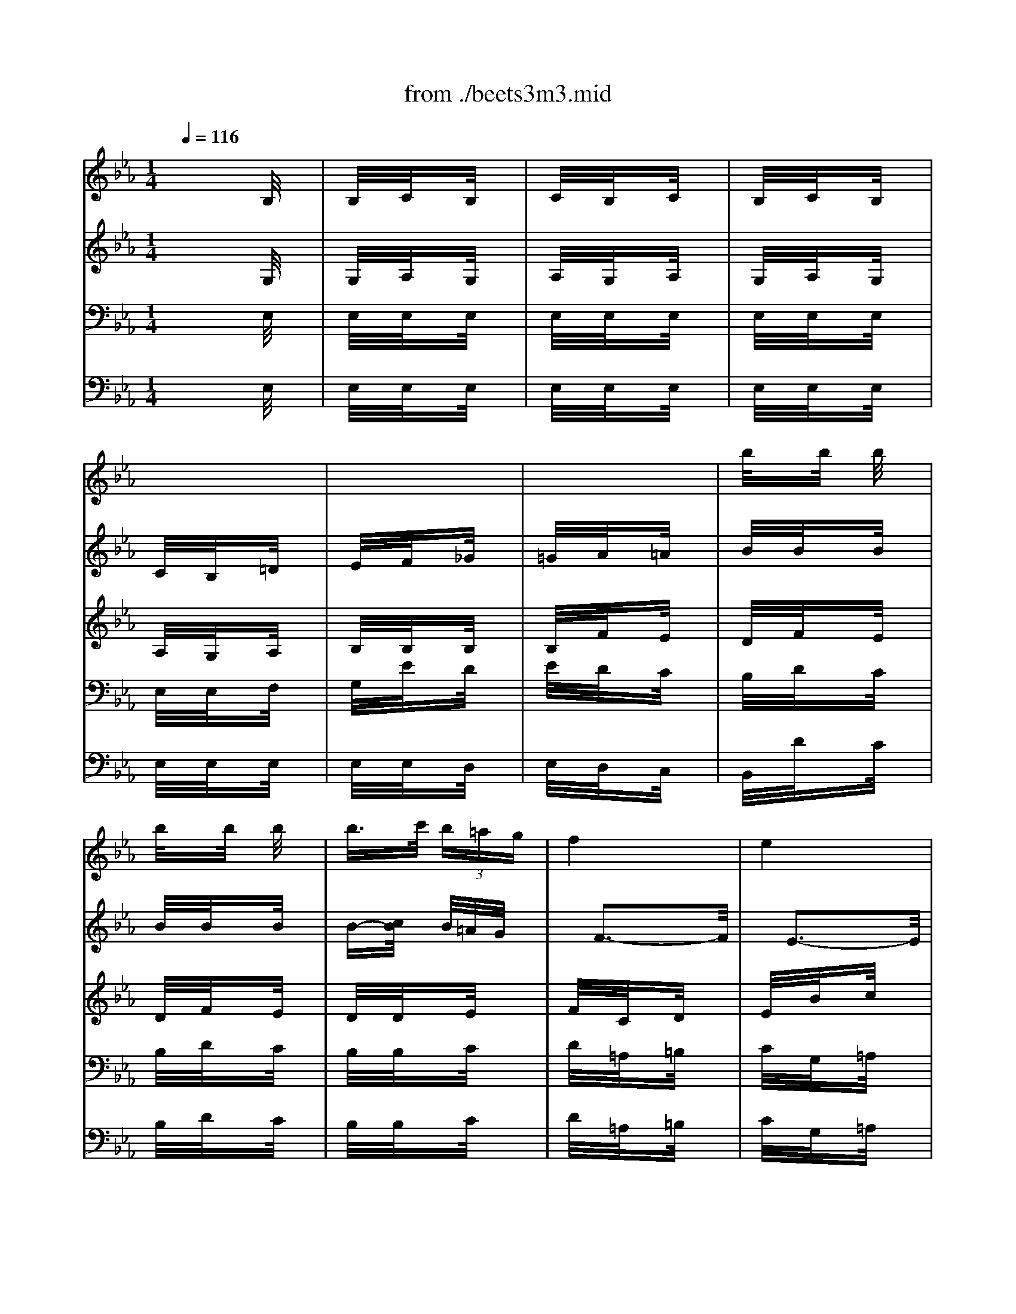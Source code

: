 X: 1
T: from ./beets3m3.mid
M: 1/4
L: 1/16
Q:1/4=116
K:Eb % 3 flats
% Beethoven's 3rd Symphony ("Eroica") 3rd Movement (Scherzo)
V:1
% Flute
%%MIDI program 73
x4| \
x4| \
x4| \
x4|
x4| \
x4| \
x4| \
x4|
x4| \
x4| \
x4| \
x4|
x4| \
x4| \
x4| \
x4|
x4| \
x4| \
x4| \
x4|
x4| \
x4| \
x4| \
x4|
x4| \
% Beethoven's 3rd Symphony ("Eroica") 3rd Movement (Scherzo)
e'4| \
d'3/2f'-[f'/2d'/2]x| \
c'3/2e'-[e'/2c'/2]x|
b/2x3x/2| \
x4| \
x4| \
x4|
x4| \
x4| \
x4| \
x4|
x4| \
x4| \
x4| \
x4|
x2 x/2c'/2x| \
f'/2xf'/2 x/2f'/2x| \
f'/2xf'/2 x/2f'/2x| \
f'>g'  (3f'=e'd'|
c'4| \
b4| \
=a3/2c'-[c'/2=a/2]x| \
g3/2b-[b/2g/2]x|
f/2x3x/2| \
x4| \
x4| \
x4|
c'4| \
d'/2x3x/2| \
x4| \
x4|
d'4| \
d'/2x2d'/2x| \
d'/2xd'/2 x/2_d'/2x| \
=d'/2x2[d'/2c'/2]x|
[d'/2b/2]x[d'/2b/2] x/2[_a'/2_d'/2]x| \
[_g'/2=d'/2]x3x/2| \
x4| \
x4|
x4| \
x4| \
x4| \
x4|
x4| \
x4| \
x4| \
x4|
x4| \
x4| \
x4| \
x4|
x4| \
x4| \
x4| \
x4|
x4| \
x4| \
x4| \
x4|
x4| \
x4| \
x4| \
x4|
x4| \
x4| \
x4| \
x4|
b/2xc'/2 x/2d'/2x| \
 (3_e'2e'2e'2| \
 (3e'2e'2e'2| \
e'>f'  (3e'd'c'|
b4| \
a4| \
=g3/2b-[b/2g/2]x| \
f3/2b-[b/2f/2]x|
e/2xg/2 x/2b/2x| \
b4| \
b4| \
b4|
b/2xe'/2 x/2e'/2x| \
e'4| \
e'4| \
e'4|
e'4| \
e'4| \
e'/2x[e'/2c'/2] x/2[e'/2c'/2]x| \
[e'/2b/2]x[e'/2b/2] x/2[e'/2b/2]x|
[e'/2c'/2]x[e'/2c'/2] x/2[e'/2c'/2]x| \
[e'/2b/2]x[e'/2b/2] x/2[e'/2b/2]x| \
[d'/2b/2]x[d'/2b/2] x/2[d'/2b/2]x| \
[e'/2b/2]x3x/2|
x4| \
x4| \
x4| \
x4|
x3/2[e'-c'-][e'/2-e'/2c'/2-c'/2][e'c']| \
[e'3/2b3/2][e'-b-][e'/2-e'/2b/2-b/2][e'b]| \
[d'3/2b3/2][d'-b-][d'/2-d'/2b/2-b/2][d'b]| \
[e'/2b/2]x[g'3/2g3/2]x|
[e'/2e/2]xb3/2x| \
g/2xe'3/2x| \
b/2x2b/2 (3a/2b/2a/2| \
g/2x3x/2|
x4| \
x4| \
x4| \
x4|
x4| \
x4| \
x4| \
x3/2c'/2 x/2b/2x|
c'/2xb/2 x/2c'/2x| \
b/2x3x/2| \
x4| \
x3/2c'/2 x/2b/2x|
c'/2xb/2 x/2c'/2x| \
b/2x[e'/2c'/2] x/2[e'/2b/2]x| \
[e'/2c'/2]x[e'/2b/2] x/2[e'/2c'/2]x| \
[e'/2b/2]x3x/2|
x4| \
x4| \
x4| \
x4|
x4| \
x4| \
x4| \
[e'3/2b3/2]x2x/2|
[e'3/2c'3/2]x2x/2| \
[f'3/2c'3/2]x2x/2| \
[d'3/2a3/2]x2x/2| \
[g'3/2d'3/2]x2x/2|
[e'3/2b3/2]x2x/2| \
[e'3/2c'3/2]x2x/2| \
x3/2b-[b/2-b/2]b| \
b3/2[d'-b-][d'/2-d'/2b/2-b/2][d'b]|
[d'3/2b3/2][f'-b-][f'/2-f'/2b/2-b/2][f'b]| \
[f'3/2b3/2][a'-b-][a'/2-a'/2b/2-b/2][a'b]| \
[a'3/2b3/2][g'-b-][g'/2f'/2-b/2-b/2][f'b]| \
[e'3/2b3/2]x2x/2|
[f'3/2d'3/2]x2x/2| \
[f'3/2a3/2]x2x/2| \
x4| \
x4|
x4| \
x4| \
x4| \
x4|
x4| \
x4| \
x4| \
x4|
x2 x/2c'/2x| \
f'/2xf'/2 x/2f'/2x| \
f'/2xf'/2 x/2f'/2x| \
f'>g'  (3f'=e'd'|
c'4| \
b4| \
=a3/2c'-[c'/2=a/2]x| \
g3/2b-[b/2g/2]x|
f/2x3x/2| \
x4| \
x4| \
x4|
c'4| \
d'/2x3x/2| \
x4| \
x4|
d'4| \
d'/2x2d'/2x| \
d'/2xd'/2 x/2_d'/2x| \
=d'/2x2[d'/2c'/2]x|
[d'/2b/2]x[d'/2b/2] x/2[_a'/2_d'/2]x| \
[_g'/2=d'/2]x3x/2| \
x4| \
x4|
x4| \
x4| \
x4| \
x4|
x4| \
x4| \
x4| \
x4|
x4| \
x4| \
x4| \
x4|
x4| \
x4| \
x4| \
x4|
x4| \
x4| \
x4| \
x4|
x4| \
x4| \
x4| \
x4|
x4| \
x4| \
x4| \
x4|
b/2xc'/2 x/2d'/2x| \
 (3_e'2e'2e'2| \
 (3e'2e'2e'2| \
e'>f'  (3e'd'c'|
b4| \
a4| \
=g3/2b-[b/2g/2]x| \
f3/2b-[b/2f/2]x|
e/2xg/2 x/2b/2x| \
b4| \
b4| \
b4|
b/2xe'/2 x/2e'/2x| \
e'4| \
e'4| \
e'4|
e'4| \
e'4| \
e'/2x[e'/2c'/2] x/2[e'/2c'/2]x| \
[e'/2b/2]x[e'/2b/2] x/2[e'/2b/2]x|
[e'/2c'/2]x[e'/2c'/2] x/2[e'/2c'/2]x| \
[e'/2b/2]x[e'/2b/2] x/2[e'/2b/2]x| \
[d'/2b/2]x[d'/2b/2] x/2[d'/2b/2]x| \
[e'/2b/2]x3x/2|
x4| \
x4| \
x4| \
x4|
x3/2[e'-c'-][e'/2-e'/2c'/2-c'/2][e'c']| \
[e'3/2b3/2][e'-b-][e'/2-e'/2b/2-b/2][e'b]| \
[d'3/2b3/2][d'-b-][d'/2-d'/2b/2-b/2][d'b]| \
[e'/2b/2]x[g'3/2g3/2]x|
[e'/2e/2]xb3/2x| \
g/2xe'3/2x| \
b/2x2b/2 (3a/2b/2a/2| \
g/2x3x/2|
x4| \
x4| \
x4| \
x4|
x4| \
x4| \
x4| \
x3/2c'/2 x/2b/2x|
c'/2xb/2 x/2c'/2x| \
b/2x3x/2| \
x4| \
x3/2c'/2 x/2b/2x|
c'/2xb/2 x/2c'/2x| \
b/2x[e'/2c'/2] x/2[e'/2b/2]x| \
[e'/2c'/2]x[e'/2b/2] x/2[e'/2c'/2]x| \
[e'/2b/2]x3x/2|
x4| \
x4| \
x4| \
x4|
x4| \
x4| \
x4| \
[e'3/2b3/2]x2x/2|
[e'3/2c'3/2]x2x/2| \
[f'3/2c'3/2]x2x/2| \
[d'3/2a3/2]x2x/2| \
[g'3/2d'3/2]x2x/2|
[e'3/2b3/2]x2x/2| \
[e'3/2c'3/2]x2x/2| \
x3/2b-[b/2-b/2]b| \
b3/2[d'-b-][d'/2-d'/2b/2-b/2][d'b]|
[d'3/2b3/2][f'-b-][f'/2-f'/2b/2-b/2][f'b]| \
[f'3/2b3/2][a'-b-][a'/2-a'/2b/2-b/2][a'b]| \
[a'3/2b3/2][g'-b-][g'/2f'/2-b/2-b/2][f'b]| \
[e'3/2b3/2]x2x/2|
[f'3/2d'3/2]x2x/2| \
[e'3/2g3/2]x2x/2| \
x4| \
x4|
x4| \
x4| \
x4| \
x4|
x4| \
x4| \
x4| \
x4|
x4| \
x4| \
x4| \
x4|
x4| \
x4| \
x4| \
x4|
x4| \
x4| \
x4| \
x4|
x4| \
x3/2[g-e-][g/2-g/2e/2-e/2][ge]| \
[f3/2d3/2]x2x/2| \
x4|
x4| \
x4| \
x4| \
x4|
x4| \
x2 x/2e'3/2| \
e'2>e'2| \
e'2>e'2|
e'2>e'2| \
 (3e'2c'2b2| \
a3/2xc'3/2| \
c'2>c'2|
c'2>c'2| \
 (3c'2a2g2| \
f3/2xf'3/2| \
 (3f'2d'2c'2|
 (3b2d'2c'2| \
 (3e'2=a2c'2| \
 (3f2e'2d'2| \
 (3f'2d'2c'2|
 (3b2d'2c'2| \
 (3e'2=a2c'2| \
 (3f2e'2d'2| \
 (3f'2d'2c'2|
b3/2x2x/2| \
x4| \
x4| \
x4|
x4| \
x4| \
x4| \
x4|
x4| \
x4| \
x4| \
x4|
x4| \
x4| \
x4| \
x4|
x4| \
x4| \
x4| \
x4|
x4| \
x4| \
x4| \
x4|
x4| \
x4| \
x4| \
x4|
x4| \
x4| \
x4| \
x4|
x4| \
x4| \
x4| \
x4|
x4| \
x4| \
x4| \
x4|
x4| \
x4| \
x4| \
x2 x/2e'3/2|
e'2>e'2| \
e'2>e'2| \
e'2>e'2| \
 (3e'2c'2b2|
_a3/2xc'3/2| \
c'2>c'2| \
c'2>c'2| \
 (3c'2a2g2|
f3/2xf'3/2| \
 (3f'2d'2c'2| \
 (3b2d'2c'2| \
 (3e'2=a2c'2|
 (3f2e'2d'2| \
 (3f'2d'2c'2| \
 (3b2d'2c'2| \
 (3e'2=a2c'2|
 (3f2e'2d'2| \
 (3f'2d'2c'2| \
b3/2x2x/2| \
x4|
x4| \
x4| \
x4| \
x4|
x4| \
x4| \
x4| \
x4|
x4| \
x4| \
x4| \
x4|
x4| \
x4| \
x4| \
x4|
x4| \
x4| \
x4| \
x4|
x4| \
x4| \
x4| \
x4|
x4| \
x4| \
x4| \
x4|
x4| \
x4| \
x4| \
x4|
x4| \
x4| \
x4| \
x4|
x4| \
x4| \
x4| \
x4|
x4| \
x4| \
x4| \
x4|
x4| \
x4| \
x4| \
x4|
x4| \
x4| \
x4| \
x4|
x4| \
x4| \
x4| \
x4|
x4| \
x4| \
x4| \
x4|
x4| \
x4| \
x4| \
x4|
x4| \
e'4| \
d'3/2f'-[f'/2d'/2]x| \
c'3/2e'-[e'/2c'/2]x|
b/2x3x/2| \
x4| \
x4| \
x4|
x4| \
x4| \
x4| \
x4|
x4| \
x4| \
x4| \
x4|
x2 x/2c'/2x| \
f'/2xf'/2 x/2f'/2x| \
f'/2xf'/2 x/2f'/2x| \
f'>g'  (3f'=e'd'|
c'4| \
b4| \
=a3/2c'-[c'/2=a/2]x| \
g3/2b-[b/2g/2]x|
f/2x3x/2| \
x4| \
x4| \
x4|
c'4| \
d'/2x3x/2| \
x4| \
x4|
d'4| \
d'/2x2d'/2x| \
d'/2xd'/2 x/2_d'/2x| \
=d'/2x2[d'/2c'/2]x|
[d'/2b/2]x[d'/2b/2] x/2[_a'/2_d'/2]x| \
[_g'/2=d'/2]x3x/2| \
x4| \
x4|
x4| \
x4| \
x4| \
x4|
x4| \
x4| \
x4| \
x4|
x4| \
x4| \
x4| \
x4|
x4| \
x4| \
x4| \
x4|
x4| \
x4| \
x4| \
x4|
x4| \
x4| \
x4| \
x4|
x4| \
x4| \
x4| \
x4|
b/2xc'/2 x/2d'/2x| \
 (3_e'2e'2e'2| \
 (3e'2e'2e'2| \
e'>f'  (3e'd'c'|
b4| \
a4| \
=g3/2b-[b/2g/2]x| \
f3/2b-[b/2f/2]x|
e/2xg/2 x/2b/2x| \
b4| \
b4| \
b4|
b/2xe'/2 x/2e'/2x| \
e'4| \
e'4| \
e'4|
e'4| \
e'4| \
e'/2x[e'/2c'/2] x/2[e'/2c'/2]x| \
[e'/2b/2]x[e'/2b/2] x/2[e'/2b/2]x|
[e'/2c'/2]x[e'/2c'/2] x/2[e'/2c'/2]x| \
[e'/2b/2]x[e'/2b/2] x/2[e'/2b/2]x| \
[d'/2b/2]x[d'/2b/2] x/2[d'/2b/2]x| \
[e'/2b/2]x3x/2|
x4| \
x4| \
x4| \
x4|
x3/2[e'-c'-][e'/2-e'/2c'/2-c'/2][e'c']| \
[e'3/2b3/2][e'-b-][e'/2-e'/2b/2-b/2][e'b]| \
[d'3/2b3/2][d'-b-][d'/2-d'/2b/2-b/2][d'b]| \
[e'/2b/2]x3/2 [g'g]x|
[e'e]x bx| \
gx e'x| \
bx ax| \
g/2x3x/2|
x4| \
x4| \
x4| \
x4|
x4| \
x4| \
x4| \
x3/2c'/2 x/2b/2x|
c'/2xb/2 x/2c'/2x| \
b/2x3x/2| \
x4| \
x3/2c'/2 x/2b/2x|
c'/2xb/2 x/2c'/2x| \
b/2x[e'/2c'/2] x/2[e'/2b/2]x| \
[e'/2c'/2]x[e'/2b/2] x/2[e'/2c'/2]x| \
[e'/2b/2]x3x/2|
x4| \
x4| \
x4| \
x4|
x4| \
x4| \
x4| \
[e'3/2b3/2]x2x/2|
[e'3/2c'3/2]x2x/2| \
[f'3/2c'3/2]x2x/2| \
[d'3/2a3/2]x2x/2| \
[g'3/2d'3/2]x2x/2|
[e'3/2b3/2]x2x/2| \
[e'3/2c'3/2]x2x/2| \
x3/2b-[b/2-b/2]b| \
b3/2[d'-b-][d'/2-d'/2b/2-b/2][d'b]|
[d'3/2b3/2][f'-b-][f'/2-f'/2b/2-b/2][f'b]| \
[f'3/2b3/2][a'-b-][a'/2-a'/2b/2-b/2][a'b]| \
[a'3/2b3/2][g'-b-][g'/2f'/2-b/2-b/2][f'b]| \
[e'3/2b3/2]x2x/2|
[f'3/2d'3/2]x2x/2| \
x4| \
x4| \
x4|
x4| \
x4| \
x4| \
_d'4|
=d'4| \
e'3/2x2x/2| \
x4| \
x4|
x4| \
x3/2d-[e/2-d/2]e| \
 (3f2g2f2| \
 (3g2d'2e'2|
 (3d'2e'2d'2| \
e'3/2x2x/2| \
d'3/2x2x/2| \
e'3/2
V:2
% Oboe
%%MIDI program 68
x4| \
x4| \
x4| \
x4|
x4| \
x4| \
x4| \
% Beethoven's 3rd Symphony ("Eroica") 3rd Movement (Scherzo)
b/2xb/2 x/2b/2x|
b/2xb/2 x/2b/2x| \
b>c'  (3b=ag| \
f4| \
e4|
d3/2f-[f/2d/2]x| \
c3/2e-[e/2c/2]x| \
B/2x3x/2| \
x4|
x4| \
x4| \
x2 x/2d/2x| \
e/2xf/2 x/2_g/2x|
=g/2x_a/2 x/2=a/2x| \
b/2xb/2 x/2b/2x| \
b/2xb/2 x/2b/2x| \
b>c'  (3b=ag|
f4| \
e4| \
d3/2f-[f/2d/2]x| \
c3/2e-[e/2c/2]x|
B/2x3x/2| \
x4| \
x4| \
x4|
x4| \
x4| \
x4| \
x4|
x4| \
x4| \
x4| \
x4|
x4| \
x4| \
x4| \
x4|
x4| \
x4| \
x4| \
x4|
x4| \
x4| \
x4| \
x4|
c4| \
d3/2x2x/2| \
x4| \
x4|
d4| \
d3/2x[_g/2d/2]x| \
[=g/2d/2]x[b/2d/2] x/2[g/2G/2]x| \
[_g/2d/2]x2[=a/2c/2]x|
[=g/2B/2]x[g/2B/2] x/2[g/2_d/2]x| \
[_g/2=d/2]x3x/2| \
x4| \
x4|
x4| \
x4| \
x4| \
x4|
x4| \
x4| \
x4| \
x4|
x4| \
x4| \
x4| \
x4|
x4| \
x4| \
x4| \
x4|
x2 x/2c/2x| \
B/2xc/2 x/2B/2x| \
c/2xB/2 x/2d/2x| \
e/2x[f/2B/2] x/2[_g/2B/2]x|
[=g/2B/2]x[_a/2f/2] x/2[=a/2e/2]x| \
[b/2d/2]x[b/2f/2] x/2[b/2e/2]x| \
[b/2d/2]x[b/2f/2] x/2[b/2e/2]x| \
[b/2-d/2]b[c'/2d/2] b/2[=a/2e/2]x/2g/2|
f3/2-[f/2-c/2] f/2-[f/2-d/2]f| \
e3/2-[e/2-B/2] e/2-[e/2-c/2]e| \
d3/2f-[f/2d/2]x| \
c3/2e-[e/2c/2]x|
B/2xc/2 x/2d/2x| \
 (3e2e2e2| \
 (3e2e2e2| \
e>f  (3edc|
B4| \
_a4| \
g3/2b-[b/2g/2]x| \
f3/2b-[b/2f/2]x|
e/2xg/2 x/2b/2x| \
a4| \
g3/2b-[b/2g/2]x| \
f3/2b-[b/2f/2]x|
e/2xg/2 x/2b/2x| \
a4| \
a4| \
g4|
a4| \
g4| \
a/2x[c'/2e/2] x/2[c'/2e/2]x| \
[b/2e/2]x[b/2e/2] x/2[b/2e/2]x|
[a/2c/2]x[a/2c/2] x/2[a/2c/2]x| \
[g/2B/2]x[g/2e/2] x/2[g/2e/2]x| \
[a/2f/2]x[a/2f/2] x/2[a/2f/2]x| \
[g/2e/2]x3x/2|
x4| \
x4| \
x4| \
x3/2[e-B-][e/2-e/2B/2-B/2][eB]|
[f3/2e3/2][f-e-][_g/2-f/2e/2-e/2][_ge]| \
[=g3/2e3/2][g-e-][g/2-g/2e/2-e/2][ge]| \
[a3/2d3/2][a-d-][a/2-a/2d/2-d/2][ad]| \
[g/2e/2]xg3/2x|
e/2xB3/2x| \
G/2xe3/2x| \
B/2x3x/2| \
x3/2f/2 x/2e/2x|
f/2xe/2 x/2f/2x| \
e/2x3x/2| \
x4| \
x3/2e/2 x/2d/2x|
e/2xd/2 x/2e/2x| \
d/2x3x/2| \
x4| \
x3/2a/2 x/2g/2x|
a/2xg/2 x/2a/2x| \
g/2x3x/2| \
x4| \
x3/2a/2 x/2g/2x|
a/2xg/2 x/2a/2x| \
g/2x[a/2c/2] x/2[g/2B/2]x| \
[a/2c/2]x[g/2B/2] x/2[a/2c/2]x| \
[g/2B/2]x3x/2|
x4| \
x4| \
x4| \
x4|
x4| \
x4| \
x4| \
[g3/2e3/2]x2x/2|
[g3/2e3/2]x2x/2| \
[f/2c/2-]cc/2 x/2_d/2x| \
[=d/2A/2-]A=e/2 x/2f/2x| \
[g/2d/2]x3x/2|
x4| \
x4| \
x3/2[a/2B/2] x/2[a/2B/2]x| \
[a/2B/2]x[d/2B/2] x/2[d/2B/2]x|
[d/2B/2]x[f/2B/2] x/2[f/2B/2]x| \
[f/2B/2]x[a/2f/2] x/2[a/2f/2]x| \
[a/2f/2]x[g/2_e/2] x/2[f/2B/2]x| \
[e/2G/2]x3x/2|
[f/2d/2]x3x/2| \
[a/2f/2]x3x/2| \
x4| \
x4|
x4| \
x4| \
x4| \
x4|
x4| \
x4| \
x4| \
x4|
x4| \
x4| \
x4| \
x4|
x4| \
x4| \
x4| \
x4|
x4| \
x4| \
x4| \
x4|
c4| \
d3/2x2x/2| \
x4| \
x4|
d4| \
d3/2x[_g/2d/2]x| \
[=g/2d/2]x[b/2d/2] x/2[g/2G/2]x| \
[_g/2d/2]x2[=a/2c/2]x|
[=g/2B/2]x[g/2B/2] x/2[g/2_d/2]x| \
[_g/2=d/2]x3x/2| \
x4| \
x4|
x4| \
x4| \
x4| \
x4|
x4| \
x4| \
x4| \
x4|
x4| \
x4| \
x4| \
x4|
x4| \
x4| \
x4| \
x4|
x2 x/2c/2x| \
B/2xc/2 x/2B/2x| \
c/2xB/2 x/2d/2x| \
e/2x[f/2B/2] x/2[_g/2B/2]x|
[=g/2B/2]x[_a/2f/2] x/2[=a/2e/2]x| \
[b/2d/2]x[b/2f/2] x/2[b/2e/2]x| \
[b/2d/2]x[b/2f/2] x/2[b/2e/2]x| \
[b/2-d/2]b[c'/2d/2] b/2[=a/2e/2]x/2g/2|
f3/2-[f/2-c/2] f/2-[f/2-d/2]f| \
e3/2-[e/2-B/2] e/2-[e/2-c/2]e| \
d3/2f-[f/2d/2]x| \
c3/2e-[e/2c/2]x|
B/2xc/2 x/2d/2x| \
 (3e2e2e2| \
 (3e2e2e2| \
e>f  (3edc|
B4| \
_a4| \
g3/2b-[b/2g/2]x| \
f3/2b-[b/2f/2]x|
e/2xg/2 x/2b/2x| \
a4| \
g3/2b-[b/2g/2]x| \
f3/2b-[b/2f/2]x|
e/2xg/2 x/2b/2x| \
a4| \
a4| \
g4|
a4| \
g4| \
a/2x[c'/2e/2] x/2[c'/2e/2]x| \
[b/2e/2]x[b/2e/2] x/2[b/2e/2]x|
[a/2c/2]x[a/2c/2] x/2[a/2c/2]x| \
[g/2B/2]x[g/2e/2] x/2[g/2e/2]x| \
[a/2f/2]x[a/2f/2] x/2[a/2f/2]x| \
[g/2e/2]x3x/2|
x4| \
x4| \
x4| \
x3/2[e-B-][e/2-e/2B/2-B/2][eB]|
[f3/2e3/2][f-e-][_g/2-f/2e/2-e/2][_ge]| \
[=g3/2e3/2][g-e-][g/2-g/2e/2-e/2][ge]| \
[a3/2d3/2][a-d-][a/2-a/2d/2-d/2][ad]| \
[g/2e/2]xg3/2x|
e/2xB3/2x| \
G/2xe3/2x| \
B/2x3x/2| \
x3/2f/2 x/2e/2x|
f/2xe/2 x/2f/2x| \
e/2x3x/2| \
x4| \
x3/2e/2 x/2d/2x|
e/2xd/2 x/2e/2x| \
d/2x3x/2| \
x4| \
x3/2a/2 x/2g/2x|
a/2xg/2 x/2a/2x| \
g/2x3x/2| \
x4| \
x3/2a/2 x/2g/2x|
a/2xg/2 x/2a/2x| \
g/2x[a/2c/2] x/2[g/2B/2]x| \
[a/2c/2]x[g/2B/2] x/2[a/2c/2]x| \
[g/2B/2]x3x/2|
x4| \
x4| \
x4| \
x4|
x4| \
x4| \
x4| \
[g3/2e3/2]x2x/2|
[g3/2e3/2]x2x/2| \
[f/2c/2-]cc/2 x/2_d/2x| \
[=d/2A/2-]A=e/2 x/2f/2x| \
[g/2d/2]x3x/2|
x4| \
x4| \
x3/2[a/2B/2] x/2[a/2B/2]x| \
[a/2B/2]x[d/2B/2] x/2[d/2B/2]x|
[d/2B/2]x[f/2B/2] x/2[f/2B/2]x| \
[f/2B/2]x[a/2f/2] x/2[a/2f/2]x| \
[a/2f/2]x[g/2_e/2] x/2[f/2B/2]x| \
[e/2G/2]x3x/2|
[f/2d/2]x3x/2| \
[e/2G/2]x3x/2| \
x4| \
x4|
x4| \
x4| \
x4| \
x4|
x4| \
x3/2[g-e-][g/2-g/2e/2-e/2][ge]| \
[f3/2d3/2]x2x/2| \
x4|
x4| \
x4| \
x4| \
x4|
x4| \
x3/2[a-c-][a/2f/2-d/2-c/2][fd]| \
[g3/2e3/2]x2x/2| \
x4|
x4| \
x4| \
x4| \
x4|
x4| \
x4| \
x4| \
x4|
x4| \
x4| \
x4| \
x4|
x4| \
x4| \
x4| \
x4|
x4| \
x2 x/2c3/2| \
c2>c2| \
c2>c2|
c2>c2| \
c3/2x2x/2| \
x2 x/2f3/2| \
 (3f2d2c2|
 (3B2d2c2| \
 (3e2=A2c2| \
 (3F2e2d2| \
 (3f2d2c2|
 (3B2d2c2| \
 (3e2=A2c2| \
 (3F2e2d2| \
 (3f2d2c2|
B3/2x2x/2| \
x4| \
x4| \
x4|
x4| \
x4| \
x4| \
x4|
x4| \
x4| \
x4| \
x4|
x4| \
x4| \
x4| \
x3/2[g-e-][g/2-g/2e/2-e/2][ge]|
[f3/2d3/2]x2x/2| \
x4| \
x4| \
x4|
x4| \
x4| \
x4| \
x4|
x4| \
x4| \
x4| \
x4|
x4| \
x4| \
x4| \
x4|
x4| \
x4| \
x4| \
x4|
x4| \
x4| \
x4| \
x4|
x4| \
x4| \
x3/2[f-d-][f/2-f/2d/2-d/2][fd]| \
[g3/2e3/2]xe3/2|
e2- e/2e3/2| \
x4| \
x4| \
x2 x/2c3/2|
c2>c2| \
c2>c2| \
c2>c2| \
c3/2x2x/2|
x2 x/2f3/2| \
 (3f2d2c2| \
 (3B2d2c2| \
 (3e2=A2c2|
 (3F2e2d2| \
 (3f2d2c2| \
 (3B2d2c2| \
 (3e2=A2c2|
 (3F2e2d2| \
 (3f2d2c2| \
B3/2x2x/2| \
x4|
x4| \
x4| \
x4| \
x4|
x4| \
x4| \
x4| \
x4|
x4| \
x4| \
x4| \
x4|
x4| \
x3/2[g-e-][g/2-g/2e/2-e/2][ge]| \
[f3/2d3/2]x2x/2| \
x4|
x4| \
x4| \
x4| \
x4|
x4| \
x4| \
x4| \
x4|
x4| \
x4| \
x4| \
x4|
x4| \
x4| \
x4| \
x4|
x4| \
x4| \
x4| \
x4|
x4| \
x4| \
x4| \
x4|
x4| \
x4| \
x4| \
x4|
x4| \
x4| \
x4| \
b/2xb/2 x/2b/2x|
b/2xb/2 x/2b/2x| \
b>c'  (3b=ag| \
f4| \
e4|
d3/2f-[f/2d/2]x| \
c3/2e-[e/2c/2]x| \
B/2x3x/2| \
x4|
x4| \
x4| \
x2 x/2d/2x| \
e/2xf/2 x/2_g/2x|
=g/2x_a/2 x/2=a/2x| \
b/2xb/2 x/2b/2x| \
b/2xb/2 x/2b/2x| \
b>c'  (3b=ag|
f4| \
e4| \
d3/2f-[f/2d/2]x| \
c3/2e-[e/2c/2]x|
B/2x3x/2| \
x4| \
x4| \
x4|
x4| \
x4| \
x4| \
x4|
x4| \
x4| \
x4| \
x4|
x4| \
x4| \
x4| \
x4|
x4| \
x4| \
x4| \
x4|
x4| \
x4| \
x4| \
x4|
c4| \
d3/2x2x/2| \
x4| \
x4|
d4| \
d3/2x[_g/2d/2]x| \
[=g/2d/2]x[b/2d/2] x/2[g/2G/2]x| \
[_g/2d/2]x2[=a/2c/2]x|
[=g/2B/2]x[g/2B/2] x/2[g/2_d/2]x| \
[_g/2=d/2]x3x/2| \
x4| \
x4|
x4| \
x4| \
x4| \
x4|
x4| \
x4| \
x4| \
x4|
x4| \
x4| \
x4| \
x4|
x4| \
x4| \
x4| \
x4|
x2 x/2c/2x| \
B/2xc/2 x/2B/2x| \
c/2xB/2 x/2d/2x| \
e/2x[f/2B/2] x/2[_g/2B/2]x|
[=g/2B/2]x[_a/2f/2] x/2[=a/2e/2]x| \
[b/2d/2]x[b/2f/2] x/2[b/2e/2]x| \
[b/2d/2]x[b/2f/2] x/2[b/2e/2]x| \
[b/2-d/2]b[c'/2d/2] b/2[=a/2e/2]x/2g/2|
f3/2-[f/2-c/2] f/2-[f/2-d/2]f| \
e3/2-[e/2-B/2] e/2-[e/2-c/2]e| \
d3/2f-[f/2d/2]x| \
c3/2e-[e/2c/2]x|
B/2xc/2 x/2d/2x| \
 (3e2e2e2| \
 (3e2e2e2| \
e>f  (3edc|
B4| \
_a4| \
g3/2b-[b/2g/2]x| \
f3/2b-[b/2f/2]x|
e/2xg/2 x/2b/2x| \
a4| \
g3/2b-[b/2g/2]x| \
f3/2b-[b/2f/2]x|
e/2xg/2 x/2b/2x| \
a4| \
a4| \
g4|
a4| \
g4| \
a/2x[c'/2e/2] x/2[c'/2e/2]x| \
[b/2e/2]x[b/2e/2] x/2[b/2e/2]x|
[a/2c/2]x[a/2c/2] x/2[a/2c/2]x| \
[g/2B/2]x[g/2e/2] x/2[g/2e/2]x| \
[a/2f/2]x[a/2f/2] x/2[a/2f/2]x| \
[g/2e/2]x3x/2|
x4| \
x4| \
x4| \
x3/2[e-B-][e/2-e/2B/2-B/2][eB]|
[f3/2e3/2][f-e-][_g/2-f/2e/2-e/2][_ge]| \
[=g3/2e3/2][g-e-][g/2-g/2e/2-e/2][ge]| \
[a3/2d3/2][a-d-][a/2-a/2d/2-d/2][ad]| \
[ge]x gx|
ex Bx| \
Gx ex| \
Bx Ax| \
G3/2f/2 x/2e/2x|
f/2xe/2 x/2f/2x| \
e/2x3x/2| \
x4| \
x3/2e/2 x/2d/2x|
e/2xd/2 x/2e/2x| \
d/2x3x/2| \
x4| \
x3/2a/2 x/2g/2x|
a/2xg/2 x/2a/2x| \
g/2x3x/2| \
x4| \
x3/2a/2 x/2g/2x|
a/2xg/2 x/2a/2x| \
g/2x[a/2c/2] x/2[g/2B/2]x| \
[a/2c/2]x[g/2B/2] x/2[a/2c/2]x| \
[g/2B/2]x3x/2|
x4| \
x4| \
x4| \
x4|
x4| \
x4| \
x4| \
[g3/2e3/2]x2x/2|
[g3/2e3/2]x2x/2| \
[f/2c/2-]cc/2 x/2_d/2x| \
[=d/2A/2-]A=e/2 x/2f/2x| \
[g/2d/2]x3x/2|
x4| \
x4| \
x3/2[a/2B/2] x/2[a/2B/2]x| \
[a/2B/2]x[d/2B/2] x/2[d/2B/2]x|
[d/2B/2]x[f/2B/2] x/2[f/2B/2]x| \
[f/2B/2]x[a/2f/2] x/2[a/2f/2]x| \
[a/2f/2]x[g/2_e/2] x/2[f/2B/2]x| \
[A/2F/2]x3x/2|
[e/2G/2]x3x/2| \
x4| \
x4| \
x4|
x4| \
x4| \
x4| \
x4|
x4| \
x4| \
x4| \
x3/2[f-d-][g/2-f/2e/2-d/2][ge]|
[f3/2d3/2][g-e-][g/2f/2-e/2d/2-][fd]| \
[g3/2e3/2][f-d-][g/2-f/2e/2-d/2][ge]| \
[f3/2d3/2][g-e-][g/2f/2-e/2d/2-][fd]| \
[g3/2e3/2][b-f-][b/2-b/2g/2-f/2][bg]|
[b3/2f3/2][b-g-][b/2-b/2g/2f/2-][bf]| \
[b3/2g3/2]x2x/2| \
[f3/2d3/2]x2x/2| \
[e3/2G3/2]
V:3
% Clarinet
%%MIDI program 71
x4| \
x4| \
x4| \
x4|
x4| \
x4| \
x4| \
x4|
x4| \
x4| \
x4| \
x4|
x4| \
x4| \
x4| \
x4|
x4| \
x4| \
x4| \
x4|
x4| \
x4| \
x4| \
x4|
x4| \
x4| \
x4| \
x4|
x4| \
x4| \
x4| \
x4|
x4| \
x4| \
x4| \
x4|
x4| \
x4| \
x4| \
x4|
x4| \
x4| \
x4| \
x4|
x4| \
x4| \
x4| \
x4|
x4| \
x4| \
x4| \
x4|
x4| \
x4| \
x4| \
x4|
x4| \
x4| \
x4| \
x4|
x4| \
x4| \
x4| \
x4|
x4| \
x4| \
x4| \
x4|
x4| \
x4| \
x4| \
x4|
x4| \
x4| \
x4| \
x4|
x4| \
x4| \
x4| \
x4|
x2 x/2
% Beethoven's 3rd Symphony ("Eroica") 3rd Movement (Scherzo)
A/2x| \
G/2x/2A/2xG/2x| \
A/2x/2G/2xA/2x| \
G/2x/2F/2x_G/2x|
=G/2x/2A/2x=A/2x| \
B/2x/2B/2xB/2x| \
B/2x/2B/2xB/2x| \
B-[c/2B/2]x/2  (3B=AG|
F4| \
E4| \
D-[F/2-D/2]FD/2x| \
C-[E/2-C/2]EC/2x|
B,/2x/2C/2xD/2x| \
E-[e/2-E/2-E/2][eE][e3/2E3/2]| \
[e-E-][e/2-e/2E/2-E/2][eE][e3/2E3/2]| \
[e-E-][f/2e/2F/2E/2]x/2 [e/2E/2][d/2D/2][c/2C/2]x/2|
[B4B,4]| \
_A4| \
G-[B/2-G/2]BG/2x| \
F-[B/2-F/2]BF/2x|
E/2x/2G/2xB/2x| \
A4| \
G-[B/2-G/2]BG/2x| \
F-[B/2-F/2]BF/2x|
E/2x/2G/2xB/2x| \
[_d4A4]| \
[c3/2A3/2-][e-A-][e/2c/2A/2-]A| \
[B3/2G3/2-][e-G-][e/2B/2G/2-]G|
A/2xc/2 x/2e/2x| \
[_d4G4]| \
c/2x[e/2c/2] x/2[e/2c/2]x| \
[e/2B/2]x[e/2B/2] x/2[e/2B/2]x|
[e/2A/2]x[e/2A/2] x/2[e/2A/2]x| \
[e/2G/2]x[e/2G/2] x/2[e/2G/2]x| \
[=d/2A/2]x[d/2A/2] x/2[d/2A/2]x| \
[e/2G/2]x3x/2|
x4| \
x4| \
x4| \
x3/2[e-G-][e/2-e/2G/2-G/2][eG]|
[e3/2F3/2][e-F-][e/2-e/2_G/2-F/2][e_G]| \
[e3/2=G3/2][e-G-][e/2-e/2G/2-G/2][eG]| \
[d3/2A3/2][d-A-][d/2-d/2A/2-A/2][dA]| \
[e/2G/2]x[g3/2G3/2]x|
[e/2E/2]x[B3/2B,3/2]x| \
G/2x[e3/2E3/2]x| \
[B/2B,/2]x2B/2 (3A/2B/2A/2| \
G/2xA/2 x/2G/2x|
A/2xG/2 x/2A/2x| \
G/2x3x/2| \
x4| \
x3/2_G/2 x/2F/2x|
_G/2xF/2 x/2_G/2x| \
F/2x3x/2| \
x4| \
x3/2[e/2A/2] x/2[e/2=G/2]x|
[e/2A/2]x[e/2G/2] x/2[e/2A/2]x| \
[e/2G/2]x3x/2| \
x4| \
x3/2[e/2A/2] x/2[e/2G/2]x|
[e/2A/2]x[e/2G/2] x/2[e/2A/2]x| \
[e/2G/2]x[c/2A/2] x/2[B/2G/2]x| \
[c/2A/2]x[B/2G/2] x/2[c/2A/2]x| \
[B/2G/2]x3x/2|
x4| \
x4| \
x4| \
x4|
x4| \
x4| \
x4| \
[e3/2G3/2]x2x/2|
[c3/2G3/2]x2x/2| \
[c3/2A,3/2]x2x/2| \
[d3/2F3/2]x2x/2| \
[d/2G/2]x[_d/2_D/2] x/2[=d/2D/2]x|
[e/2E/2]x[f/2F/2] x/2[g/2G/2]x| \
[a/2A/2]x3x/2| \
x3/2[B-A-][B/2-B/2A/2-A/2][BA]| \
[d3/2D3/2][d-D-][d/2-d/2D/2-D/2][dD]|
[d3/2D3/2][f-F-][f/2-f/2F/2-F/2][fF]| \
[f3/2F3/2][f-A-][f/2-f/2A/2-A/2][fA]| \
[f3/2A3/2][e-G-][e/2A/2-G/2F/2-][AF]| \
[G3/2E3/2]x2x/2|
[d3/2F3/2]x2x/2| \
[d3/2F3/2]x2x/2| \
x4| \
x4|
x4| \
x4| \
x4| \
x4|
x4| \
x4| \
x4| \
x4|
x4| \
x4| \
x4| \
x4|
x4| \
x4| \
x4| \
x4|
x4| \
x4| \
x4| \
x4|
x4| \
x4| \
x4| \
x4|
x4| \
x4| \
x4| \
x4|
x4| \
x4| \
x4| \
x4|
x4| \
x4| \
x4| \
x4|
x4| \
x4| \
x4| \
x4|
x4| \
x4| \
x4| \
x4|
x4| \
x4| \
x4| \
x4|
x2 x/2A/2x| \
G/2xA/2 x/2G/2x| \
A/2xG/2 x/2A/2x| \
G/2xF/2 x/2_G/2x|
=G/2xA/2 x/2=A/2x| \
B/2xB/2 x/2B/2x| \
B/2xB/2 x/2B/2x| \
B>c  (3B=AG|
F4| \
E4| \
D3/2F-[F/2D/2]x| \
C3/2E-[E/2C/2]x|
B,/2xC/2 x/2D/2x| \
E3/2[e-E-][e/2-e/2E/2-E/2][eE]| \
[e3/2E3/2][e-E-][e/2-e/2E/2-E/2][eE]| \
[e3/2E3/2][f/2F/2] [e/2E/2][d/2D/2]x/2[c/2C/2]|
[B4B,4]| \
_A4| \
G3/2B-[B/2G/2]x| \
F3/2B-[B/2F/2]x|
E/2xG/2 x/2B/2x| \
A4| \
G3/2B-[B/2G/2]x| \
F3/2B-[B/2F/2]x|
E/2xG/2 x/2B/2x| \
[_d4A4]| \
[c3/2A3/2-][e-A-][e/2c/2A/2-]A| \
[B3/2G3/2-][e-G-][e/2B/2G/2-]G|
A/2xc/2 x/2e/2x| \
[_d4G4]| \
c/2x[e/2c/2] x/2[e/2c/2]x| \
[e/2B/2]x[e/2B/2] x/2[e/2B/2]x|
[e/2A/2]x[e/2A/2] x/2[e/2A/2]x| \
[e/2G/2]x[e/2G/2] x/2[e/2G/2]x| \
[=d/2A/2]x[d/2A/2] x/2[d/2A/2]x| \
[e/2G/2]x3x/2|
x4| \
x4| \
x4| \
x3/2[e-G-][e/2-e/2G/2-G/2][eG]|
[e3/2F3/2][e-F-][e/2-e/2_G/2-F/2][e_G]| \
[e3/2=G3/2][e-G-][e/2-e/2G/2-G/2][eG]| \
[d3/2A3/2][d-A-][d/2-d/2A/2-A/2][dA]| \
[e/2G/2]x[g3/2G3/2]x|
[e/2E/2]x[B3/2B,3/2]x| \
G/2x[e3/2E3/2]x| \
[B/2B,/2]x2B/2 (3A/2B/2A/2| \
G/2xA/2 x/2G/2x|
A/2xG/2 x/2A/2x| \
G/2x3x/2| \
x4| \
x3/2_G/2 x/2F/2x|
_G/2xF/2 x/2_G/2x| \
F/2x3x/2| \
x4| \
x3/2[e/2A/2] x/2[e/2=G/2]x|
[e/2A/2]x[e/2G/2] x/2[e/2A/2]x| \
[e/2G/2]x3x/2| \
x4| \
x3/2[e/2A/2] x/2[e/2G/2]x|
[e/2A/2]x[e/2G/2] x/2[e/2A/2]x| \
[e/2G/2]x[c/2A/2] x/2[B/2G/2]x| \
[c/2A/2]x[B/2G/2] x/2[c/2A/2]x| \
[B/2G/2]x3x/2|
x4| \
x4| \
x4| \
x4|
x4| \
x4| \
x4| \
[e3/2G3/2]x2x/2|
[c3/2G3/2]x2x/2| \
[c3/2A,3/2]x2x/2| \
[d3/2F3/2]x2x/2| \
[d/2G/2]x[_d/2_D/2] x/2[=d/2D/2]x|
[e/2E/2]x[f/2F/2] x/2[g/2G/2]x| \
[a/2A/2]x3x/2| \
x3/2[B-A-][B/2-B/2A/2-A/2][BA]| \
[d3/2D3/2][d-D-][d/2-d/2D/2-D/2][dD]|
[d3/2D3/2][f-F-][f/2-f/2F/2-F/2][fF]| \
[f3/2F3/2][f-A-][f/2-f/2A/2-A/2][fA]| \
[f3/2A3/2][e-G-][e/2A/2-G/2F/2-][AF]| \
x4|
x4| \
x4| \
x4| \
x4|
x4| \
x4| \
x4| \
x4|
x4| \
x4| \
x4| \
x4|
x4| \
x4| \
x4| \
x4|
x4| \
x4| \
x4| \
x4|
x4| \
x4| \
x4| \
x4|
x4| \
x4| \
x4| \
x4|
x4| \
x4| \
x4| \
x4|
x4| \
x2 x/2[e3/2E3/2]| \
[e2-E2-] [e/2E/2][e3/2E3/2]| \
[e2-E2-] [e/2E/2][e3/2E3/2]|
[e2-E2-] [e/2E/2][e3/2E3/2]| \
 (3e2c2B2| \
A3/2x[c3/2C3/2]| \
[c2-C2-] [c/2C/2][c3/2C3/2]|
[c2-C2-] [c/2C/2][c3/2C3/2]| \
 (3c2A2G2| \
F3/2x2x/2| \
x4|
x4| \
x4| \
x4| \
x4|
x4| \
x4| \
x4| \
x4|
x4| \
x4| \
x4| \
x4|
x4| \
x4| \
x4| \
x4|
x4| \
x4| \
x4| \
x4|
x4| \
x4| \
x4| \
x4|
x4| \
x4| \
x4| \
x4|
x4| \
x4| \
x4| \
x2 x/2[e3/2E3/2]|
[e4-E4-]| \
[e4-E4-]| \
[e2-E2-] [e/2E/2][d3/2D3/2]| \
[e3/2E3/2]x2x/2|
x4| \
x4| \
x4| \
x2 x/2[e3/2-E3/2-]|
[e4-E4-]| \
[e2-E2-] [e/2E/2][e3/2-E3/2-]| \
[e4-E4-]| \
[eE]x3|
x4| \
x4| \
x4| \
x4|
x4| \
x4| \
x4| \
x2 x/2[e3/2E3/2]|
[e2-E2-] [e/2E/2][e3/2E3/2]| \
[e2-E2-] [e/2E/2][e3/2E3/2]| \
[e2-E2-] [e/2E/2][e3/2E3/2]| \
e-[e/2c/2-]cB3/2|
A3/2x[c3/2C3/2]| \
[c2-C2-] [c/2C/2][c3/2C3/2]| \
[c2-C2-] [c/2C/2][c3/2C3/2]| \
c-[c/2A/2-]AG3/2|
F3/2x2x/2| \
x4| \
x4| \
x4|
x4| \
x4| \
x4| \
x4|
x4| \
x4| \
x4| \
x4|
x4| \
x4| \
x4| \
x4|
x4| \
x4| \
x4| \
x4|
x4| \
x4| \
x4| \
x4|
x4| \
x4| \
x4| \
x4|
x4| \
x4| \
x4| \
x4|
x4| \
x2 x/2[e3/2E3/2]| \
[e4-E4-]| \
[e4-E4-]|
[e2-E2-] [e/2E/2][d3/2D3/2]| \
[e3/2E3/2]x2x/2| \
x4| \
x4|
x4| \
x2 x/2[e3/2-E3/2-]| \
[e4-E4-]| \
[e2-E2-] [e/2E/2][e3/2-E3/2-]|
[e4-E4-]| \
[eE]x3| \
x4| \
x4|
x4| \
x4| \
x4| \
x4|
x4| \
x4| \
x4| \
x4|
x4| \
x4| \
x4| \
x4|
x4| \
x4| \
x4| \
x4|
x4| \
x4| \
x4| \
x4|
x4| \
x4| \
x4| \
x4|
x4| \
x4| \
x4| \
x4|
x4| \
x4| \
x4| \
x4|
x4| \
x4| \
x4| \
x4|
x4| \
x4| \
x4| \
x4|
x4| \
x4| \
x4| \
x4|
x4| \
x4| \
x4| \
x4|
x4| \
x4| \
x4| \
x4|
x4| \
x4| \
x4| \
x4|
x4| \
x4| \
x4| \
x4|
x4| \
x4| \
x4| \
x4|
x4| \
x4| \
x4| \
x4|
x4| \
x4| \
x4| \
x4|
x4| \
x4| \
x4| \
x4|
x4| \
x4| \
x4| \
x4|
x4| \
x4| \
x4| \
x4|
x2 x/2A/2x| \
G/2x/2A/2xG/2x| \
A/2x/2G/2xA/2x| \
G/2x/2F/2x_G/2x|
=G/2x/2A/2x=A/2x| \
B/2x/2B/2xB/2x| \
B/2x/2B/2xB/2x| \
B-[c/2B/2]x/2  (3B=AG|
F4| \
E4| \
D-[F/2-D/2]FD/2x| \
C-[E/2-C/2]EC/2x|
B,/2x/2C/2xD/2x| \
E-[e/2-E/2-E/2][eE][e3/2E3/2]| \
[e-E-][e/2-e/2E/2-E/2][eE][e3/2E3/2]| \
[e-E-][f/2e/2F/2E/2]x/2 [e/2E/2][d/2D/2][c/2C/2]x/2|
[B4B,4]| \
_A4| \
G-[B/2-G/2]BG/2x| \
F-[B/2-F/2]BF/2x|
E/2x/2G/2xB/2x| \
A4| \
G-[B/2-G/2]BG/2x| \
F-[B/2-F/2]BF/2x|
E/2x/2G/2xB/2x| \
[_d4A4]| \
[c3/2A3/2-][e-A-][e/2c/2A/2-]A| \
[B3/2G3/2-][e-G-][e/2B/2G/2-]G|
A/2xc/2 x/2e/2x| \
[_d4G4]| \
c/2x[e/2c/2] x/2[e/2c/2]x| \
[e/2B/2]x[e/2B/2] x/2[e/2B/2]x|
[e/2A/2]x[e/2A/2] x/2[e/2A/2]x| \
[e/2G/2]x[e/2G/2] x/2[e/2G/2]x| \
[=d/2A/2]x[d/2A/2] x/2[d/2A/2]x| \
[e/2G/2]x3x/2|
x4| \
x4| \
x4| \
x3/2[e-G-][e/2-e/2G/2-G/2][eG]|
[e3/2F3/2][e-F-][e/2-e/2_G/2-F/2][e_G]| \
[e3/2=G3/2][e-G-][e/2-e/2G/2-G/2][eG]| \
[d3/2A3/2][d-A-][d/2-d/2A/2-A/2][dA]| \
[e/2G/2]x3/2 [gG]x|
[eE]x [BB,]x| \
Gx [eE]x| \
[BB,]x Ax| \
G/2xA/2 x/2G/2x|
A/2xG/2 x/2A/2x| \
G/2x3x/2| \
x4| \
x3/2_G/2 x/2F/2x|
_G/2xF/2 x/2_G/2x| \
F/2x3x/2| \
x4| \
x3/2[e/2A/2] x/2[e/2=G/2]x|
[e/2A/2]x[e/2G/2] x/2[e/2A/2]x| \
[e/2G/2]x3x/2| \
x4| \
x3/2[e/2A/2] x/2[e/2G/2]x|
[e/2A/2]x[e/2G/2] x/2[e/2A/2]x| \
[e/2G/2]x[c/2A/2] x/2[B/2G/2]x| \
[c/2A/2]x[B/2G/2] x/2[c/2A/2]x| \
[B/2G/2]x3x/2|
x4| \
x4| \
x4| \
x4|
x4| \
x4| \
x4| \
[e3/2G3/2]x2x/2|
[c3/2G3/2]x2x/2| \
[c3/2A,3/2]x2x/2| \
[d3/2F3/2]x2x/2| \
[d/2G/2]x[_d/2_D/2] x/2[=d/2D/2]x|
[e/2E/2]x[f/2F/2] x/2[g/2G/2]x| \
[a/2A/2]x3x/2| \
x3/2[B-A-][B/2-B/2A/2-A/2][BA]| \
[d3/2D3/2][d-D-][d/2-d/2D/2-D/2][dD]|
[d3/2D3/2][f-F-][f/2-f/2F/2-F/2][fF]| \
[f3/2F3/2][f-A-][f/2-f/2A/2-A/2][fA]| \
[f3/2A3/2][e-G-][e/2A/2-G/2F/2-][AF]| \
[G3/2E3/2]x2x/2|
[d3/2F3/2]x2x/2| \
x4| \
x4| \
_d4|
=d4| \
e3/2x2x/2| \
x4| \
[_d4_D4]|
[=d4D4]| \
[e3/2E3/2]x2x/2| \
x4| \
x4|
x4| \
x3/2[F-D-][G/2-F/2E/2-D/2][GE]| \
[F3/2D3/2][G-E-][G/2F/2-E/2D/2-][FD]| \
[G3/2E3/2][d-F-][e/2-d/2G/2-F/2][eG]|
[d3/2F3/2][e-G-][e/2d/2-G/2F/2-][dF]| \
[e3/2G3/2]x2x/2| \
[f3/2A3/2]x2x/2| \
[e3/2G3/2]
V:4
% Bassoon
%%MIDI program 70
x4| \
x4| \
x4| \
x4|
x4| \
x4| \
x4| \
x4|
x4| \
x4| \
x4| \
x4|
x4| \
x4| \
x4| \
x4|
x4| \
x4| \
x4| \
x4|
x4| \
x4| \
x4| \
x4|
x4| \
% Beethoven's 3rd Symphony ("Eroica") 3rd Movement (Scherzo)
E4| \
D3/2F-[F/2D/2]x| \
C3/2E-[E/2C/2]x|
B,/2x3x/2| \
x4| \
x4| \
x4|
x4| \
x4| \
x4| \
x4|
x4| \
x4| \
x4| \
x4|
x4| \
x4| \
x4| \
x4|
x4| \
x4| \
x4| \
x4|
x4| \
x4| \
x4| \
x4|
C4| \
D3/2x2x/2| \
x4| \
x4|
D4| \
D/2xD,/2 x/2C/2x| \
B,/2xG,/2 x/2E,/2x| \
D,/2x[C/2=A,/2] x/2[=A,/2_G,/2]x|
[D/2B,/2]x[B,/2=G,/2] x/2[E/2E,/2]x| \
[D/2D,/2]x3x/2| \
x4| \
x4|
x4| \
x4| \
x4| \
x4|
x4| \
x4| \
x4| \
x4|
x4| \
x4| \
x4| \
x4|
x4| \
x4| \
x4| \
x4|
x2 x/2[C/2_A,/2]x| \
[B,/2G,/2]x[C/2A,/2] x/2[B,/2G,/2]x| \
[C/2A,/2]x[B,/2G,/2] x/2[D/2B,/2]x| \
[E/2B,/2]x3x/2|
x4| \
x4| \
x4| \
x4|
x4| \
x4| \
x4| \
x4|
[B,/2B,,/2]x[C/2C,/2] x/2[D/2D,/2]x| \
[E3/2E,3/2][E-G,-][E/2-E/2B,/2-G,/2][EB,]| \
[E3/2E,3/2][E-G,-][E/2-E/2B,/2-G,/2][EB,]| \
[E3/2E,3/2][F/2E,/2-] [E/2E,/2-][D/2E,/2-E,/2]E,/2-[C/2E,/2]|
[B,3/2-E,3/2][B,-E,-][B,/2-E,/2-E,/2][B,E,]| \
E,>F,  (3E,D,C,| \
[B,4B,,4]| \
A,4|
G,3/2B,-[B,/2G,/2]x| \
F,3/2A,-[A,/2F,/2]x| \
E,/2xG,/2 x/2B,/2x| \
A,4|
G,3/2B,-[B,/2G,/2]x| \
F,3/2A,-[A,/2F,/2]x| \
E,3/2A,-[A,/2E,/2]x| \
_D,4|
C,3/2F,-[F,/2C,/2]x| \
F,/2xB,,/2 x/2F,/2x| \
A,,/2xA,/2 x/2A,,/2x| \
G,/2xG,,/2 x/2G,/2x|
A,,/2xF,/2 x/2A,,/2x| \
B,,/2xG,/2 x/2B,,/2x| \
B,/2xB,,/2 x/2B,/2x| \
E,/2x3x/2|
x4| \
x4| \
x4| \
x3/2[B,-G,-][B,/2-B,/2G,/2-G,/2][B,G,]|
[C3/2A,3/2][C-A,-][C/2-C/2=A,/2-_A,/2][C=A,]| \
 (3B,2B,2B,2| \
 (3B,2B,2B,2| \
E/2xG3/2x|
E/2xB,3/2x| \
G,/2xE,3/2x| \
B,,3/2xB,,/2 (3_A,,/2B,,/2A,,/2| \
G,,3/2[=D/2=B,/2] x/2[E/2C/2]x|
[D/2=B,/2]x[E/2C/2] x/2[D/2=B,/2]x| \
[E/2C/2]x3x/2| \
x4| \
x3/2[C/2=A,/2] x/2[D/2_B,/2]x|
[C/2=A,/2]x[D/2B,/2] x/2[C/2=A,/2]x| \
[D/2B,/2]x3x/2| \
x4| \
x3/2_A,/2 x/2E/2x|
A,/2xE/2 x/2A,/2x| \
E/2x3x/2| \
x4| \
x3/2A,/2 x/2E/2x|
A,/2xE/2 x/2A,/2x| \
E/2xA,/2 x/2E,/2x| \
A,/2x[B,/2G,/2] x/2[C/2A,/2]x| \
[B,/2G,/2]x3x/2|
A,3/2x2x/2| \
F,3/2x2x/2| \
B,3/2x2x/2| \
G,3/2x2x/2|
C3/2x2x/2| \
A,3/2x2x/2| \
B,3/2x2x/2| \
E,3/2B,/2 x/2=B,/2x|
[C/2E,/2-]E,D/2 x/2E/2x| \
[F/2A,,/2-]A,,C/2 x/2_D/2x| \
[=D/2F,/2-]F,=E/2 x/2F/2x| \
[G/2_B,,/2-]B,,x2x/2|
G,3/2x2x/2| \
 (3C,2G,,2A,,2| \
 (3F,,2_D,2=D,2| \
 (3B,,2F,2D,2|
 (3B,,2D2B,2| \
 (3B,,2F2D2| \
 (3B,2C2D2| \
_E3/2x2x/2|
B,,3/2x2x/2| \
B,,3/2x2x/2| \
x4| \
x4|
x4| \
x4| \
x4| \
x4|
x4| \
x4| \
x4| \
x4|
x4| \
x4| \
x4| \
x4|
x4| \
x4| \
x4| \
x4|
x4| \
x4| \
x4| \
x4|
C4| \
D3/2x2x/2| \
x4| \
x4|
D4| \
D/2xD,/2 x/2C/2x| \
B,/2xG,/2 x/2E,/2x| \
D,/2x[C/2=A,/2] x/2[=A,/2_G,/2]x|
[D/2B,/2]x[B,/2=G,/2] x/2[E/2E,/2]x| \
[D/2D,/2]x3x/2| \
x4| \
x4|
x4| \
x4| \
x4| \
x4|
x4| \
x4| \
x4| \
x4|
x4| \
x4| \
x4| \
x4|
x4| \
x4| \
x4| \
x4|
x2 x/2[C/2_A,/2]x| \
[B,/2G,/2]x[C/2A,/2] x/2[B,/2G,/2]x| \
[C/2A,/2]x[B,/2G,/2] x/2[D/2B,/2]x| \
[E/2B,/2]x3x/2|
x4| \
x4| \
x4| \
x4|
x4| \
x4| \
x4| \
x4|
[B,/2B,,/2]x[C/2C,/2] x/2[D/2D,/2]x| \
[E3/2E,3/2][E-G,-][E/2-E/2B,/2-G,/2][EB,]| \
[E3/2E,3/2][E-G,-][E/2-E/2B,/2-G,/2][EB,]| \
[E3/2E,3/2][F/2E,/2-] [E/2E,/2-][D/2E,/2-E,/2]E,/2-[C/2E,/2]|
[B,3/2-E,3/2][B,-E,-][B,/2-E,/2-E,/2][B,E,]| \
E,>F,  (3E,D,C,| \
[B,4B,,4]| \
A,4|
G,3/2B,-[B,/2G,/2]x| \
F,3/2A,-[A,/2F,/2]x| \
E,/2xG,/2 x/2B,/2x| \
A,4|
G,3/2B,-[B,/2G,/2]x| \
F,3/2A,-[A,/2F,/2]x| \
E,3/2A,-[A,/2E,/2]x| \
_D,4|
C,3/2F,-[F,/2C,/2]x| \
F,/2xB,,/2 x/2F,/2x| \
A,,/2xA,/2 x/2A,,/2x| \
G,/2xG,,/2 x/2G,/2x|
A,,/2xF,/2 x/2A,,/2x| \
B,,/2xG,/2 x/2B,,/2x| \
B,/2xB,,/2 x/2B,/2x| \
E,/2x3x/2|
x4| \
x4| \
x4| \
x3/2[B,-G,-][B,/2-B,/2G,/2-G,/2][B,G,]|
[C3/2A,3/2][C-A,-][C/2-C/2=A,/2-_A,/2][C=A,]| \
 (3B,2B,2B,2| \
 (3B,2B,2B,2| \
E/2xG3/2x|
E/2xB,3/2x| \
G,/2xE,3/2x| \
B,,3/2xB,,/2 (3_A,,/2B,,/2A,,/2| \
G,,3/2[=D/2=B,/2] x/2[E/2C/2]x|
[D/2=B,/2]x[E/2C/2] x/2[D/2=B,/2]x| \
[E/2C/2]x3x/2| \
x4| \
x3/2[C/2=A,/2] x/2[D/2_B,/2]x|
[C/2=A,/2]x[D/2B,/2] x/2[C/2=A,/2]x| \
[D/2B,/2]x3x/2| \
x4| \
x3/2_A,/2 x/2E/2x|
A,/2xE/2 x/2A,/2x| \
E/2x3x/2| \
x4| \
x3/2A,/2 x/2E/2x|
A,/2xE/2 x/2A,/2x| \
E/2xA,/2 x/2E,/2x| \
A,/2x[B,/2G,/2] x/2[C/2A,/2]x| \
[B,/2G,/2]x3x/2|
A,3/2x2x/2| \
F,3/2x2x/2| \
B,3/2x2x/2| \
G,3/2x2x/2|
C3/2x2x/2| \
A,3/2x2x/2| \
B,3/2x2x/2| \
E,3/2B,/2 x/2=B,/2x|
[C/2E,/2-]E,D/2 x/2E/2x| \
[F/2A,,/2-]A,,C/2 x/2_D/2x| \
[=D/2F,/2-]F,=E/2 x/2F/2x| \
[G/2_B,,/2-]B,,x2x/2|
G,3/2x2x/2| \
 (3C,2G,,2A,,2| \
 (3F,,2_D,2=D,2| \
 (3B,,2F,2D,2|
 (3B,,2D2B,2| \
 (3B,,2F2D2| \
 (3B,2C2D2| \
_E3/2x2x/2|
B,,3/2x2x/2| \
 (3E,2B,2G,2| \
E,3/2x2x/2| \
x4|
x4| \
x4| \
x4| \
x4|
x4| \
x4| \
x4| \
x4|
x4| \
x4| \
x4| \
x4|
x4| \
x3/2C-[D/2-C/2B,/2-][DB,]| \
[E3/2E,3/2]x2x/2| \
x4|
x4| \
x4| \
x4| \
x4|
x4| \
x4| \
x4| \
x4|
x4| \
x4| \
x4| \
x4|
x4| \
x4| \
x4| \
x4|
x2 x/2[E3/2G,3/2]| \
 (3E2C2B,2| \
A,3/2xC3/2| \
C2>C2|
C2- C/2[C3/2=E,3/2]| \
 (3C2A,2G,2| \
F,3/2xF3/2| \
 (3F2D2C2|
 (3B,2D2C2| \
 (3_E2=A,2C2| \
 (3F,2E2D2| \
 (3F2D2C2|
 (3B,2D2C2| \
 (3E2=A,2C2| \
 (3F,2E2D2| \
 (3F2D2C2|
B,3/2x2x/2| \
x4| \
x4| \
x4|
x4| \
x4| \
x4| \
x4|
x4| \
x4| \
x4| \
x4|
x4| \
x4| \
x4| \
x4|
x4| \
x4| \
x4| \
x4|
x4| \
x4| \
x4| \
x4|
x4| \
x4| \
x4| \
x4|
x4| \
x4| \
x4| \
x4|
x4| \
x4| \
x4| \
x4|
x4| \
x4| \
x4| \
x4|
x4| \
x4| \
x4| \
x4|
x4| \
x4| \
x2 x/2[E3/2G,3/2]| \
 (3E2C2B,2|
_A,3/2xC3/2| \
C2>C2| \
C2- C/2[C3/2=E,3/2]| \
 (3C2A,2G,2|
F,3/2xF3/2| \
 (3F2D2C2| \
 (3B,2D2C2| \
 (3_E2=A,2C2|
 (3F,2E2D2| \
 (3F2D2C2| \
 (3B,2D2C2| \
 (3E2=A,2C2|
 (3F,2E2D2| \
 (3F2D2C2| \
B,3/2x2x/2| \
x4|
x4| \
x4| \
x4| \
x4|
x4| \
x4| \
x4| \
x4|
x4| \
x4| \
x4| \
x4|
x4| \
x4| \
x4| \
x4|
x4| \
x4| \
x4| \
x4|
x4| \
x4| \
x4| \
x4|
x4| \
x4| \
x4| \
x4|
x4| \
x4| \
x4| \
x4|
x4| \
x4| \
x4| \
x4|
x4| \
x4| \
x4| \
x4|
x4| \
x4| \
x4| \
x4|
x4| \
x4| \
x4| \
x4|
x4| \
x4| \
x4| \
x4|
x4| \
x4| \
x4| \
x4|
x4| \
x4| \
x4| \
x4|
x4| \
x4| \
x4| \
x4|
x4| \
E4| \
D3/2F-[F/2D/2]x| \
C3/2E-[E/2C/2]x|
B,/2x3x/2| \
x4| \
x4| \
x4|
x4| \
x4| \
x4| \
x4|
x4| \
x4| \
x4| \
x4|
x4| \
x4| \
x4| \
x4|
x4| \
x4| \
x4| \
x4|
x4| \
x4| \
x4| \
x4|
C4| \
D3/2x2x/2| \
x4| \
x4|
D4| \
D/2xD,/2 x/2C/2x| \
B,/2xG,/2 x/2E,/2x| \
D,/2x[C/2=A,/2] x/2[=A,/2_G,/2]x|
[D/2B,/2]x[B,/2=G,/2] x/2[E/2E,/2]x| \
[D/2D,/2]x3x/2| \
x4| \
x4|
x4| \
x4| \
x4| \
x4|
x4| \
x4| \
x4| \
x4|
x4| \
x4| \
x4| \
x4|
x4| \
x4| \
x4| \
x4|
x2 x/2[C/2_A,/2]x| \
[B,/2G,/2]x[C/2A,/2] x/2[B,/2G,/2]x| \
[C/2A,/2]x[B,/2G,/2] x/2[D/2B,/2]x| \
[E/2B,/2]x3x/2|
x4| \
x4| \
x4| \
x4|
x4| \
x4| \
x4| \
x4|
[B,/2B,,/2]x[C/2C,/2] x/2[D/2D,/2]x| \
[E3/2E,3/2][E-G,-][E/2-E/2B,/2-G,/2][EB,]| \
[E3/2E,3/2][E-G,-][E/2-E/2B,/2-G,/2][EB,]| \
[E3/2E,3/2][F/2E,/2-] [E/2E,/2-][D/2E,/2-E,/2]E,/2-[C/2E,/2]|
[B,3/2-E,3/2][B,-E,-][B,/2-E,/2-E,/2][B,E,]| \
E,>F,  (3E,D,C,| \
[B,4B,,4]| \
A,4|
G,3/2B,-[B,/2G,/2]x| \
F,3/2A,-[A,/2F,/2]x| \
E,/2xG,/2 x/2B,/2x| \
A,4|
G,3/2B,-[B,/2G,/2]x| \
F,3/2A,-[A,/2F,/2]x| \
E,3/2A,-[A,/2E,/2]x| \
_D,4|
C,3/2F,-[F,/2C,/2]x| \
F,/2xB,,/2 x/2F,/2x| \
A,,/2xA,/2 x/2A,,/2x| \
G,/2xG,,/2 x/2G,/2x|
A,,/2xF,/2 x/2A,,/2x| \
B,,/2xG,/2 x/2B,,/2x| \
B,/2xB,,/2 x/2B,/2x| \
E,/2x3x/2|
x4| \
x4| \
x4| \
x3/2[B,-G,-][B,/2-B,/2G,/2-G,/2][B,G,]|
[C3/2A,3/2][C-A,-][C/2-C/2=A,/2-_A,/2][C=A,]| \
 (3B,2B,2B,2| \
 (3B,2B,2B,2| \
E/2x3/2 Gx|
Ex B,x| \
G,x E,x| \
B,,x _A,,x| \
G,,3/2[=D/2=B,/2] x/2[E/2C/2]x|
[D/2=B,/2]x[E/2C/2] x/2[D/2=B,/2]x| \
[E/2C/2]x3x/2| \
x4| \
x3/2[C/2=A,/2] x/2[D/2_B,/2]x|
[C/2=A,/2]x[D/2B,/2] x/2[C/2=A,/2]x| \
[D/2B,/2]x3x/2| \
x4| \
x3/2_A,/2 x/2E/2x|
A,/2xE/2 x/2A,/2x| \
E/2x3x/2| \
x4| \
x3/2A,/2 x/2E/2x|
A,/2xE/2 x/2A,/2x| \
E/2xA,/2 x/2E,/2x| \
A,/2x[B,/2G,/2] x/2[C/2A,/2]x| \
[B,/2G,/2]x3x/2|
A,3/2x2x/2| \
F,3/2x2x/2| \
B,3/2x2x/2| \
G,3/2x2x/2|
C3/2x2x/2| \
A,3/2x2x/2| \
B,3/2x2x/2| \
E,3/2B,/2 x/2=B,/2x|
[C/2E,/2-]E,D/2 x/2E/2x| \
[F/2A,,/2-]A,,C/2 x/2_D/2x| \
[=D/2F,/2-]F,=E/2 x/2F/2x| \
[G/2_B,,/2-]B,,x2x/2|
G,3/2x2x/2| \
 (3C,2G,,2A,,2| \
 (3F,,2_D,2=D,2| \
 (3B,,2F,2D,2|
 (3B,,2D2B,2| \
 (3B,,2F2D2| \
 (3B,2C2D2| \
_E3/2x2x/2|
B,,3/2x2x/2| \
x4| \
x4| \
_D4|
=D4| \
E3/2x2x/2| \
x3/2[A,-F,-][A,/2-A,/2F,/2-F,/2][A,F,]| \
[A,4-F,4-]|
[A,4F,4]| \
[G,3/2E,3/2]x2x/2| \
x4| \
x4|
x4| \
x3/2[B,-B,,-][E/2-B,/2E,/2-B,,/2][EE,]| \
[B,3/2B,,3/2][E-E,-][E/2B,/2-E,/2B,,/2-][B,B,,]| \
[E3/2E,3/2][B,-B,,-][E/2-B,/2E,/2-B,,/2][EE,]|
[B,3/2B,,3/2][E-E,-][E/2B,/2-E,/2B,,/2-][B,B,,]| \
[E3/2E,3/2]x2x/2| \
[B,3/2B,,3/2]x2x/2| \
E,3/2
V:5
% French Horn
%%MIDI program 60
x4| \
x4| \
x4| \
x4|
x4| \
x4| \
x4| \
x4|
x4| \
x4| \
x4| \
x4|
x4| \
x4| \
x4| \
x4|
x4| \
x4| \
x4| \
x4|
x4| \
x4| \
x4| \
x4|
x4| \
x4| \
x4| \
x4|
x4| \
x4| \
x4| \
x4|
x4| \
x4| \
x4| \
x4|
x4| \
x4| \
x4| \
x4|
x4| \
x4| \
x4| \
x4|
x4| \
x4| \
x4| \
x4|
x4| \
x4| \
x4| \
x4|
x4| \
x4| \
x4| \
x4|
x4| \
x4| \
x4| \
x4|
x4| \
x4| \
x4| \
x4|
x4| \
x4| \
x4| \
x4|
x4| \
x4| \
x4| \
x4|
x4| \
x4| \
x4| \
x4|
x4| \
x4| \
x4| \
x4|
x4| \
x4| \
x2 x/2
% Beethoven's 3rd Symphony ("Eroica") 3rd Movement (Scherzo)
[B/2B,/2]x| \
[B/2B,/2]x/2[B/2B,/2]x[B/2B,/2]x|
[B/2B,/2]x/2[B/2B,/2]x[B/2B,/2]x| \
[B/2B,/2]x3x/2| \
x4| \
x4|
x4| \
x4| \
x4| \
x4|
x4| \
[E3/2E,3/2][G-E-E,-][B/2-G/2E/2-E/2E,/2-E,/2][BEE,]| \
[E3/2E,3/2][G3/2E3/2E,3/2][B-E-E,-]| \
[B/2E/2-E/2E,/2-E,/2][E-E,-][G3/2E3/2-E,3/2-][B-EE,-]|
[B/2E/2-E,/2-][EE,][E3/2E,3/2][E-E,-]| \
[B/2-E/2B,/2-E,/2B,,/2-][B3-B,3-B,,3-][B/2B,/2B,,/2]| \
[B4B,4B,,4]| \
[B4B,4B,,4]|
[B4B,4B,,4]| \
[B4B,4B,,4]| \
[B4B,4B,,4]| \
[B4B,4B,,4]|
[B3/2B,3/2B,,3/2][E-E,-][E/2-E/2E,/2-E,/2][EE,]| \
[E4E,4]| \
[A4E4E,4]| \
[G4E4E,4]|
[A4E4E,4]| \
[G4E4E,4]| \
[A/2E/2E,/2]x[E/2E,/2] x/2[E/2E,/2]x| \
[E/2E,/2]x[E/2E,/2] x/2[E/2E,/2]x|
[F/2E/2E,/2]x[F/2E/2E,/2] x[F/2E/2E,/2]x/2| \
[G/2E/2E,/2]x[G/2E/2E,/2] x[G/2E/2E,/2]x/2| \
x/2[A/2F/2B,/2]x/2[A/2F/2B,/2] x[A/2F/2B,/2]x/2| \
x/2[G/2E/2B,/2]x3|
x4| \
x4| \
x4| \
x2 E-[E/2-E/2]E/2-|
E/2E3/2 E-[E/2-E/2]E/2-| \
E/2E3/2 [G-E-][G/2-G/2E/2-E/2][G/2-E/2-]| \
[G/2E/2][F3/2B,3/2] [F-B,-][F/2-F/2B,/2-B,/2][F/2-B,/2-]| \
[F/2B,/2][E/2G,/2]x [G3/2G,3/2]x/2|
x/2[E/2E,/2]x [B,3/2B,,3/2]x/2| \
x/2G,/2x [E3/2E,3/2]x/2| \
x/2[B,3/2B,,3/2] x[B,-B,,-]| \
[B,/2B,,/2][E3/2E,3/2] x2|
x4| \
x4| \
x4| \
x4|
x4| \
x4| \
x4| \
x2 E/2x/2E/2x/2|
x/2E/2x E/2x/2E/2x/2| \
x/2E/2x3| \
x4| \
x2 E/2x/2E/2x/2|
x/2E/2x E/2x/2E/2x/2| \
x/2E/2x [E/2E,/2]x/2[E/2E,/2]x/2| \
x/2[E/2E,/2]x [E/2E,/2]x/2[E/2E,/2]x/2| \
x/2[E/2E,/2]x3|
x4| \
x4| \
x4| \
x4|
x4| \
x4| \
x4| \
x/2[E3/2E,3/2] x2|
x/2[E3/2E,3/2] x2| \
x/2F3/2 x2| \
x/2F3/2 x2| \
x/2G3/2 x2|
x/2G3/2 x2| \
x/2[E3/2E,3/2] x2| \
x/2[B,3/2B,,3/2] [B,-B,,-][B,/2-B,/2B,,/2-B,,/2][B,/2-B,,/2-]| \
[B,/2B,,/2][B,3/2B,,3/2] [B,-B,,-][B,/2-B,/2B,,/2-B,,/2][B,/2-B,,/2-]|
[B,/2B,,/2][B,3/2B,,3/2] [F-B,-][F/2-F/2B,/2-B,/2][F/2-B,/2-]| \
[F/2B,/2][F3/2B,3/2] [A3/2F3/2B,3/2][A/2-F/2-B,/2-]| \
[A/2-F/2-B,/2-][A/2-A/2F/2-F/2B,/2-B,/2][AFB,] [G3/2E3/2B,3/2][F/2-B,/2-]| \
[F/2-B,/2-][F/2E/2-B,/2G,/2-][EG,] x2|
x/2[F3/2B,3/2] x2| \
x/2[F3/2B,3/2] x2| \
x4| \
x4|
x4| \
x4| \
x4| \
x4|
x4| \
x4| \
x4| \
x4|
x4| \
x4| \
x4| \
x4|
x4| \
x4| \
x4| \
x4|
x4| \
x4| \
x4| \
x4|
x4| \
x4| \
x4| \
x4|
x4| \
x4| \
x4| \
x4|
x4| \
x4| \
x4| \
x4|
x4| \
x4| \
x4| \
x4|
x4| \
x4| \
x4| \
x4|
x4| \
x4| \
x4| \
x4|
x4| \
x4| \
x4| \
x4|
x4| \
x4| \
x3[B/2B,/2]x/2| \
x/2[B/2B,/2]x [B/2B,/2]x/2[B/2B,/2]x/2|
x/2[B/2B,/2]x [B/2B,/2]x/2[B/2B,/2]x/2| \
x/2[B/2B,/2]x3| \
x4| \
x4|
x4| \
x4| \
x4| \
x4|
x4| \
x/2[E3/2E,3/2] [G3/2E3/2E,3/2][B/2-E/2-E,/2-]| \
[B/2-E/2-E,/2-][B/2E/2-E/2E,/2-E,/2][EE,] [G3/2E3/2E,3/2][B/2-E/2-E,/2-]| \
[BEE,][E-E,-] [G3/2E3/2-E,3/2-][B/2-E/2-E,/2-]|
[BEE,-][E-E,-] [E/2-E/2E,/2-E,/2][EE,][E/2-E,/2-]| \
[EE,][B3-B,3-B,,3-]| \
[BB,B,,][B3-B,3-B,,3-]| \
[BB,B,,][B3-B,3-B,,3-]|
[BB,B,,][B3-B,3-B,,3-]| \
[BB,B,,][B3-B,3-B,,3-]| \
[BB,B,,][B3-B,3-B,,3-]| \
[BB,B,,][B3-B,3-B,,3-]|
[BB,B,,][B3/2B,3/2B,,3/2][E-E,-][E/2-E/2E,/2-E,/2]| \
[EE,][E3-E,3-]| \
[EE,][A3-E3-E,3-]| \
[AEE,][G3-E3-E,3-]|
[GEE,][A3-E3-E,3-]| \
[AEE,][G3-E3-E,3-]| \
[GEE,][A/2E/2E,/2]x[E/2E,/2]x/2[E/2E,/2]| \
x[E/2E,/2]x[E/2E,/2]x/2[E/2E,/2]|
x[F/2E/2E,/2]x[F/2E/2E,/2]x| \
[F/2E/2E,/2]x/2[G/2E/2E,/2]x[G/2E/2E,/2]x| \
[G/2E/2E,/2]x[A/2F/2B,/2] x/2[A/2F/2B,/2]x| \
[A/2F/2B,/2]x[G/2E/2B,/2] x2|
x4| \
x4| \
x4| \
x3E-|
[E/2-E/2]EE3/2E-| \
[E/2-E/2]EE3/2[G-E-]| \
[G/2-G/2E/2-E/2][GE][F3/2B,3/2][F-B,-]| \
[F/2-F/2B,/2-B,/2][FB,][E/2G,/2] x[G-G,-]|
[G/2G,/2]x[E/2E,/2] x[B,-B,,-]| \
[B,/2B,,/2]xG,/2 x[E-E,-]| \
[E/2E,/2]x[B,3/2B,,3/2]x| \
[B,3/2B,,3/2][E3/2E,3/2]x|
x4| \
x4| \
x4| \
x4|
x4| \
x4| \
x4| \
x3E/2x/2|
E/2xE/2 xE/2x/2| \
E/2xE/2 x2| \
x4| \
x3E/2x/2|
E/2xE/2 xE/2x/2| \
E/2xE/2 x[E/2E,/2]x/2| \
[E/2E,/2]x[E/2E,/2] x[E/2E,/2]x/2| \
[E/2E,/2]x[E/2E,/2] x2|
x4| \
x4| \
x4| \
x4|
x4| \
x4| \
x4| \
x3/2[E3/2E,3/2]x|
x3/2[E3/2E,3/2]x| \
x3/2F3/2x| \
x3/2F3/2x| \
x3/2G3/2x|
x3/2G3/2x| \
x3/2[E3/2E,3/2]x| \
x3/2[B,3/2B,,3/2][B,-B,,-]| \
[B,/2-B,/2B,,/2-B,,/2][B,B,,][B,3/2B,,3/2][B,-B,,-]|
[B,/2-B,/2B,,/2-B,,/2][B,B,,][B,3/2B,,3/2][F-B,-]| \
[F/2-F/2B,/2-B,/2][FB,][F3/2B,3/2][A-F-B,-]| \
[A/2F/2B,/2][A-F-B,-][A/2-A/2F/2-F/2B,/2-B,/2] [AFB,][G-E-B,-]| \
[G/2E/2B,/2][F-B,-][F/2E/2-B,/2G,/2-] [EG,]x|
x3/2[F3/2B,3/2]x| \
x3/2[E3/2G,3/2]x| \
x4| \
[B,3/2G,3/2E,3/2][B,2-G,2-E,2-][B,/2-G,/2-E,/2-]|
[B,4G,4E,4]| \
[E3/2B,3/2G,3/2][E2-B,2-G,2-][E/2B,/2G,/2]| \
[G3/2E3/2B,3/2][G2-E2-B,2-][G/2E/2B,/2]| \
[B3/2G3/2E3/2][B2-G2-E2-][B/2G/2E/2]|
[G3/2E3/2B,3/2][E3/2-G,3/2][E/2-B,/2][E/2G,/2]| \
[G3/2E,3/2][F3/2B,,3/2]x| \
x4| \
E,/2xE,3/2B,,-|
[B,/2G,/2B,,/2]x[B,3/2G,3/2][G,-E,-]| \
[G/2E/2B,/2G,/2E,/2]x[G3/2E3/2B,3/2][E-B,-G,-]| \
[E/2B,/2G,/2][B/2G/2E/2]x/2[B3/2-G3/2E3/2][BE-B,-]| \
[E/2B,/2][B/2-G/2]B/2-[B3/2G3/2]B,/2G,/2|
x/2[B-G-E,-][c/2-B/2A/2-G/2E,/2B,,/2-] [cAB,,]x| \
x/2[d-F-B,,-][e/2-d/2F/2E/2-B,,/2E,,/2-] [eEE,,]x| \
x4| \
x/2[B,-G,-E,-][B,/2-B,/2G,/2-G,/2E,/2-E,/2] [B,2-G,2-E,2-]|
[B,4G,4E,4]| \
x/2[E-B,-G,-][E/2-E/2B,/2-B,/2G,/2-G,/2] [E2B,2G,2]| \
x/2[G-E-B,-][G/2-G/2E/2-E/2B,/2-B,/2] [G2E2B,2]| \
x/2[B-G-E-][B/2-B/2G/2-G/2E/2-E/2] [B2G2E2]|
x/2[G-E-B,-][G/2E/2-E/2B,/2G,/2-] [E-G,][E/2-B,/2][E/2G,/2]| \
x/2[G-E,-][G/2F/2-E,/2B,,/2-] [FB,,]x| \
x4| \
x/2E,/2x/2E,3/2B,,-|
B,,/2[B,/2G,/2]x/2[B,3/2G,3/2][G,-E,-]| \
[G,/2E,/2][G/2E/2B,/2]x [G-E-B,-][G/2E/2-E/2B,/2-B,/2G,/2-][E/2-B,/2-G,/2-]| \
[E/2B,/2G,/2][B/2G/2E/2]x [B3/2-G3/2E3/2][B/2-E/2-B,/2-]| \
[B/2E/2-B,/2-][B/2-G/2E/2B,/2]B- [BG-]G/2B,/2|
G,/2[B3/2G3/2E,3/2] [c3/2A3/2B,,3/2]x/2| \
x/2[d3/2F3/2B,,3/2] [e3/2E3/2E,,3/2]x/2| \
x4| \
x/2[E3/2E,3/2] [E2-E,2-]|
[E/2E,/2][E3/2E,3/2] [E2-E,2-]| \
[E/2E,/2][E3/2E,3/2] [E2-E,2-]| \
[E/2E,/2][E3/2E,3/2] [E3/2E,3/2]x/2| \
x4|
x4| \
x4| \
x4| \
x4|
x4| \
x4| \
x4| \
x4|
x4| \
x4| \
x4| \
x4|
x4| \
x4| \
x4| \
x4|
x4| \
x4| \
x4| \
x4|
x3x/2B,/2-| \
B,/2-[B,/2-B,/2G,/2-][B,G,] [B,2-G,2-E,2-]| \
[B,4-G,4-E,4-]| \
[B,/2G,/2E,/2][E3/2B,3/2G,3/2] [E2-B,2-G,2-]|
[E/2B,/2G,/2][G3/2E3/2B,3/2] [G2-E2-B,2-]| \
[G/2E/2B,/2][B3/2G3/2E3/2] [B2-G2-E2-]| \
[B/2G/2E/2][G3/2E3/2B,3/2] [E3/2-G,3/2][E/2-B,/2]| \
[E/2G,/2][G3/2E,3/2] [F3/2B,,3/2]x/2|
x4| \
x/2E,/2x E,3/2B,,/2-| \
B,,/2-[B,/2G,/2B,,/2]x [B,3/2G,3/2][G,/2-E,/2-]| \
[G,/2-E,/2-][G/2E/2B,/2G,/2E,/2]x [G3/2E3/2B,3/2][E/2-B,/2-G,/2-]|
[EB,G,][B/2E/2_D/2]x/2 [B2-E2-_D2-]| \
[B4-E4-_D4-]| \
[B2E2_D2] [A2-E2-C2-]| \
[A/2E/2C/2][G3/2E3/2B,3/2] [F3/2E3/2A,3/2]x/2|
x4| \
x4| \
x4| \
x4|
x/2[B3/2E3/2_D3/2] [B2-E2-_D2-]| \
[B4-E4-_D4-]| \
[B2E2_D2] [A2-E2-C2-]| \
[A/2E/2C/2][G3/2E3/2B,3/2] [F3/2E3/2A,3/2]x/2|
x4| \
x4| \
x4| \
x4|
x/2[G3/2E3/2B,,3/2] [A2-E2-=B,,2-]| \
[A4-E4-=B,,4-]| \
[A4-E4-=B,,4-]| \
[A4-E4-=B,,4-]|
[A2E2=B,,2] [A2-=D2-_B,,2-]| \
[A2D2B,,2] [A2-D2-B,,2-]| \
[A2D2B,,2] [A2-D2-B,,2-]| \
[A2D2B,,2] [G3/2E3/2E,3/2]x/2|
x/2[E3/2E,3/2] [E2-E,2-]| \
[E/2E,/2][E3/2E,3/2] [E2-E,2-]| \
[E/2E,/2][E3/2E,3/2] [E2-E,2-]| \
[E/2E,/2][E3/2E,3/2] [E2-E,2-]|
[E/2E,/2][E3/2E,3/2] [E3/2E,3/2]x/2| \
x4| \
x4| \
x4|
x4| \
x4| \
x4| \
x4|
x4| \
x4| \
x4| \
x4|
x4| \
x4| \
x4| \
x4|
x4| \
x4| \
x4| \
x4|
x4| \
x4| \
x3x/2B,/2-| \
B,/2-[B,/2-B,/2G,/2-][B,G,] [B,2-G,2-E,2-]|
[B,4-G,4-E,4-]| \
[B,/2G,/2E,/2][E3/2B,3/2G,3/2] [E2-B,2-G,2-]| \
[E/2B,/2G,/2][G3/2E3/2B,3/2] [G2-E2-B,2-]| \
[G/2E/2B,/2][B3/2G3/2E3/2] [B2-G2-E2-]|
[B/2G/2E/2][G3/2E3/2B,3/2] [E3/2-G,3/2][E/2-B,/2]| \
[E/2G,/2][G3/2E,3/2] [F3/2B,,3/2]x/2| \
x4| \
x/2E,/2x E,3/2B,,/2-|
B,,/2-[B,/2G,/2B,,/2]x [B,3/2G,3/2][G,/2-E,/2-]| \
[G,/2-E,/2-][G/2E/2B,/2G,/2E,/2]x [G3/2E3/2B,3/2][E/2-B,/2-G,/2-]| \
[EB,G,][B/2E/2_D/2]x/2 [B2-E2-_D2-]| \
[B4-E4-_D4-]|
[B2E2_D2] [A2-E2-C2-]| \
[A/2E/2C/2][G3/2E3/2B,3/2] [F3/2E3/2A,3/2]x/2| \
x4| \
x4|
x4| \
x4| \
x/2[B3/2E3/2_D3/2] [B2-E2-_D2-]| \
[B4-E4-_D4-]|
[B2E2_D2] [A2-E2-C2-]| \
[A/2E/2C/2][G3/2E3/2B,3/2] [F3/2E3/2A,3/2]x/2| \
x4| \
x4|
x4| \
x4| \
x/2[G3/2E3/2B,,3/2] [A2-E2-=B,,2-]| \
[A4-E4-=B,,4-]|
[A4-E4-=B,,4-]| \
[A3-E3-=B,,3-][A/2E/2=B,,/2]x/2| \
x4| \
x4|
x4| \
x4| \
x4| \
x4|
x4| \
x4| \
x4| \
x4|
x4| \
x4| \
x4| \
x4|
x4| \
x4| \
x4| \
x4|
x4| \
x4| \
x4| \
x4|
x4| \
x4| \
x4| \
x4|
x4| \
x4| \
x4| \
x4|
x4| \
x4| \
x4| \
x4|
x4| \
x4| \
x4| \
x4|
x4| \
x4| \
x4| \
x4|
x4| \
x4| \
x4| \
x4|
x4| \
x4| \
x4| \
x4|
x4| \
x4| \
x4| \
x4|
x4| \
x4| \
x4| \
x4|
x4| \
x4| \
x4| \
x4|
x4| \
x4| \
x4| \
x4|
x4| \
x4| \
x4| \
x4|
x4| \
x4| \
x4| \
x4|
x4| \
x4| \
x4| \
x4|
x4| \
x4| \
x4| \
x4|
x4| \
x4| \
x4| \
x/2[_B/2B,/2]x [B/2B,/2]x[B/2B,/2]|
x/2[B/2B,/2]x [B/2B,/2]x[B/2B,/2]| \
x/2[B/2B,/2]x [B/2B,/2]x3/2| \
x4| \
x4|
x4| \
x4| \
x4| \
x4|
x4| \
x2 [E3/2E,3/2][G/2-E/2-E,/2-]| \
[GEE,][B-E-E,-] [B/2E/2-E/2E,/2-E,/2][EE,][G/2-E/2-E,/2-]| \
[GEE,][B3/2E3/2E,3/2][E-E,-][G/2-E/2-E,/2-]|
[GE-E,-][B3/2E3/2E,3/2-][E-E,-][E/2-E/2E,/2-E,/2]| \
[EE,][E3/2E,3/2][B3/2-B,3/2-B,,3/2-]| \
[B2-B,2-B,,2-] [B/2B,/2B,,/2][B3/2-B,3/2-B,,3/2-]| \
[B2-B,2-B,,2-] [B/2B,/2B,,/2][B3/2-B,3/2-B,,3/2-]|
[B2-B,2-B,,2-] [B/2B,/2B,,/2][B3/2-B,3/2-B,,3/2-]| \
[B2-B,2-B,,2-] [B/2B,/2B,,/2][B3/2-B,3/2-B,,3/2-]| \
[B2-B,2-B,,2-] [B/2B,/2B,,/2][B3/2-B,3/2-B,,3/2-]| \
[B2-B,2-B,,2-] [B/2B,/2B,,/2][B3/2-B,3/2-B,,3/2-]|
[B2-B,2-B,,2-] [B/2B,/2B,,/2][B3/2B,3/2B,,3/2]| \
[E-E,-][E/2-E/2E,/2-E,/2][EE,][E3/2-E,3/2-]| \
[E2-E,2-] [E/2E,/2][A3/2-E3/2-E,3/2-]| \
[A2-E2-E,2-] [A/2E/2E,/2][G3/2-E3/2-E,3/2-]|
[G2-E2-E,2-] [G/2E/2E,/2][A3/2-E3/2-E,3/2-]| \
[A2-E2-E,2-] [A/2E/2E,/2][G3/2-E3/2-E,3/2-]| \
[G2-E2-E,2-] [G/2E/2E,/2][A/2E/2E,/2]x| \
[E/2E,/2]x/2[E/2E,/2]x[E/2E,/2]x|
[E/2E,/2]x/2[E/2E,/2]x[F/2E/2E,/2]x| \
[F/2E/2E,/2]x[F/2E/2E,/2] x/2[G/2E/2E,/2]x| \
[G/2E/2E,/2]x[G/2E/2E,/2] x[A/2F/2B,/2]x/2| \
[A/2F/2B,/2]x[A/2F/2B,/2] x[G/2E/2B,/2]x/2|
x4| \
x4| \
x4| \
x4|
x/2E-[E/2-E/2] EE-| \
E/2E-[E/2-E/2] EE-| \
E/2[G-E-][G/2-G/2E/2-E/2] [GE][F-B,-]| \
[F/2B,/2][F-B,-][F/2-F/2B,/2-B,/2] [FB,][E/2G,/2]x/2|
x[GG,] x[EE,]| \
x[B,B,,] xG,| \
x[EE,] x[B,B,,]| \
x[B,B,,] x[E-E,-]|
[E/2E,/2]x3x/2| \
x4| \
x4| \
x4|
x4| \
x4| \
x4| \
x4|
x/2E/2x/2E/2 xE/2x/2| \
x/2E/2x/2E/2 xE/2x/2| \
x4| \
x4|
x/2E/2x/2E/2 xE/2x/2| \
x/2E/2x/2E/2 xE/2x/2| \
x/2[E/2E,/2]x/2[E/2E,/2] x[E/2E,/2]x/2| \
x/2[E/2E,/2]x/2[E/2E,/2] x[E/2E,/2]x/2|
x4| \
x4| \
x4| \
x4|
x4| \
x4| \
x4| \
x3[E-E,-]|
[E/2E,/2]x2x/2[E-E,-]| \
[E/2E,/2]x2x/2F-| \
F/2x2x/2F-| \
F/2x2x/2G-|
G/2x2x/2G-| \
G/2x2x/2[E-E,-]| \
[E/2E,/2]x2x/2[B,-B,,-]| \
[B,/2B,,/2][B,-B,,-][B,/2-B,/2B,,/2-B,,/2] [B,B,,][B,-B,,-]|
[B,/2B,,/2][B,-B,,-][B,/2-B,/2B,,/2-B,,/2] [B,B,,][B,-B,,-]| \
[B,/2B,,/2][F-B,-][F/2-F/2B,/2-B,/2] [FB,][F-B,-]| \
[F/2B,/2][A3/2F3/2B,3/2] [A-F-B,-][A/2-A/2F/2-F/2B,/2-B,/2][A/2-F/2-B,/2-]| \
[A/2F/2B,/2][G3/2E3/2B,3/2] [F-B,-][F/2E/2-B,/2E,/2-][E/2-E,/2-]|
[E/2E,/2]x2x/2[B,-B,,-]| \
[B,/2B,,/2]x3x/2| \
x4| \
x4|
x4| \
x4| \
x4| \
x4|
x4| \
x3[G-E-]| \
[G/2E/2][F3/2B,3/2] [G-E-][G/2F/2-E/2B,/2-][F/2-B,/2-]| \
[F/2B,/2][G3/2E3/2] [F-B,-][G/2-F/2E/2-B,/2][G/2-E/2-]|
[G/2E/2][F3/2B,3/2] [G-E-][G/2F/2-E/2B,/2-][F/2-B,/2-]| \
[F/2B,/2][G3/2E3/2] [F-B,-][G/2-F/2E/2-B,/2][G/2-E/2-]| \
[G/2E/2][F3/2B,3/2] [G3/2E3/2B,3/2][F/2-B,/2-]| \
[F/2-B,/2-][G/2-F/2E/2-B,/2-B,/2][GEB,] [F3/2B,3/2][G/2-E/2-B,/2-]|
[G/2-E/2-B,/2-][G/2F/2-E/2B,/2-B,/2][FB,] [G3/2E3/2B,3/2][F/2-B,/2-]| \
[F/2-B,/2-][G/2-F/2E/2-B,/2-B,/2][GEB,] [F3/2B,3/2][G/2-E/2-B,/2-]| \
[GEB,]x2x/2[F/2-B,/2-]| \
[FB,]x2x/2[E/2-E,/2-]|
[EE,]
V:6
% Trumpet
%%MIDI program 56
x4| \
x4| \
x4| \
x4|
x4| \
x4| \
x4| \
x4|
x4| \
x4| \
x4| \
x4|
x4| \
x4| \
x4| \
x4|
x4| \
x4| \
x4| \
x4|
x4| \
x4| \
x4| \
x4|
x4| \
x4| \
x4| \
x4|
x4| \
x4| \
x4| \
x4|
x4| \
x4| \
x4| \
x4|
x4| \
x4| \
x4| \
x4|
x4| \
x4| \
x4| \
x4|
x4| \
x4| \
x4| \
x4|
x4| \
x4| \
x4| \
x4|
x4| \
x4| \
x4| \
x4|
x4| \
x4| \
x4| \
x4|
x4| \
x4| \
x4| \
x4|
x4| \
x4| \
x4| \
x4|
x4| \
x4| \
x4| \
x4|
x4| \
x4| \
x4| \
x4|
x4| \
x4| \
x4| \
x4|
x4| \
x4| \
x4| \
x4|
x4| \
x4| \
x4| \
x4|
x4| \
x4| \
x4| \
x4|
x4| \
% Beethoven's 3rd Symphony ("Eroica") 3rd Movement (Scherzo)
[e3/2E3/2][e-E-][e/2-e/2E/2-E/2][eE]| \
[e3/2E3/2][e-E-][e/2-e/2E/2-E/2][eE]| \
[e4-E4-]|
[e3/2E3/2][e-E-][e/2-e/2E/2-E/2][eE]| \
[B4B,4]| \
[B4B,4]| \
[B4B,4]|
[B4B,4]| \
[B4B,4]| \
[B4B,4]| \
[B4B,4]|
[B3/2B,3/2][e-E-][e/2-e/2E/2-E/2][eE]| \
[e4E4]| \
[e4E4]| \
[e4E4]|
[e4E4]| \
[e4E4]| \
[e/2E/2]x[e/2E/2] x/2[e/2E/2]x| \
[e/2E/2]x[e/2E/2] x/2[e/2E/2]x|
[e/2E/2]x[e/2E/2] x/2[e/2E/2]x| \
[e/2E/2]x[e/2E/2] x/2[e/2E/2]x| \
[B3/2B,3/2][B-B,-][B/2-B/2B,/2-B,/2][BB,]| \
[e/2E/2]x3x/2|
x4| \
x4| \
x4| \
x4|
x4| \
x4| \
x4| \
x3/2[g3/2G3/2]x|
[e/2E/2]x[B3/2B,3/2]x| \
G/2xE3/2x| \
B,/2x2[B3/2B,3/2]| \
E3/2x2x/2|
x4| \
x4| \
x4| \
x4|
x4| \
x4| \
x4| \
x4|
x4| \
x4| \
x4| \
x4|
x4| \
x4| \
x4| \
x4|
x4| \
x4| \
x4| \
x4|
x4| \
x4| \
x4| \
[e3/2E3/2]x2x/2|
[e3/2E3/2]x2x/2| \
x4| \
x4| \
[B3/2B,3/2]x2x/2|
[B3/2B,3/2]x2x/2| \
[e3/2E3/2]x2x/2| \
[B3/2B,3/2][B-B,-][B/2-B/2B,/2-B,/2][BB,]| \
[B3/2B,3/2][B-B,-][B/2-B/2B,/2-B,/2][BB,]|
[B3/2B,3/2][B-B,-][B/2-B/2B,/2-B,/2][BB,]| \
[B3/2B,3/2][B-B,-][B/2-B/2B,/2-B,/2][BB,]| \
[B3/2B,3/2][B-B,-][B/2-B/2B,/2-B,/2][BB,]| \
[e3/2E3/2]x2x/2|
[B3/2B,3/2]x2x/2| \
[B3/2B,3/2]x2x/2| \
x4| \
x4|
x4| \
x4| \
x4| \
x4|
x4| \
x4| \
x4| \
x4|
x4| \
x4| \
x4| \
x4|
x4| \
x4| \
x4| \
x4|
x4| \
x4| \
x4| \
x4|
x4| \
x4| \
x4| \
x4|
x4| \
x4| \
x4| \
x4|
x4| \
x4| \
x4| \
x4|
x4| \
x4| \
x4| \
x4|
x4| \
x4| \
x4| \
x4|
x4| \
x4| \
x4| \
x4|
x4| \
x4| \
x4| \
x4|
x4| \
x4| \
x4| \
x4|
x4| \
x4| \
x4| \
x4|
x4| \
x4| \
x4| \
x4|
x4| \
[e3/2E3/2][e-E-][e/2-e/2E/2-E/2][eE]| \
[e3/2E3/2][e-E-][e/2-e/2E/2-E/2][eE]| \
[e4-E4-]|
[e3/2E3/2][e-E-][e/2-e/2E/2-E/2][eE]| \
[B4B,4]| \
[B4B,4]| \
[B4B,4]|
[B4B,4]| \
[B4B,4]| \
[B4B,4]| \
[B4B,4]|
[B3/2B,3/2][e-E-][e/2-e/2E/2-E/2][eE]| \
[e4E4]| \
[e4E4]| \
[e4E4]|
[e4E4]| \
[e4E4]| \
[e/2E/2]x[e/2E/2] x/2[e/2E/2]x| \
[e/2E/2]x[e/2E/2] x/2[e/2E/2]x|
[e/2E/2]x[e/2E/2] x/2[e/2E/2]x| \
[e/2E/2]x[e/2E/2] x/2[e/2E/2]x| \
[B3/2B,3/2][B-B,-][B/2-B/2B,/2-B,/2][BB,]| \
[e/2E/2]x3x/2|
x4| \
x4| \
x4| \
x4|
x4| \
x4| \
x4| \
x3/2[g3/2G3/2]x|
[e/2E/2]x[B3/2B,3/2]x| \
G/2xE3/2x| \
B,/2x2[B3/2B,3/2]| \
E3/2x2x/2|
x4| \
x4| \
x4| \
x4|
x4| \
x4| \
x4| \
x4|
x4| \
x4| \
x4| \
x4|
x4| \
x4| \
x4| \
x4|
x4| \
x4| \
x4| \
x4|
x4| \
x4| \
x4| \
[e3/2E3/2]x2x/2|
[e3/2E3/2]x2x/2| \
x4| \
x4| \
[B3/2B,3/2]x2x/2|
[B3/2B,3/2]x2x/2| \
[e3/2E3/2]x2x/2| \
[B3/2B,3/2][B-B,-][B/2-B/2B,/2-B,/2][BB,]| \
[B3/2B,3/2][B-B,-][B/2-B/2B,/2-B,/2][BB,]|
[B3/2B,3/2][B-B,-][B/2-B/2B,/2-B,/2][BB,]| \
[B3/2B,3/2][B-B,-][B/2-B/2B,/2-B,/2][BB,]| \
[B3/2B,3/2][B-B,-][B/2-B/2B,/2-B,/2][BB,]| \
[e3/2E3/2]x2x/2|
[B3/2B,3/2]x2x/2| \
E3/2x2x/2| \
x4| \
x4|
x4| \
x4| \
x4| \
x4|
x4| \
x4| \
x4| \
x4|
x4| \
x4| \
x4| \
x4|
x4| \
x4| \
x4| \
x4|
x4| \
x4| \
x4| \
x4|
x4| \
x4| \
x4| \
x4|
x4| \
x4| \
x4| \
x4|
x4| \
x4| \
x4| \
x4|
x4| \
x4| \
x4| \
x4|
x4| \
x4| \
x4| \
x4|
x4| \
x4| \
x4| \
x4|
x4| \
x4| \
x4| \
x4|
x4| \
x4| \
x4| \
x4|
x4| \
x4| \
x4| \
x4|
x4| \
x4| \
x4| \
x4|
x4| \
x4| \
x4| \
x4|
x4| \
x4| \
x4| \
x4|
x4| \
x4| \
x4| \
x4|
x4| \
x4| \
x4| \
x4|
x4| \
x4| \
x4| \
x4|
x4| \
x4| \
x4| \
x4|
x4| \
x4| \
x4| \
x4|
x4| \
x4| \
x4| \
x4|
x4| \
x4| \
x4| \
x4|
x4| \
x4| \
x4| \
x4|
x4| \
x4| \
x4| \
x4|
x4| \
x4| \
x4| \
x4|
x4| \
x4| \
x4| \
x4|
x4| \
x4| \
x4| \
x4|
x4| \
x4| \
x4| \
x4|
x4| \
x4| \
x4| \
x4|
x4| \
x4| \
x4| \
x4|
x4| \
x4| \
x4| \
x4|
x4| \
x4| \
x4| \
x4|
x4| \
x4| \
x4| \
x4|
x4| \
x4| \
x4| \
x4|
x4| \
x4| \
x4| \
x4|
x4| \
x4| \
x4| \
x4|
x4| \
x4| \
x4| \
x4|
x4| \
x4| \
x4| \
x4|
x4| \
x4| \
x4| \
x4|
x4| \
x4| \
x4| \
x4|
x4| \
x4| \
x4| \
x4|
x4| \
x4| \
x4| \
x4|
x4| \
x4| \
x4| \
x4|
x4| \
x4| \
x4| \
x4|
x4| \
x4| \
x4| \
x4|
x4| \
x4| \
x4| \
x4|
x4| \
x4| \
x4| \
x4|
x4| \
x4| \
x4| \
x4|
x4| \
x4| \
x4| \
x4|
x4| \
x4| \
x4| \
x4|
x4| \
x4| \
x4| \
x4|
x4| \
x4| \
x4| \
x4|
x4| \
x4| \
x4| \
x4|
x4| \
x4| \
x4| \
x4|
x4| \
x4| \
x4| \
x4|
x4| \
x4| \
x4| \
x4|
x4| \
x4| \
x4| \
x4|
x4| \
x4| \
x4| \
x4|
x4| \
x4| \
x4| \
x4|
x4| \
[e3/2E3/2][e-E-][e/2-e/2E/2-E/2][eE]| \
[e3/2E3/2][e-E-][e/2-e/2E/2-E/2][eE]| \
[e4-E4-]|
[e3/2E3/2][e-E-][e/2-e/2E/2-E/2][eE]| \
[B4B,4]| \
[B4B,4]| \
[B4B,4]|
[B4B,4]| \
[B4B,4]| \
[B4B,4]| \
[B4B,4]|
[B3/2B,3/2][e-E-][e/2-e/2E/2-E/2][eE]| \
[e4E4]| \
[e4E4]| \
[e4E4]|
[e4E4]| \
[e4E4]| \
[e/2E/2]x[e/2E/2] x/2[e/2E/2]x| \
[e/2E/2]x[e/2E/2] x/2[e/2E/2]x|
[e/2E/2]x[e/2E/2] x/2[e/2E/2]x| \
[e/2E/2]x[e/2E/2] x/2[e/2E/2]x| \
[B3/2B,3/2][B-B,-][B/2-B/2B,/2-B,/2][BB,]| \
[e/2E/2]x3x/2|
x4| \
x4| \
x4| \
x4|
x4| \
x4| \
x4| \
x2 [gG]x|
[eE]x [BB,]x| \
Gx Ex| \
B,x [BB,]x| \
E3/2x2x/2|
x4| \
x4| \
x4| \
x4|
x4| \
x4| \
x4| \
x4|
x4| \
x4| \
x4| \
x4|
x4| \
x4| \
x4| \
x4|
x4| \
x4| \
x4| \
x4|
x4| \
x4| \
x4| \
[e3/2E3/2]x2x/2|
[e3/2E3/2]x2x/2| \
x4| \
x4| \
[B3/2B,3/2]x2x/2|
[B3/2B,3/2]x2x/2| \
[e3/2E3/2]x2x/2| \
[B3/2B,3/2][B-B,-][B/2-B/2B,/2-B,/2][BB,]| \
[B3/2B,3/2][B-B,-][B/2-B/2B,/2-B,/2][BB,]|
[B3/2B,3/2][B-B,-][B/2-B/2B,/2-B,/2][BB,]| \
[B3/2B,3/2][B-B,-][B/2-B/2B,/2-B,/2][BB,]| \
[B3/2B,3/2][B-B,-][B/2-B/2B,/2-B,/2][BB,]| \
[e3/2E3/2]x2x/2|
[B3/2B,3/2]x2x/2| \
x4| \
x4| \
x4|
x4| \
x4| \
x4| \
x4|
x4| \
x4| \
x4| \
x4|
x4| \
x3/2[B-B,-][e/2-B/2E/2-B,/2][eE]| \
[B3/2B,3/2][e-E-][e/2B/2-E/2B,/2-][BB,]| \
[e3/2E3/2][B-B,-][e/2-B/2E/2-B,/2][eE]|
[B3/2B,3/2][e-E-][e/2B/2-E/2B,/2-][BB,]| \
[e3/2E3/2]x2x/2| \
[B3/2B,3/2]x2x/2| \
[G3/2E3/2]
V:7
% Timpani
%%MIDI program 47
x4| \
x4| \
x4| \
x4|
x4| \
x4| \
x4| \
x4|
x4| \
x4| \
x4| \
x4|
x4| \
x4| \
x4| \
x4|
x4| \
x4| \
x4| \
x4|
x4| \
x4| \
x4| \
x4|
x4| \
x4| \
x4| \
x4|
x4| \
x4| \
x4| \
x4|
x4| \
x4| \
x4| \
x4|
x4| \
x4| \
x4| \
x4|
x4| \
x4| \
x4| \
x4|
x4| \
x4| \
x4| \
x4|
x4| \
x4| \
x4| \
x4|
x4| \
x4| \
x4| \
x4|
x4| \
x4| \
x4| \
x4|
x4| \
x4| \
x4| \
x4|
x4| \
x4| \
x4| \
x4|
x4| \
x4| \
x4| \
x4|
x4| \
x4| \
x4| \
x4|
x4| \
x4| \
x4| \
x4|
x4| \
x4| \
x4| \
x4|
x4| \
x4| \
x4| \
x4|
x4| \
x4| \
x4| \
x4|
x4| \
% Beethoven's 3rd Symphony ("Eroica") 3rd Movement (Scherzo)
 (3E,2E,2E,2| \
 (3E,2E,2E,2| \
 (3E,E,E,  (3E,E,E,|
 (3E,E,E,  (3E,E,E,| \
B,,3/2x2x/2| \
B,,3/2x2x/2| \
B,,3/2x2x/2|
B,,3/2x2x/2| \
B,,3/2x2x/2| \
B,,3/2x2x/2| \
B,,3/2x2x/2|
 (3B,,2E,2E,2| \
E,3/2x2x/2| \
E,3/2x2x/2| \
E,3/2x2x/2|
E,3/2x2x/2| \
E,3/2x2x/2| \
 (3E,2E,2E,2| \
 (3E,2E,2E,2|
 (3E,2E,2E,2| \
 (3B,,B,,B,,  (3B,,B,,B,,| \
 (3B,,B,,B,,  (3B,,B,,B,,| \
E,3/2x2x/2|
x4| \
x4| \
x4| \
x4|
x4| \
x4| \
x4| \
E,3/2x2x/2|
E,3/2x2x/2| \
E,3/2x2x/2| \
B,,3/2xB,,3/2| \
x4|
x4| \
x4| \
x4| \
x4|
x4| \
x4| \
x4| \
x4|
x4| \
x4| \
x4| \
x4|
x4| \
x4| \
x4| \
x4|
x4| \
x4| \
x4| \
x4|
x4| \
x4| \
x4| \
E,3/2x2x/2|
E,3/2x2x/2| \
x4| \
x4| \
B,,3/2x2x/2|
B,,3/2x2x/2| \
E,3/2x2x/2| \
 (3B,,2B,,2B,,2| \
 (3B,,B,,B,,  (3B,,B,,B,,|
 (3B,,B,,B,,  (3B,,B,,B,,| \
 (3B,,B,,B,,  (3B,,B,,B,,| \
 (3B,,B,,B,,  (3B,,B,,B,,| \
E,3/2x2x/2|
B,,3/2x2x/2| \
B,,3/2x2x/2| \
x4| \
x4|
x4| \
x4| \
x4| \
x4|
x4| \
x4| \
x4| \
x4|
x4| \
x4| \
x4| \
x4|
x4| \
x4| \
x4| \
x4|
x4| \
x4| \
x4| \
x4|
x4| \
x4| \
x4| \
x4|
x4| \
x4| \
x4| \
x4|
x4| \
x4| \
x4| \
x4|
x4| \
x4| \
x4| \
x4|
x4| \
x4| \
x4| \
x4|
x4| \
x4| \
x4| \
x4|
x4| \
x4| \
x4| \
x4|
x4| \
x4| \
x4| \
x4|
x4| \
x4| \
x4| \
x4|
x4| \
x4| \
x4| \
x4|
x4| \
 (3E,2E,2E,2| \
 (3E,2E,2E,2| \
 (3E,E,E,  (3E,E,E,|
 (3E,E,E,  (3E,E,E,| \
B,,3/2x2x/2| \
B,,3/2x2x/2| \
B,,3/2x2x/2|
B,,3/2x2x/2| \
B,,3/2x2x/2| \
B,,3/2x2x/2| \
B,,3/2x2x/2|
 (3B,,2E,2E,2| \
E,3/2x2x/2| \
E,3/2x2x/2| \
E,3/2x2x/2|
E,3/2x2x/2| \
E,3/2x2x/2| \
 (3E,2E,2E,2| \
 (3E,2E,2E,2|
 (3E,2E,2E,2| \
 (3B,,B,,B,,  (3B,,B,,B,,| \
 (3B,,B,,B,,  (3B,,B,,B,,| \
E,3/2x2x/2|
x4| \
x4| \
x4| \
x4|
x4| \
x4| \
x4| \
E,3/2x2x/2|
E,3/2x2x/2| \
E,3/2x2x/2| \
B,,3/2xB,,3/2| \
x4|
x4| \
x4| \
x4| \
x4|
x4| \
x4| \
x4| \
x4|
x4| \
x4| \
x4| \
x4|
x4| \
x4| \
x4| \
x4|
x4| \
x4| \
x4| \
x4|
x4| \
x4| \
x4| \
E,3/2x2x/2|
E,3/2x2x/2| \
x4| \
x4| \
B,,3/2x2x/2|
B,,3/2x2x/2| \
E,3/2x2x/2| \
 (3B,,2B,,2B,,2| \
 (3B,,B,,B,,  (3B,,B,,B,,|
 (3B,,B,,B,,  (3B,,B,,B,,| \
 (3B,,B,,B,,  (3B,,B,,B,,| \
 (3B,,B,,B,,  (3B,,B,,B,,| \
E,3/2x2x/2|
B,,3/2x2x/2| \
E,3/2x2x/2| \
x4| \
x4|
x4| \
x4| \
x4| \
x4|
x4| \
x4| \
x4| \
x4|
x4| \
x4| \
x4| \
x4|
x4| \
x4| \
x4| \
x4|
x4| \
x4| \
x4| \
x4|
x4| \
x4| \
x4| \
x4|
x4| \
x4| \
x4| \
x4|
x4| \
x4| \
x4| \
x4|
x4| \
x4| \
x4| \
x4|
x4| \
x4| \
x4| \
x4|
x4| \
x4| \
x4| \
x4|
x4| \
x4| \
x4| \
x4|
x4| \
x4| \
x4| \
x4|
x4| \
x4| \
x4| \
x4|
x4| \
x4| \
x4| \
x4|
x4| \
x4| \
x4| \
x4|
x4| \
x4| \
x4| \
x4|
x4| \
x4| \
x4| \
x4|
x4| \
x4| \
x4| \
x4|
x4| \
x4| \
x4| \
x4|
x4| \
x4| \
x4| \
x4|
x4| \
x4| \
x4| \
x4|
x4| \
x4| \
x4| \
x4|
x4| \
x4| \
x4| \
x4|
x4| \
x4| \
x4| \
x4|
x4| \
x4| \
x4| \
x4|
x4| \
x4| \
x4| \
x4|
x4| \
x4| \
x4| \
x4|
x4| \
x4| \
x4| \
x4|
x4| \
x4| \
x4| \
x4|
x4| \
x4| \
x4| \
x4|
x4| \
x4| \
x4| \
x4|
x4| \
x4| \
x4| \
x4|
x4| \
x4| \
x4| \
x4|
x4| \
x4| \
x4| \
x4|
x4| \
x4| \
x4| \
x4|
x4| \
x4| \
x4| \
x4|
x4| \
x4| \
x4| \
x4|
x4| \
x4| \
x4| \
x4|
x4| \
x4| \
x4| \
x4|
x4| \
x4| \
x4| \
x4|
x4| \
x4| \
x4| \
x4|
x4| \
x4| \
x4| \
x4|
x4| \
x4| \
x4| \
x4|
x4| \
x4| \
x4| \
x4|
x4| \
x4| \
x4| \
x4|
x4| \
x4| \
x4| \
x4|
x4| \
x4| \
x4| \
x4|
x4| \
x4| \
x4| \
x4|
x4| \
x4| \
x4| \
x4|
x4| \
x4| \
x4| \
x4|
x4| \
x4| \
x4| \
x4|
x4| \
x4| \
x4| \
x4|
x4| \
x4| \
x4| \
x4|
x4| \
x4| \
x4| \
x4|
x4| \
x4| \
x4| \
x4|
x4| \
x4| \
x4| \
x4|
x4| \
x4| \
x4| \
x4|
x4| \
x4| \
x4| \
x4|
x4| \
x4| \
x4| \
x4|
x4| \
x4| \
x4| \
x4|
x4| \
 (3E,2E,2E,2| \
 (3E,2E,2E,2| \
 (3E,E,E,  (3E,E,E,|
 (3E,E,E,  (3E,E,E,| \
B,,3/2x2x/2| \
B,,3/2x2x/2| \
B,,3/2x2x/2|
B,,3/2x2x/2| \
B,,3/2x2x/2| \
B,,3/2x2x/2| \
B,,3/2x2x/2|
 (3B,,2E,2E,2| \
E,3/2x2x/2| \
E,3/2x2x/2| \
E,3/2x2x/2|
E,3/2x2x/2| \
E,3/2x2x/2| \
 (3E,2E,2E,2| \
 (3E,2E,2E,2|
 (3E,2E,2E,2| \
 (3B,,B,,B,,  (3B,,B,,B,,| \
 (3B,,B,,B,,  (3B,,B,,B,,| \
E,3/2x2x/2|
x4| \
x4| \
x4| \
x4|
x4| \
x4| \
x4| \
E,x3|
E,x3| \
E,x3| \
B,,/2B,,/2B,,/2B,,/2 B,,/2B,,/2B,,/2B,,/2| \
x4|
x4| \
x4| \
x4| \
x4|
x4| \
x4| \
x4| \
x4|
x4| \
x4| \
x4| \
x4|
x4| \
x4| \
x4| \
x4|
x4| \
x4| \
x4| \
x4|
x4| \
x4| \
x4| \
E,3/2x2x/2|
E,3/2x2x/2| \
x4| \
x4| \
B,,3/2x2x/2|
B,,3/2x2x/2| \
E,3/2x2x/2| \
 (3B,,2B,,2B,,2| \
 (3B,,B,,B,,  (3B,,B,,B,,|
 (3B,,B,,B,,  (3B,,B,,B,,| \
 (3B,,B,,B,,  (3B,,B,,B,,| \
 (3B,,B,,B,,  (3B,,B,,B,,| \
E,3/2x2x/2|
B,,3/2x2x/2| \
 (3E,2B,,2E,2| \
 (3B,,2E,2B,,2| \
 (3E,2B,,2E,2|
 (3B,,2E,2B,,2| \
 (3E,2B,,2E,2| \
 (3B,,2E,2B,,2| \
 (3E,2B,,2E,2|
 (3B,,2E,2B,,2| \
 (3E,2B,,2E,2| \
 (3B,,2E,2B,,2| \
 (3E,2B,,2E,2|
 (3B,,2E,2B,,2| \
 (3E,B,,E,  (3B,,E,B,,| \
 (3E,B,,E,  (3B,,E,B,,| \
 (3E,B,,E,  (3B,,E,B,,|
 (3E,B,,E,  (3B,,E,B,,| \
E,3/2x2x/2| \
B,,3/2x2x/2| \
E,3/2
V:8
% Violin I
%%MIDI program 48
x2 x/2
% Beethoven's 3rd Symphony ("Eroica") 3rd Movement (Scherzo)
B,/2x| \
B,/2x/2C/2xB,/2x| \
C/2x/2B,/2xC/2x| \
B,/2x/2C/2xB,/2x|
C/2x/2B,/2x=D/2x| \
E/2x/2F/2x_G/2x| \
=G/2x/2A/2x=A/2x| \
B/2x/2B/2xB/2x|
B/2x/2B/2xB/2x| \
B-[c/2B/2]x/2 B/2=A/2G/2x/2| \
x/2F3-F/2| \
x/2E3-E/2|
D-[F/2-D/2]FD/2x| \
C-[E/2-C/2]EC/2x| \
B,/2x2B,/2x| \
B,/2x/2C/2xB,/2x|
C/2x/2B,/2xC/2x| \
B,/2x/2C/2xB,/2x| \
C/2x/2B,/2xD/2x| \
E/2x/2F/2x_G/2x|
=G/2x/2_A/2x=A/2x| \
B/2x/2B/2xB/2x| \
B/2x/2B/2xB/2x| \
B-[c/2B/2]x/2 B/2=A/2G/2x/2|
x/2F3-F/2| \
x/2E3-E/2| \
D-[F/2-D/2]FD/2x| \
C-[E/2-C/2]EC/2x|
B,/2x2B,/2x| \
B,/2x/2=B,/2x_B,/2x| \
=B,/2x/2_B,/2x=B,/2x| \
_B,/2x/2=B,/2x_B,/2x|
=B,/2x/2=B,/2xC/2x| \
C/2x/2_D/2xC/2x| \
_D/2x/2C/2x_D/2x| \
C/2x/2_D/2xC/2x|
_D/2x/2_D/2xC/2x| \
C/2x/2_D/2x_D/2x| \
_D/2x/2=D/2xD/2x| \
D/2x/2E/2xE/2x|
E/2x/2=E/2x=E/2x| \
F/2x/2f/2xf/2x| \
f/2x/2f/2xf/2x| \
f-[g/2f/2]x/2 f/2=e/2d/2x/2|
x/2c3-c/2| \
x/2_B3-B/2| \
=A-[c/2-=A/2]c=A/2x| \
G-[B/2-G/2]BG/2x|
F/2x/2=A/2xc/2x| \
x4| \
x4| \
c'4|
c'4| \
x4| \
x4| \
d'4|
d'4| \
d'/2x=a/2 x/2_g/2x| \
=g/2xb/2 x/2_d/2x| \
=d/2x_g/2 x/2=a/2x|
b/2x=g/2 x/2_d'/2x| \
=d'/2x_d'/2 x/2=d'/2x| \
=a/2xb/2 x/2_g/2x| \
=g/2xd/2 x/2_e/2x|
d/2xe/2 x/2_d/2x| \
=d/2x_d/2 x/2=d/2x| \
_d/2x=d/2 x/2_d/2x| \
=d/2x_d/2 x/2=d/2x|
_d/2x=d/2 x/2_d/2x| \
=d/2x3x/2| \
x4| \
x4|
x4| \
x4| \
x4| \
x4|
x2 x/2B,/2x| \
B,/2xC/2 x/2B,/2x| \
C/2xB,/2 x/2C/2x| \
B,/2xC/2 x/2B,/2x|
C/2xB,/2 x/2C/2x| \
B,/2xC/2 x/2B,/2x| \
C/2xB,/2 x/2D/2x| \
E/2xF/2 x/2_G/2x|
=G/2x_A/2 x/2=A/2x| \
B/2xB/2 x/2B/2x| \
B/2xB/2 x/2B/2x| \
B>c B/2=A/2x/2G/2|
x/2F3-F/2| \
x/2E3-E/2| \
D3/2F-[F/2D/2]x| \
C3/2E-[E/2C/2]x|
B,/2xC/2 x/2D/2x| \
E3/2[e-G-][e/2-e/2G/2-G/2][eG]| \
[e3/2G3/2][e-G-][e/2-e/2G/2-G/2][eG]| \
[e3/2G3/2] (3fedc/2|
x/2B3-B/2| \
_a4| \
g3/2b-[b/2g/2]x| \
f3/2b-[b/2f/2]x|
e/2xg/2 x/2b/2x| \
a4| \
g3/2b-[b/2g/2]x| \
f3/2b-[b/2f/2]x|
e/2xg/2 x/2b/2x| \
_d'4| \
c'3/2e'-[e'/2c'/2]x| \
b3/2e'-[e'/2b/2]x|
a/2xc'/2 x/2e'/2x| \
_d'4| \
c'3/2e'-[e'/2c'/2]x| \
e'/2xb/2 x/2e'/2x|
a/2xe'/2 x/2a/2x| \
e'/2xg/2 x/2e'/2x| \
f/2x=d'/2 x/2f/2x| \
[e'/2g/2]xg3/2x|
e/2xB3/2x| \
G/2xE3/2x| \
B,3/2xB,/2 (3A,/2B,/2A,/2| \
G,3/2x2x/2|
x4| \
x3/2G-[G/2-G/2]G| \
 (3A2A2A2| \
G/2xg3/2x|
e/2xB3/2x| \
G/2xE3/2x| \
B,3/2xB,/2 (3A,/2B,/2A,/2| \
G,3/2x2x/2|
x4| \
x3/2b/2 x/2a/2x| \
b/2xa/2 x/2b/2x| \
a/2x3x/2|
x4| \
x3/2a/2 x/2g/2x| \
a/2xg/2 x/2a/2x| \
g/2x3x/2|
x4| \
x3/2a/2 x/2g/2x| \
a/2xg/2 x/2a/2x| \
g/2x3x/2|
x4| \
x3/2e/2 x/2e/2x| \
e/2xe/2 x/2e/2x| \
e/2xg/2 x/2d/2x|
e/2x=B/2 x/2c/2x| \
A/2xa/2 x/2=e/2x| \
f/2x_d/2 x/2=d/2x| \
_B/2xb/2 x/2_g/2x|
=g/2xd/2 x/2_e/2x| \
c/2xG/2 x/2A/2x| \
F/2xD/2 x/2B/2x| \
 (3GGB  (3B=B=B|
 (3ccd  (3dee| \
 (3ffc  (3c_d_d| \
 (3=dd=e  (3=eff| \
 (3gg_d  (3_d=dd|
 (3_eef  (3fgg| \
 (3aaa  (3aaa| \
 (3aaa  (3aaa| \
 (3aaa  (3aaa|
 (3aaa  (3aaa| \
 (3aaa  (3aaa| \
 (3aag  (3gff| \
e3/2x2x/2|
[f3/2_B3/2D3/2]x2x/2| \
[a3/2B3/2D3/2]=B,/2 x/2_B,/2x| \
=B,/2x_B,/2 x/2=B,/2x| \
_B,/2x=B,/2 x/2_B,/2x|
=B,/2x=B,/2 x/2C/2x| \
C/2x_D/2 x/2C/2x| \
_D/2xC/2 x/2_D/2x| \
C/2x_D/2 x/2C/2x|
_D/2x_D/2 x/2C/2x| \
C/2x_D/2 x/2_D/2x| \
_D/2x=D/2 x/2D/2x| \
D/2xE/2 x/2E/2x|
E/2x=E/2 x/2=E/2x| \
F/2xf/2 x/2f/2x| \
f/2xf/2 x/2f/2x| \
f>g f/2=e/2x/2d/2|
x/2c3-c/2| \
x/2_B3-B/2| \
=A3/2c-[c/2=A/2]x| \
G3/2B-[B/2G/2]x|
F/2x=A/2 x/2c/2x| \
x4| \
x4| \
c'4|
c'4| \
x4| \
x4| \
d'4|
d'4| \
d'/2x=a/2 x/2_g/2x| \
=g/2xb/2 x/2_d/2x| \
=d/2x_g/2 x/2=a/2x|
b/2x=g/2 x/2_d'/2x| \
=d'/2x_d'/2 x/2=d'/2x| \
=a/2xb/2 x/2_g/2x| \
=g/2xd/2 x/2_e/2x|
d/2xe/2 x/2_d/2x| \
=d/2x_d/2 x/2=d/2x| \
_d/2x=d/2 x/2_d/2x| \
=d/2x_d/2 x/2=d/2x|
_d/2x=d/2 x/2_d/2x| \
=d/2x3x/2| \
x4| \
x4|
x4| \
x4| \
x4| \
x4|
x2 x/2B,/2x| \
B,/2xC/2 x/2B,/2x| \
C/2xB,/2 x/2C/2x| \
B,/2xC/2 x/2B,/2x|
C/2xB,/2 x/2C/2x| \
B,/2xC/2 x/2B,/2x| \
C/2xB,/2 x/2D/2x| \
E/2xF/2 x/2_G/2x|
=G/2x_A/2 x/2=A/2x| \
B/2xB/2 x/2B/2x| \
B/2xB/2 x/2B/2x| \
B>c B/2=A/2x/2G/2|
x/2F3-F/2| \
x/2E3-E/2| \
D3/2F-[F/2D/2]x| \
C3/2E-[E/2C/2]x|
B,/2xC/2 x/2D/2x| \
E3/2[e-G-][e/2-e/2G/2-G/2][eG]| \
[e3/2G3/2][e-G-][e/2-e/2G/2-G/2][eG]| \
[e3/2G3/2] (3fedc/2|
x/2B3-B/2| \
_a4| \
g3/2b-[b/2g/2]x| \
f3/2b-[b/2f/2]x|
e/2xg/2 x/2b/2x| \
a4| \
g3/2b-[b/2g/2]x| \
f3/2b-[b/2f/2]x|
e/2xg/2 x/2b/2x| \
_d'4| \
c'3/2e'-[e'/2c'/2]x| \
b3/2e'-[e'/2b/2]x|
a/2xc'/2 x/2e'/2x| \
_d'4| \
c'3/2e'-[e'/2c'/2]x| \
e'/2xb/2 x/2e'/2x|
a/2xe'/2 x/2a/2x| \
e'/2xg/2 x/2e'/2x| \
f/2x=d'/2 x/2f/2x| \
[e'/2g/2]xg3/2x|
e/2xB3/2x| \
G/2xE3/2x| \
B,3/2xB,/2 (3A,/2B,/2A,/2| \
G,3/2x2x/2|
x4| \
x3/2G-[G/2-G/2]G| \
 (3A2A2A2| \
G/2xg3/2x|
e/2xB3/2x| \
G/2xE3/2x| \
B,3/2xB,/2 (3A,/2B,/2A,/2| \
G,3/2x2x/2|
x4| \
x3/2b/2 x/2a/2x| \
b/2xa/2 x/2b/2x| \
a/2x3x/2|
x4| \
x3/2a/2 x/2g/2x| \
a/2xg/2 x/2a/2x| \
g/2x3x/2|
x4| \
x3/2a/2 x/2g/2x| \
a/2xg/2 x/2a/2x| \
g/2x3x/2|
x4| \
x3/2e/2 x/2e/2x| \
e/2xe/2 x/2e/2x| \
e/2xg/2 x/2d/2x|
e/2x=B/2 x/2c/2x| \
A/2xa/2 x/2=e/2x| \
f/2x_d/2 x/2=d/2x| \
_B/2xb/2 x/2_g/2x|
=g/2xd/2 x/2_e/2x| \
c/2xG/2 x/2A/2x| \
F/2xD/2 x/2B/2x| \
 (3GGB  (3B=B=B|
 (3ccd  (3dee| \
 (3ffc  (3c_d_d| \
 (3=dd=e  (3=eff| \
 (3gg_d  (3_d=dd|
 (3_eef  (3fgg| \
 (3aaa  (3aaa| \
 (3aaa  (3aaa| \
 (3aaa  (3aaa|
 (3aaa  (3aaa| \
 (3aaa  (3aaa| \
 (3aag  (3gff| \
e3/2x2x/2|
[f3/2_B3/2D3/2]x2x/2| \
[e3/2E3/2G,3/2]x2x/2| \
x4| \
x4|
x4| \
x4| \
x4| \
x4|
x4| \
x3/2G-[G/2-G/2]G| \
F3/2x2x/2| \
x4|
x4| \
x4| \
x4| \
x4|
x4| \
x3/2c-[d/2-c/2]d| \
e3/2x2x/2| \
x4|
x4| \
x4| \
x4| \
x4|
x4| \
x3/2G-[G/2-G/2]G| \
F3/2x2x/2| \
x4|
x4| \
x4| \
x4| \
x4|
x3/2A-[A/2-A/2]A| \
G3/2xE/2x| \
A3/2E-[c/2E/2]x| \
B3/2E-[_d/2E/2]x|
G3/2E-[B/2E/2]x| \
A3/2xc/2x| \
f3/2c-[a/2c/2]x| \
g3/2c-[b/2c/2]x|
=e3/2c-[g/2c/2]x| \
f3/2x2x/2| \
x4| \
x4|
x4| \
x4| \
x4| \
x4|
x4| \
x4| \
x4| \
x4|
x3/2B-[B/2A/2-]A| \
 (3c2A2G2| \
Fx3| \
x4|
x3/2f-[f/2=d/2-]d| \
Bx3| \
x3/2f-[f/2d/2-]d| \
Bx3|
x3/2B-[B/2G/2-]G| \
_E3/2x2x/2| \
x4| \
x4|
x4| \
x4| \
x4| \
x3/2G-[G/2-G/2]G|
F3/2x2x/2| \
x4| \
x4| \
x4|
x4| \
x4| \
x4| \
x2 x/2F3/2|
_G4-| \
_G4| \
=G2>A2| \
G3/2x2x/2|
x4| \
x4| \
x4| \
x2 x/2F3/2|
_G4-| \
_G2- _G/2_G3/2| \
=G4-| \
G3/2x2x/2|
x4| \
x4| \
x4| \
x4|
x4| \
x4| \
x3/2F-[F/2-F/2]F| \
G3/2xE/2x|
A3/2E-[c/2E/2]x| \
B3/2E-[_d/2E/2]x| \
G3/2E-[B/2E/2]x| \
A3/2xc/2x|
f3/2c-[a/2c/2]x| \
g3/2c-[b/2c/2]x| \
=e3/2c-[g/2c/2]x| \
f3/2x2x/2|
x4| \
x4| \
x4| \
x4|
x4| \
x4| \
x4| \
x4|
x4| \
x4| \
x3/2B-[B/2A/2-]A| \
 (3c2A2G2|
Fx3| \
x4| \
x3/2f-[f/2=d/2-]d| \
Bx3|
x3/2f-[f/2d/2-]d| \
Bx3| \
x3/2B-[B/2G/2-]G| \
_E3/2x2x/2|
x4| \
x4| \
x4| \
x4|
x4| \
x3/2G-[G/2-G/2]G| \
F3/2x2x/2| \
x4|
x4| \
x4| \
x4| \
x4|
x4| \
x2 x/2F3/2| \
_G4-| \
_G4|
=G2>A2| \
G3/2x2x/2| \
x4| \
x4|
x4| \
x2 x/2F3/2| \
_G4-| \
_G2- _G/2_G3/2|
=G4-| \
G3/2x2x/2| \
x4| \
x4|
x4| \
x3/2=B,/2 x/2C/2x| \
=B,/2xC/2 x/2=B,/2x| \
C/2x=B,/2 x/2C/2x|
=B,/2xC/2 x/2D/2x| \
E/2xE/2 x/2E/2x| \
E/2xE/2 x/2E/2x| \
E/2xE/2 x/2E/2x|
E/2xE/2 x/2D/2x| \
E/2xF/2 x/2_G/2x| \
=G/2xA/2 x/2=A/2x| \
_B/2xB/2 x/2B/2x|
B/2xB/2 x/2B/2x| \
B>c B/2=A/2x/2G/2| \
x/2F3-F/2| \
x/2E3-E/2|
D3/2F-[F/2D/2]x| \
C3/2E-[E/2C/2]x| \
B,/2x2B,/2x| \
B,/2xC/2 x/2B,/2x|
C/2xB,/2 x/2C/2x| \
B,/2xC/2 x/2B,/2x| \
C/2xB,/2 x/2D/2x| \
E/2xF/2 x/2_G/2x|
=G/2x_A/2 x/2=A/2x| \
B/2xB/2 x/2B/2x| \
B/2xB/2 x/2B/2x| \
B>c B/2=A/2x/2G/2|
x/2F3-F/2| \
x/2E3-E/2| \
D3/2F-[F/2D/2]x| \
C3/2E-[E/2C/2]x|
B,/2x2B,/2x| \
B,/2x=B,/2 x/2_B,/2x| \
=B,/2x_B,/2 x/2=B,/2x| \
_B,/2x=B,/2 x/2_B,/2x|
=B,/2x=B,/2 x/2C/2x| \
C/2x_D/2 x/2C/2x| \
_D/2xC/2 x/2_D/2x| \
C/2x_D/2 x/2C/2x|
_D/2x_D/2 x/2C/2x| \
C/2x_D/2 x/2_D/2x| \
_D/2x=D/2 x/2D/2x| \
D/2xE/2 x/2E/2x|
E/2x=E/2 x/2=E/2x| \
F/2xf/2 x/2f/2x| \
f/2xf/2 x/2f/2x| \
f>g f/2=e/2x/2d/2|
x/2c3-c/2| \
x/2_B3-B/2| \
=A3/2c-[c/2=A/2]x| \
G3/2B-[B/2G/2]x|
F/2x=A/2 x/2c/2x| \
x4| \
x4| \
c'4|
c'4| \
x4| \
x4| \
d'4|
d'4| \
d'/2x=a/2 x/2_g/2x| \
=g/2xb/2 x/2_d/2x| \
=d/2x_g/2 x/2=a/2x|
b/2x=g/2 x/2_d'/2x| \
=d'/2x_d'/2 x/2=d'/2x| \
=a/2xb/2 x/2_g/2x| \
=g/2xd/2 x/2_e/2x|
d/2xe/2 x/2_d/2x| \
=d/2x_d/2 x/2=d/2x| \
_d/2x=d/2 x/2_d/2x| \
=d/2x_d/2 x/2=d/2x|
_d/2x=d/2 x/2_d/2x| \
=d/2x3x/2| \
x4| \
x4|
x4| \
x4| \
x4| \
x4|
x2 x/2B,/2x| \
B,/2xC/2 x/2B,/2x| \
C/2xB,/2 x/2C/2x| \
B,/2xC/2 x/2B,/2x|
C/2xB,/2 x/2C/2x| \
B,/2xC/2 x/2B,/2x| \
C/2xB,/2 x/2D/2x| \
E/2xF/2 x/2_G/2x|
=G/2x_A/2 x/2=A/2x| \
B/2xB/2 x/2B/2x| \
B/2xB/2 x/2B/2x| \
B>c B/2=A/2x/2G/2|
x/2F3-F/2| \
x/2E3-E/2| \
D3/2F-[F/2D/2]x| \
C3/2E-[E/2C/2]x|
B,/2xC/2 x/2D/2x| \
E3/2[e-G-][e/2-e/2G/2-G/2][eG]| \
[e3/2G3/2][e-G-][e/2-e/2G/2-G/2][eG]| \
[e3/2G3/2] (3fedc/2|
x/2B3-B/2| \
_a4| \
g3/2b-[b/2g/2]x| \
f3/2b-[b/2f/2]x|
e/2xg/2 x/2b/2x| \
a4| \
g3/2b-[b/2g/2]x| \
f3/2b-[b/2f/2]x|
e/2xg/2 x/2b/2x| \
_d'4| \
c'3/2e'-[e'/2c'/2]x| \
b3/2e'-[e'/2b/2]x|
a/2xc'/2 x/2e'/2x| \
_d'4| \
c'3/2e'-[e'/2c'/2]x| \
e'/2xb/2 x/2e'/2x|
a/2xe'/2 x/2a/2x| \
e'/2xg/2 x/2e'/2x| \
f/2x=d'/2 x/2f/2x| \
[e'/2g/2]xg3/2x|
e/2xB3/2x| \
G/2xE3/2x| \
B,3/2xB,/2 (3A,/2B,/2A,/2| \
G,3/2x2x/2|
x4| \
x3/2G-[G/2-G/2]G| \
 (3A2A2A2| \
Gx gx|
ex Bx| \
Gx Ex| \
B,x A,x| \
G,3/2x2x/2|
x4| \
x3/2b/2 x/2a/2x| \
b/2xa/2 x/2b/2x| \
a/2x3x/2|
x4| \
x3/2a/2 x/2g/2x| \
a/2xg/2 x/2a/2x| \
g/2x3x/2|
x4| \
x3/2a/2 x/2g/2x| \
a/2xg/2 x/2a/2x| \
g/2x3x/2|
x4| \
x3/2e/2 x/2e/2x| \
e/2xe/2 x/2e/2x| \
e/2xg/2 x/2d/2x|
e/2x=B/2 x/2c/2x| \
A/2xa/2 x/2=e/2x| \
f/2x_d/2 x/2=d/2x| \
_B/2xb/2 x/2_g/2x|
=g/2xd/2 x/2_e/2x| \
c/2xG/2 x/2A/2x| \
F/2xD/2 x/2B/2x| \
 (3GGB  (3B=B=B|
 (3ccd  (3dee| \
 (3ffc  (3c_d_d| \
 (3=dd=e  (3=eff| \
 (3gg_d  (3_d=dd|
 (3_eef  (3fgg| \
 (3aaa  (3aaa| \
 (3aaa  (3aaa| \
 (3aaa  (3aaa|
 (3aaa  (3aaa| \
 (3aaa  (3aaa| \
 (3aag  (3gff| \
e3/2x2x/2|
[f3/2_B3/2]x2x/2| \
x4| \
x4| \
x3/2_D-[_D/2-_D/2]_D|
 (3=D2D2D2| \
E3/2x2x/2| \
x4| \
x3/2_d-[_d/2-_d/2]_d|
 (3=d2d2d2| \
e3/2x2x/2| \
x4| \
x4|
x4| \
x3/2 (3d'd'e'e'/2| \
 (3d'd'e'  (3e'd'd'| \
 (3e'e'd'  (3d'e'e'|
 (3d'd'e'  (3e'd'd'| \
e'3/2x2x/2| \
[b3/2B3/2D3/2]x2x/2| \
[g3/2B3/2E3/2G,3/2]
V:9
% Violin II
%%MIDI program 48
x2 x/2
% Beethoven's 3rd Symphony ("Eroica") 3rd Movement (Scherzo)
G,/2x| \
G,/2x/2A,/2xG,/2x| \
A,/2x/2G,/2xA,/2x| \
G,/2x/2A,/2xG,/2x|
A,/2x/2G,/2xA,/2x| \
B,/2x/2B,/2xB,/2x| \
B,/2x/2F/2xE/2x| \
D/2x/2F/2xE/2x|
D/2x/2F/2xE/2x| \
D/2x/2D/2xE/2x| \
F/2x/2C/2xD/2x| \
E/2x/2B/2xc/2x|
d/2x/2=A/2xB/2x| \
G/2x/2G/2xE/2x| \
D/2x2G,/2x| \
G,/2x/2_A,/2xG,/2x|
A,/2x/2G,/2xA,/2x| \
G,/2x/2A,/2xG,/2x| \
A,/2x/2G,/2xB,/2x| \
B,/2x/2B,/2xB,/2x|
B,/2x/2F/2xE/2x| \
D/2x/2f/2xe/2x| \
d/2x/2f/2xe/2x| \
d/2x/2d/2xe/2x|
f/2x/2c/2xd/2x| \
e/2x/2B/2xc/2x| \
d/2x/2=A/2xB/2x| \
G/2x/2G/2xE/2x|
D/2x3x/2| \
x_A/2xE/2x| \
A/2x/2E/2xA/2x| \
E/2x/2A/2xE/2x|
A/2x/2A/2xA/2x| \
A/2x/2F/2xA/2x| \
F/2x/2A/2xF/2x| \
A/2x/2F/2xA/2x|
F/2x/2A/2xA/2x| \
A/2x/2A/2xB/2x| \
B/2x/2B/2xB/2x| \
B/2x/2B/2xc/2x|
c/2x/2c/2xc/2x| \
c/2x/2c/2xB/2x| \
=A/2x/2c/2xB/2x| \
=A/2x/2=A/2xB/2x|
c/2x/2G/2x=A/2x| \
B/2x/2F/2xG/2x| \
=A-[=A/2C/2-]CF/2x| \
=E-[=E/2C/2-]C=E/2x|
=A,/2x3x/2| \
x4| \
c4| \
B3/2c-[c/2B/2]x|
=A3/2c-[c/2=A/2]x| \
x4| \
d4| \
c3/2d-[d/2c/2]x|
B3/2d-[d/2B/2]x| \
=A/2x=A/2 x/2_G/2x| \
=G/2xB/2 x/2_D/2x| \
=D/2x_G/2 x/2=A/2x|
B/2x=G/2 x/2_d/2x| \
=d/2x_d/2 x/2=d/2x| \
=A/2xB/2 x/2_G/2x| \
=G/2xD/2 x/2_E/2x|
D/2xE/2 x/2_D/2x| \
=D/2x_D/2 x/2=D/2x| \
_D/2x=D/2 x/2_D/2x| \
=D/2x_D/2 x/2=D/2x|
_D/2x=D/2 x/2_D/2x| \
=D/2x3x/2| \
x4| \
x4|
x4| \
x4| \
x4| \
x4|
x2 x/2G,/2x| \
G,/2x_A,/2 x/2G,/2x| \
A,/2xG,/2 x/2A,/2x| \
G,/2xA,/2 x/2G,/2x|
A,/2xG,/2 x/2A,/2x| \
G,/2xA,/2 x/2G,/2x| \
A,/2xG,/2 x/2A,/2x| \
B,/2xB,/2 x/2B,/2x|
B,/2x[F/2B,/2] x/2[E/2B,/2]x| \
[D/2B,/2]xF/2 x/2E/2x| \
D/2xF/2 x/2E/2x| \
D/2xd/2 x/2e/2x|
f/2xc/2 x/2d/2x| \
e/2xB/2 x/2c/2x| \
F/2x=A/2 x/2B/2x| \
G/2xG/2 x/2=A/2x|
B/2xc/2 x/2d/2x| \
e3/2[e-G-][e/2-e/2G/2-G/2][eG]| \
[e3/2G3/2][e-G-][e/2-e/2G/2-G/2][eG]| \
[e3/2G3/2] (3fedc/2|
B4| \
_A4| \
G3/2B-[B/2G/2]x| \
F3/2B-[B/2F/2]x|
E/2xG/2 x/2B/2x| \
A4| \
G3/2B-[B/2G/2]x| \
F3/2B-[B/2F/2]x|
E/2xG/2 x/2B/2x| \
_d4| \
c3/2e-[e/2c/2]x| \
B3/2e-[e/2B/2]x|
A/2xc/2 x/2e/2x| \
_d4| \
c3/2e-[e/2c/2]x| \
e/2xB/2 x/2e/2x|
A/2xe/2 x/2A/2x| \
e/2xG/2 x/2e/2x| \
F/2x=d/2 x/2F/2x| \
[e/2G/2]xg3/2x|
e/2xB3/2x| \
G/2x3/2 E3/2x/2| \
B,/2x2B,/2 (3A,/2B,/2A,/2| \
G,3/2x2x/2|
x4| \
x3/2E-[E/2-E/2]E| \
 (3F2F2F2| \
B,/2xg3/2x|
e/2xB3/2x| \
G/2xE3/2x| \
B,/2x2B,/2 (3A,/2B,/2A,/2| \
G,3/2x2x/2|
x4| \
x3/2_d/2 x/2c/2x| \
_d/2xc/2 x/2_d/2x| \
c/2x3x/2|
x4| \
x3/2=B/2 x/2_B/2x| \
=B/2x_B/2 x/2=B/2x| \
_B/2x3x/2|
x4| \
x3/2=B/2 x/2_B/2x| \
=B/2x_B/2 x/2=B/2x| \
_B/2x3x/2|
x4| \
x3/2C/2 x/2B,/2x| \
C/2xB,/2 x/2C/2x| \
 (3B,B,B,  (3B,=B,=B,|
 (3CC=D  (3DEE| \
 (3FFC  (3C_D_D| \
 (3=DDE  (3EFF| \
 (3GG_D  (3_D=DD|
 (3EEF  (3FGG| \
 (3AA=E  (3=EFF| \
 (3DDa  (3add| \
_e/2x_B/2 x/2F/2x|
G/2xG/2 x/2G/2x| \
C/2xc/2 x/2G/2x| \
A/2xA,/2 x/2A/2x| \
D/2xG/2 x/2B,/2x|
B/2xB,/2 x/2B/2x| \
E/2xc/2 x/2c/2x| \
d/2xF/2 x/2F/2x| \
 (3DDA  (3AFF|
 (3DDf  (3fdd| \
 (3FFa  (3aff| \
 (3dde  (3eff| \
G3/2x2x/2|
[d3/2F3/2B,3/2]x2x/2| \
[f3/2B3/2D3/2]x2x/2| \
x4| \
E/2xA/2 x/2E/2x|
A/2xA/2 x/2A/2x| \
A/2xF/2 x/2A/2x| \
F/2xA/2 x/2F/2x| \
A/2xF/2 x/2A/2x|
F/2xA/2 x/2A/2x| \
A/2xA/2 x/2B/2x| \
B/2xB/2 x/2B/2x| \
B/2xB/2 x/2c/2x|
c/2xc/2 x/2c/2x| \
c/2xc/2 x/2B/2x| \
=A/2xc/2 x/2B/2x| \
=A/2x=A/2 x/2B/2x|
c/2xG/2 x/2=A/2x| \
B/2xF/2 x/2G/2x| \
=A3/2C-[F/2C/2]x| \
=E3/2C-[=E/2C/2]x|
=A,/2x3x/2| \
x4| \
c4| \
B3/2c-[c/2B/2]x|
=A3/2c-[c/2=A/2]x| \
x4| \
d4| \
c3/2d-[d/2c/2]x|
B3/2d-[d/2B/2]x| \
=A/2x=A/2 x/2_G/2x| \
=G/2xB/2 x/2_D/2x| \
=D/2x_G/2 x/2=A/2x|
B/2x=G/2 x/2_d/2x| \
=d/2x_d/2 x/2=d/2x| \
=A/2xB/2 x/2_G/2x| \
=G/2xD/2 x/2_E/2x|
D/2xE/2 x/2_D/2x| \
=D/2x_D/2 x/2=D/2x| \
_D/2x=D/2 x/2_D/2x| \
=D/2x_D/2 x/2=D/2x|
_D/2x=D/2 x/2_D/2x| \
=D/2x3x/2| \
x4| \
x4|
x4| \
x4| \
x4| \
x4|
x2 x/2G,/2x| \
G,/2x_A,/2 x/2G,/2x| \
A,/2xG,/2 x/2A,/2x| \
G,/2xA,/2 x/2G,/2x|
A,/2xG,/2 x/2A,/2x| \
G,/2xA,/2 x/2G,/2x| \
A,/2xG,/2 x/2A,/2x| \
B,/2xB,/2 x/2B,/2x|
B,/2x[F/2B,/2] x/2[E/2B,/2]x| \
[D/2B,/2]xF/2 x/2E/2x| \
D/2xF/2 x/2E/2x| \
D/2xd/2 x/2e/2x|
f/2xc/2 x/2d/2x| \
e/2xB/2 x/2c/2x| \
F/2x=A/2 x/2B/2x| \
G/2xG/2 x/2=A/2x|
B/2xc/2 x/2d/2x| \
e3/2[e-G-][e/2-e/2G/2-G/2][eG]| \
[e3/2G3/2][e-G-][e/2-e/2G/2-G/2][eG]| \
[e3/2G3/2] (3fedc/2|
B4| \
_A4| \
G3/2B-[B/2G/2]x| \
F3/2B-[B/2F/2]x|
E/2xG/2 x/2B/2x| \
A4| \
G3/2B-[B/2G/2]x| \
F3/2B-[B/2F/2]x|
E/2xG/2 x/2B/2x| \
_d4| \
c3/2e-[e/2c/2]x| \
B3/2e-[e/2B/2]x|
A/2xc/2 x/2e/2x| \
_d4| \
c3/2e-[e/2c/2]x| \
e/2xB/2 x/2e/2x|
A/2xe/2 x/2A/2x| \
e/2xG/2 x/2e/2x| \
F/2x=d/2 x/2F/2x| \
[e/2G/2]xg3/2x|
e/2xB3/2x| \
G/2x3/2 E3/2x/2| \
B,/2x2B,/2 (3A,/2B,/2A,/2| \
G,3/2x2x/2|
x4| \
x3/2E-[E/2-E/2]E| \
 (3F2F2F2| \
B,/2xg3/2x|
e/2xB3/2x| \
G/2xE3/2x| \
B,/2x2B,/2 (3A,/2B,/2A,/2| \
G,3/2x2x/2|
x4| \
x3/2_d/2 x/2c/2x| \
_d/2xc/2 x/2_d/2x| \
c/2x3x/2|
x4| \
x3/2=B/2 x/2_B/2x| \
=B/2x_B/2 x/2=B/2x| \
_B/2x3x/2|
x4| \
x3/2=B/2 x/2_B/2x| \
=B/2x_B/2 x/2=B/2x| \
_B/2x3x/2|
x4| \
x3/2C/2 x/2B,/2x| \
C/2xB,/2 x/2C/2x| \
 (3B,B,B,  (3B,=B,=B,|
 (3CC=D  (3DEE| \
 (3FFC  (3C_D_D| \
 (3=DDE  (3EFF| \
 (3GG_D  (3_D=DD|
 (3EEF  (3FGG| \
 (3AA=E  (3=EFF| \
 (3DDa  (3add| \
_e/2x_B/2 x/2F/2x|
G/2xG/2 x/2G/2x| \
C/2xc/2 x/2G/2x| \
A/2xA,/2 x/2A/2x| \
D/2xG/2 x/2B,/2x|
B/2xB,/2 x/2B/2x| \
E/2xc/2 x/2c/2x| \
d/2xF/2 x/2F/2x| \
 (3DDA  (3AFF|
 (3DDf  (3fdd| \
 (3FFa  (3aff| \
 (3dde  (3eff| \
G3/2x2x/2|
[d3/2F3/2B,3/2]x2x/2| \
[e3/2E3/2G,3/2]x2x/2| \
x4| \
x4|
x4| \
x4| \
x4| \
x4|
x4| \
x3/2E-[E/2-E/2]E| \
D3/2x2x/2| \
x4|
x4| \
x4| \
x4| \
x4|
x4| \
x3/2A-[A/2F/2-]F| \
G3/2x2x/2| \
x4|
x4| \
x4| \
x4| \
x4|
x4| \
x3/2E-[E/2-E/2]E| \
D3/2x2x/2| \
x4|
x4| \
x4| \
x4| \
x4|
x3/2F-[F/2-F/2]F| \
E3/2xE/2x| \
A3/2E-[c/2E/2]x| \
B3/2E-[_d/2E/2]x|
G3/2E-[B/2E/2]x| \
A3/2xC/2x| \
F3/2C-[A/2C/2]x| \
G3/2C-[B/2C/2]x|
=E/2-[=EC-]C/2 G/2x3/2| \
F3/2x2x/2| \
x4| \
x4|
x4| \
x4| \
x4| \
x4|
x4| \
x4| \
x4| \
x4|
x4| \
x4| \
x3/2G-[G/2F/2-]F| \
 (3A2F2_E2|
=Dx3| \
x3/2A-[A/2F/2-]F| \
Dx3| \
x3/2A-[A/2F/2-]F|
 (3D2B2G2| \
E3/2x2x/2| \
x4| \
x4|
x4| \
x4| \
x4| \
x3/2E-[E/2-E/2]E|
D3/2x2x/2| \
x4| \
x4| \
x4|
x4| \
x4| \
x4| \
x2 x/2C3/2|
C4-| \
C4| \
B,2>D2| \
E3/2x2x/2|
x4| \
x4| \
x4| \
x2 x/2C3/2-|
C4-| \
C2- C/2C3/2| \
_D4-| \
_D3/2x2x/2|
x4| \
x4| \
x4| \
x4|
x4| \
x4| \
x3/2=D-[D/2-D/2]D| \
E3/2xE/2x|
A3/2E-[c/2E/2]x| \
B3/2E-[_d/2E/2]x| \
G3/2E-[B/2E/2]x| \
A3/2xC/2x|
F3/2C-[A/2C/2]x| \
G3/2C-[B/2C/2]x| \
=E/2-[=EC-]C/2 G/2x3/2| \
F3/2x2x/2|
x4| \
x4| \
x4| \
x4|
x4| \
x4| \
x4| \
x4|
x4| \
x4| \
x4| \
x4|
x3/2G-[G/2F/2-]F| \
 (3A2F2_E2| \
=Dx3| \
x3/2A-[A/2F/2-]F|
Dx3| \
x3/2A-[A/2F/2-]F| \
 (3D2B2G2| \
E3/2x2x/2|
x4| \
x4| \
x4| \
x4|
x4| \
x3/2E-[E/2-E/2]E| \
D3/2x2x/2| \
x4|
x4| \
x4| \
x4| \
x4|
x4| \
x2 x/2C3/2| \
C4-| \
C4|
B,2>D2| \
E3/2x2x/2| \
x4| \
x4|
x4| \
x2 x/2C3/2-| \
C4-| \
C2- C/2C3/2|
_D4-| \
_D3/2x2x/2| \
x4| \
x4|
x4| \
x4| \
x4| \
x4|
x2 x/2B,/2x| \
B,/2xC/2 x/2B,/2x| \
C/2xB,/2 x/2C/2x| \
B,/2xC/2 x/2B,/2x|
C/2xB,/2 x/2A,/2x| \
B,/2xB,/2 x/2B,/2x| \
B,/2xF/2 x/2E/2x| \
=D/2xF/2 E/2x3/2|
D/2xF/2 x/2E/2x| \
D/2xD/2 x/2E/2x| \
F/2xC/2 x/2D/2x| \
E/2xB/2 x/2c/2x|
d/2x=A/2 x/2B/2x| \
G/2xG/2 x/2E/2x| \
D/2x2G,/2x| \
G,/2x_A,/2 x/2G,/2x|
A,/2xG,/2 x/2A,/2x| \
G,/2xA,/2 x/2G,/2x| \
A,/2xG,/2 x/2B,/2x| \
B,/2xB,/2 x/2B,/2x|
B,/2xF/2 x/2E/2x| \
D/2xf/2 x/2e/2x| \
d/2xf/2 x/2e/2x| \
d/2xd/2 x/2e/2x|
f/2xc/2 x/2d/2x| \
e/2xB/2 x/2c/2x| \
d/2x=A/2 x/2B/2x| \
G/2xG/2 x/2E/2x|
D/2x3x/2| \
x3/2_A/2 x/2E/2x| \
A/2xE/2 x/2A/2x| \
E/2xA/2 x/2E/2x|
A/2xA/2 x/2A/2x| \
A/2xF/2 x/2A/2x| \
F/2xA/2 x/2F/2x| \
A/2xF/2 x/2A/2x|
F/2xA/2 x/2A/2x| \
A/2xA/2 x/2B/2x| \
B/2xB/2 x/2B/2x| \
B/2xB/2 x/2c/2x|
c/2xc/2 x/2c/2x| \
c/2xc/2 x/2B/2x| \
=A/2xc/2 x/2B/2x| \
=A/2x=A/2 x/2B/2x|
c/2xG/2 x/2=A/2x| \
B/2xF/2 x/2G/2x| \
=A3/2C-[F/2C/2]x| \
=E3/2C-[=E/2C/2]x|
=A,/2x3x/2| \
x4| \
c4| \
B3/2c-[c/2B/2]x|
=A3/2c-[c/2=A/2]x| \
x4| \
d4| \
c3/2d-[d/2c/2]x|
B3/2d-[d/2B/2]x| \
=A/2x=A/2 x/2_G/2x| \
=G/2xB/2 x/2_D/2x| \
=D/2x_G/2 x/2=A/2x|
B/2x=G/2 x/2_d/2x| \
=d/2x_d/2 x/2=d/2x| \
=A/2xB/2 x/2_G/2x| \
=G/2xD/2 x/2_E/2x|
D/2xE/2 x/2_D/2x| \
=D/2x_D/2 x/2=D/2x| \
_D/2x=D/2 x/2_D/2x| \
=D/2x_D/2 x/2=D/2x|
_D/2x=D/2 x/2_D/2x| \
=D/2x3x/2| \
x4| \
x4|
x4| \
x4| \
x4| \
x4|
x2 x/2G,/2x| \
G,/2x_A,/2 x/2G,/2x| \
A,/2xG,/2 x/2A,/2x| \
G,/2xA,/2 x/2G,/2x|
A,/2xG,/2 x/2A,/2x| \
G,/2xA,/2 x/2G,/2x| \
A,/2xG,/2 x/2A,/2x| \
B,/2xB,/2 x/2B,/2x|
B,/2x[F/2B,/2] x/2[E/2B,/2]x| \
[D/2B,/2]xF/2 x/2E/2x| \
D/2xF/2 x/2E/2x| \
D/2xd/2 x/2e/2x|
f/2xc/2 x/2d/2x| \
e/2xB/2 x/2c/2x| \
F/2x=A/2 x/2B/2x| \
G/2xG/2 x/2=A/2x|
B/2xc/2 x/2d/2x| \
e3/2[e-G-][e/2-e/2G/2-G/2][eG]| \
[e3/2G3/2][e-G-][e/2-e/2G/2-G/2][eG]| \
[e3/2G3/2] (3fedc/2|
B4| \
_A4| \
G3/2B-[B/2G/2]x| \
F3/2B-[B/2F/2]x|
E/2xG/2 x/2B/2x| \
A4| \
G3/2B-[B/2G/2]x| \
F3/2B-[B/2F/2]x|
E/2xG/2 x/2B/2x| \
_d4| \
c3/2e-[e/2c/2]x| \
B3/2e-[e/2B/2]x|
A/2xc/2 x/2e/2x| \
_d4| \
c3/2e-[e/2c/2]x| \
e/2xB/2 x/2e/2x|
A/2xe/2 x/2A/2x| \
e/2xG/2 x/2e/2x| \
F/2x=d/2 x/2F/2x| \
[e/2G/2]xg3/2x|
e/2xB3/2x| \
G/2x3/2 E3/2x/2| \
B,/2x2B,/2 (3A,/2B,/2A,/2| \
G,3/2x2x/2|
x4| \
x3/2E-[E/2-E/2]E| \
 (3F2F2F2| \
B,x gx|
ex Bx| \
Gx Ex| \
B,x A,x| \
G,x3|
x4| \
x3/2_d/2 x/2c/2x| \
_d/2xc/2 x/2_d/2x| \
c/2x3x/2|
x4| \
x3/2=B/2 x/2_B/2x| \
=B/2x_B/2 x/2=B/2x| \
_B/2x3x/2|
x4| \
x3/2=B/2 x/2_B/2x| \
=B/2x_B/2 x/2=B/2x| \
_B/2x3x/2|
x4| \
x3/2C/2 x/2B,/2x| \
C/2xB,/2 x/2C/2x| \
 (3B,B,B,  (3B,=B,=B,|
 (3CC=D  (3DEE| \
 (3FFC  (3C_D_D| \
 (3=DDE  (3EFF| \
 (3GG_D  (3_D=DD|
 (3EEF  (3FGG| \
 (3AA=E  (3=EFF| \
 (3dda  (3add| \
_e/2x_B/2 x/2F/2x|
G/2xG/2 x/2G/2x| \
C/2xc/2 x/2G/2x| \
A/2xA,/2 x/2A/2x| \
D/2xG/2 x/2B,/2x|
B/2xB,/2 x/2B/2x| \
E/2xc/2 x/2c/2x| \
d/2xF/2 x/2F/2x| \
 (3DDA  (3AFF|
 (3DDf  (3fdd| \
 (3FFa  (3aff| \
 (3dde  (3eff| \
G3/2x2x/2|
[d3/2F3/2B,3/2]x2x/2| \
x4| \
x3/2A,-[A,/2-A,/2]A,| \
 (3A,2A,2A,2|
 (3A,2A,2A,2| \
G,3/2x2x/2| \
x3/2A-[A/2-A/2]A| \
 (3A2A2A2|
 (3A2A2A2| \
G3/2x2x/2| \
x4| \
x4|
x4| \
x3/2 (3ffgg/2| \
 (3ffg  (3gff| \
 (3ggf  (3fgg|
 (3ffg  (3gff| \
g3/2x2x/2| \
[f3/2B3/2D3/2]x2x/2| \
[e3/2E3/2G,3/2]
V:10
% Viola
%%MIDI program 48
x2 x/2
% Beethoven's 3rd Symphony ("Eroica") 3rd Movement (Scherzo)
E,/2x| \
E,/2x/2E,/2xE,/2x| \
E,/2x/2E,/2xE,/2x| \
E,/2x/2E,/2xE,/2x|
E,/2x/2E,/2xF,/2x| \
G,/2x/2E/2xD/2x| \
E/2x/2D/2xC/2x| \
B,/2x/2D/2xC/2x|
B,/2x/2D/2xC/2x| \
B,/2x/2B,/2xC/2x| \
D/2x/2=A,/2x=B,/2x| \
C/2x/2G,/2x=A,/2x|
_B,/2x/2F,/2xG,/2x| \
E,/2x/2C,/2x=A,/2x| \
B,/2x2x/2E,/2x/2| \
E,/2xE,/2 x/2E,/2x|
E,/2xE,/2 x/2E,/2x| \
E,/2xE,/2 x/2E,/2x| \
E,/2xE,/2 x/2F,/2x| \
G,/2x_A,/2 x/2D,/2x|
E,/2xB,/2 x/2C/2x| \
D/2xF/2 x/2E/2x| \
D/2xF/2 x/2E/2x| \
D/2xD/2 x/2E/2x|
F/2xC/2 x/2D/2x| \
E/2xB,/2 x/2C/2x| \
D/2x=A,/2 x/2B,/2x| \
G,/2xG,/2 x/2=A,/2x|
B,/2x3x/2| \
x4| \
x4| \
x4|
x2 x/2E/2x| \
E/2x_A/2 x/2E/2x| \
A/2xE/2 x/2A/2x| \
E/2xA/2 x/2E/2x|
A/2xF/2 x/2_G/2x| \
_G/2xF/2 x/2A/2x| \
[A/2A/2]xF/2 x/2A/2x| \
A/2x=G/2 x/2B/2x|
B/2xG/2 x/2B/2x| \
=A/2x=A,/2 x/2G,/2x| \
F,/2x=A,/2 x/2G,/2x| \
F,/2xF,/2 x/2G,/2x|
=A,/2x=E,/2 x/2F,/2x| \
G,/2xD,/2 x/2=E,/2x| \
F,3/2=A,-[C/2=A,/2]x| \
B,3/2G,-[B,/2G,/2]x|
F,/2x=A,/2 x/2C/2x| \
B,4| \
=A,3/2C-[C/2=A,/2]x| \
G,3/2B,-[B,/2G,/2]x|
F,3/2=A,-[=A,/2F,/2]x| \
C4| \
B,3/2D-[D/2B,/2]x| \
=A,3/2C-[C/2=A,/2]x|
G,3/2B,-[B,/2B,/2]x| \
=A,/2x_G,/2 x/2D/2x| \
D/2xB,/2 x/2=G,/2x| \
_G,/2xD/2 x/2D/2x|
D/2xD/2 x/2=G/2x| \
_G/2x_d/2 x/2=d/2x| \
=A/2xB/2 x/2_G/2x| \
=G/2xD/2 x/2_E/2x|
D/2xE/2 x/2_D/2x| \
=D/2x_D/2 x/2=D/2x| \
_D/2x=D/2 x/2_D/2x| \
=D/2x_D/2 x/2=D/2x|
_D/2x=D/2 x/2_D/2x| \
=D/2xD,/2 x/2D,/2x| \
D,/2xD,/2 x/2D,/2x| \
D,/2xD,/2 x/2D,/2x|
D,/2xD,/2 x/2D,/2x| \
x4| \
x4| \
x4|
x2 x/2E,/2x| \
E,/2xE,/2 x/2E,/2x| \
E,/2xE,/2 x/2E,/2x| \
E,/2xE,/2 x/2E,/2x|
E,/2xE,/2 x/2E,/2x| \
E,/2xE,/2 x/2E,/2x| \
E,/2xE,/2 x/2F,/2x| \
G,/2xD/2 x/2D/2x|
E/2xD/2 x/2C/2x| \
B,/2xD/2 x/2C/2x| \
B,/2xD/2 x/2C/2x| \
B,/2xD/2 x/2E/2x|
F/2xC/2 x/2D/2x| \
E/2xB,/2 x/2C/2x| \
F,/2x=A,/2 x/2B,/2x| \
G,/2xG,/2 x/2=A,/2x|
B,/2xC/2 x/2D/2x| \
 (3E2G2B2| \
 (3E2G2B2| \
 (3e2e2e2|
 (3e2e2e2| \
e>f  (3edc| \
B4| \
_A4|
G3/2B-[B/2G/2]x| \
F3/2B-[B/2F/2]x| \
E/2xG/2 x/2B/2x| \
A4|
G3/2B-[B/2G/2]x| \
F3/2A-[A/2F/2]x| \
E3/2A-[A/2E/2]x| \
_D4|
C3/2E-[E/2C/2]x| \
E/2xB,/2 x/2E/2x| \
A,/2xA/2 x/2A,/2x| \
G/2xG,/2 x/2G/2x|
A,/2xF/2 x/2A,/2x| \
G/2xB,/2 x/2G/2x| \
B,/2xB/2 x/2B,/2x| \
E/2xG3/2x|
E/2xB,3/2x| \
G,/2xE,3/2x| \
B,/2x2B,/2 (3A,/2B,/2A,/2| \
G,3/2x2x/2|
x4| \
x3/2B,-[B,/2-B,/2]B,| \
 (3B,2B,2B,2| \
E/2xG3/2x|
E/2xB,3/2x| \
G,/2xE3/2x| \
B,3/2xB,/2 (3A,/2B,/2A,/2| \
G,3/2x2x/2|
x4| \
x3/2G/2 x/2A/2x| \
G/2xA/2 x/2G/2x| \
A/2x3x/2|
x4| \
x3/2F/2 x/2G/2x| \
F/2xG/2 x/2F/2x| \
G/2x3x/2|
x4| \
x3/2F/2 x/2G/2x| \
F/2xG/2 x/2F/2x| \
G/2x3x/2|
x4| \
x3/2A,/2 x/2G,/2x| \
A,/2xG,/2 x/2A,/2x| \
E,/2x3x/2|
A,3/2x2x/2| \
E,3/2x2x/2| \
B,3/2x2x/2| \
E,3/2x2x/2|
C3/2x2x/2| \
A,3/2x2x/2| \
B,3/2x2x/2| \
E/2xG/2 x/2=D/2x|
E/2x=B,/2 x/2C/2x| \
A,/2xA/2 x/2=E/2x| \
F/2x_D/2 x/2=D/2x| \
_B,/2xB/2 x/2_G/2x|
=G/2xD/2 x/2_E/2x| \
C/2xG,/2 x/2A,/2x| \
F,/2x_D/2 x/2=D/2x| \
 (3B,2F2D2|
 (3B,2d2B2| \
 (3B,2F2D2| \
 (3B,2C2D2| \
E3/2x2x/2|
B,3/2xB,3/2| \
B,3/2x2x/2| \
x4| \
x4|
x2 x/2E/2x| \
E/2xA/2 x/2E/2x| \
A/2xE/2 x/2A/2x| \
E/2xA/2 x/2E/2x|
A/2xF/2 x/2_G/2x| \
_G/2xF/2 x/2A/2x| \
[A/2A/2]xF/2 x/2A/2x| \
A/2x=G/2 x/2B/2x|
B/2xG/2 x/2B/2x| \
=A/2x=A,/2 x/2G,/2x| \
F,/2x=A,/2 x/2G,/2x| \
F,/2xF,/2 x/2G,/2x|
=A,/2x=E,/2 x/2F,/2x| \
G,/2xD,/2 x/2=E,/2x| \
F,3/2=A,-[C/2=A,/2]x| \
B,3/2G,-[B,/2G,/2]x|
F,/2x=A,/2 x/2C/2x| \
B,4| \
=A,3/2C-[C/2=A,/2]x| \
G,3/2B,-[B,/2G,/2]x|
F,3/2=A,-[=A,/2F,/2]x| \
C4| \
B,3/2D-[D/2B,/2]x| \
=A,3/2C-[C/2=A,/2]x|
G,3/2B,-[B,/2B,/2]x| \
=A,/2x_G,/2 x/2D/2x| \
D/2xB,/2 x/2=G,/2x| \
_G,/2xD/2 x/2D/2x|
D/2xD/2 x/2=G/2x| \
_G/2x_d/2 x/2=d/2x| \
=A/2xB/2 x/2_G/2x| \
=G/2xD/2 x/2_E/2x|
D/2xE/2 x/2_D/2x| \
=D/2x_D/2 x/2=D/2x| \
_D/2x=D/2 x/2_D/2x| \
=D/2x_D/2 x/2=D/2x|
_D/2x=D/2 x/2_D/2x| \
=D/2xD,/2 x/2D,/2x| \
D,/2xD,/2 x/2D,/2x| \
D,/2xD,/2 x/2D,/2x|
D,/2xD,/2 x/2D,/2x| \
x4| \
x4| \
x4|
x2 x/2E,/2x| \
E,/2xE,/2 x/2E,/2x| \
E,/2xE,/2 x/2E,/2x| \
E,/2xE,/2 x/2E,/2x|
E,/2xE,/2 x/2E,/2x| \
E,/2xE,/2 x/2E,/2x| \
E,/2xE,/2 x/2F,/2x| \
G,/2xD/2 x/2D/2x|
E/2xD/2 x/2C/2x| \
B,/2xD/2 x/2C/2x| \
B,/2xD/2 x/2C/2x| \
B,/2xD/2 x/2E/2x|
F/2xC/2 x/2D/2x| \
E/2xB,/2 x/2C/2x| \
F,/2x=A,/2 x/2B,/2x| \
G,/2xG,/2 x/2=A,/2x|
B,/2xC/2 x/2D/2x| \
 (3E2G2B2| \
 (3E2G2B2| \
 (3e2e2e2|
 (3e2e2e2| \
e>f  (3edc| \
B4| \
_A4|
G3/2B-[B/2G/2]x| \
F3/2B-[B/2F/2]x| \
E/2xG/2 x/2B/2x| \
A4|
G3/2B-[B/2G/2]x| \
F3/2A-[A/2F/2]x| \
E3/2A-[A/2E/2]x| \
_D4|
C3/2E-[E/2C/2]x| \
E/2xB,/2 x/2E/2x| \
A,/2xA/2 x/2A,/2x| \
G/2xG,/2 x/2G/2x|
A,/2xF/2 x/2A,/2x| \
G/2xB,/2 x/2G/2x| \
B,/2xB/2 x/2B,/2x| \
E/2xG3/2x|
E/2xB,3/2x| \
G,/2xE,3/2x| \
B,/2x2B,/2 (3A,/2B,/2A,/2| \
G,3/2x2x/2|
x4| \
x3/2B,-[B,/2-B,/2]B,| \
 (3B,2B,2B,2| \
E/2xG3/2x|
E/2xB,3/2x| \
G,/2xE3/2x| \
B,3/2xB,/2 (3A,/2B,/2A,/2| \
G,3/2x2x/2|
x4| \
x3/2G/2 x/2A/2x| \
G/2xA/2 x/2G/2x| \
A/2x3x/2|
x4| \
x3/2F/2 x/2G/2x| \
F/2xG/2 x/2F/2x| \
G/2x3x/2|
x4| \
x3/2F/2 x/2G/2x| \
F/2xG/2 x/2F/2x| \
G/2x3x/2|
x4| \
x3/2A,/2 x/2G,/2x| \
A,/2xG,/2 x/2A,/2x| \
E,/2x3x/2|
A,3/2x2x/2| \
E,3/2x2x/2| \
B,3/2x2x/2| \
E,3/2x2x/2|
C3/2x2x/2| \
A,3/2x2x/2| \
B,3/2x2x/2| \
E/2xG/2 x/2=D/2x|
E/2x=B,/2 x/2C/2x| \
A,/2xA/2 x/2=E/2x| \
F/2x_D/2 x/2=D/2x| \
_B,/2xB/2 x/2_G/2x|
=G/2xD/2 x/2_E/2x| \
C/2xG,/2 x/2A,/2x| \
F,/2x_D/2 x/2=D/2x| \
 (3B,2F2D2|
 (3B,2d2B2| \
 (3B,2F2D2| \
 (3B,2C2D2| \
E3/2x2x/2|
B,3/2x2x/2| \
 (3E2B2G2| \
E3/2x2x/2| \
x4|
x4| \
x4| \
x4| \
x4|
x4| \
x3/2B,-[B,/2-B,/2]B,| \
B,3/2x2x/2| \
x4|
x4| \
x4| \
x4| \
x4|
x4| \
x3/2B,-[B,/2-B,/2]B,| \
B,3/2x2x/2| \
x4|
x4| \
x4| \
x4| \
x4|
x4| \
x3/2B,-[B,/2-B,/2]B,| \
B,3/2x2x/2| \
x4|
x4| \
x4| \
x4| \
x4|
x3/2B,-[B,/2-B,/2]B,| \
B,3/2xE,/2x| \
A,3/2E,-[C/2E,/2]x| \
B,3/2E,-[_D/2E,/2]x|
G,3/2E,-[B,/2E,/2]x| \
A,3/2xC,/2x| \
F,3/2C,-[A,/2C,/2]x| \
G,3/2C,-[B,/2C,/2]x|
=E,3/2C,-[G,/2C,/2]x| \
F,3/2x2x/2| \
x4| \
x4|
x4| \
x4| \
x4| \
x4|
x4| \
x4| \
x4| \
x4|
x3/2B,-[B,/2A,/2-]A,| \
 (3C2A,2G,2| \
F,x3| \
x4|
x3/2F-[F/2=D/2-]D| \
B,x3| \
x3/2F-[F/2D/2-]D| \
B,x3|
x3/2B,-[B,/2G,/2-]G,| \
_E,3/2x2x/2| \
x4| \
x4|
x4| \
x4| \
x4| \
x3/2B,-[B,/2-B,/2]B,|
B,3/2x2x/2| \
x4| \
x4| \
x4|
x4| \
x4| \
x4| \
x2 x/2E,3/2|
E,4-| \
E,4-| \
E,2- E,/2F,3/2| \
E,3/2x2x/2|
x4| \
x4| \
x4| \
x2 x/2E,3/2-|
E,4-| \
E,2- E,/2E,3/2-| \
E,4-| \
E,x3|
x4| \
x4| \
x4| \
x4|
x4| \
x4| \
x3/2B,-[B,/2-B,/2]B,| \
B,3/2xE,/2x|
A,3/2E,-[C/2E,/2]x| \
B,3/2E,-[_D/2E,/2]x| \
G,3/2E,-[B,/2E,/2]x| \
A,3/2xC,/2x|
F,3/2C,-[A,/2C,/2]x| \
G,3/2C,-[B,/2C,/2]x| \
=E,3/2C,-[G,/2C,/2]x| \
F,3/2x2x/2|
x4| \
x4| \
x4| \
x4|
x4| \
x4| \
x4| \
x4|
x4| \
x4| \
x3/2B,-[B,/2A,/2-]A,| \
 (3C2A,2G,2|
F,x3| \
x4| \
x3/2F-[F/2=D/2-]D| \
B,x3|
x3/2F-[F/2D/2-]D| \
B,x3| \
x3/2B,-[B,/2G,/2-]G,| \
_E,3/2x2x/2|
x4| \
x4| \
x4| \
x4|
x4| \
x3/2B,-[B,/2-B,/2]B,| \
B,3/2x2x/2| \
x4|
x4| \
x4| \
x4| \
x4|
x4| \
x2 x/2E,3/2| \
E,4-| \
E,4-|
E,2- E,/2F,3/2| \
E,3/2x2x/2| \
x4| \
x4|
x4| \
x2 x/2E,3/2-| \
E,4-| \
E,2- E,/2E,3/2-|
E,4-| \
E,x3| \
x4| \
x4|
x4| \
x4| \
x4| \
x4|
x2 x/2G,/2x| \
G,/2xA,/2 x/2G,/2x| \
A,/2xG,/2 x/2A,/2x| \
G,/2xA,/2 x/2G,/2x|
A,/2xG,/2 x/2F,/2x| \
G,/2xE/2 x/2D/2x| \
E/2xD/2 x/2C/2x| \
B,/2xD/2 x/2C/2x|
B,/2xD/2 x/2C/2x| \
B,/2xB,/2 x/2C/2x| \
D/2x=A,/2 x/2=B,/2x| \
C/2xG,/2 x/2=A,/2x|
_B,/2xF,/2 x/2G,/2x| \
E,/2xC,/2 x/2=A,/2x| \
B,/2x2E,/2x| \
E,/2xE,/2 x/2E,/2x|
E,/2xE,/2 x/2E,/2x| \
E,/2xE,/2 x/2E,/2x| \
E,/2xE,/2 x/2F,/2x| \
G,/2x_A,/2 x/2D,/2x|
E,/2xB,/2 x/2C/2x| \
D/2xF/2 x/2E/2x| \
D/2xF/2 x/2E/2x| \
D/2xD/2 x/2E/2x|
F/2xC/2 x/2D/2x| \
E/2xB,/2 x/2C/2x| \
D/2x=A,/2 x/2B,/2x| \
G,/2xG,/2 x/2=A,/2x|
B,/2x3x/2| \
x4| \
x4| \
x4|
x2 x/2E/2x| \
E/2x_A/2 x/2E/2x| \
A/2xE/2 x/2A/2x| \
E/2xA/2 x/2E/2x|
A/2xF/2 x/2_G/2x| \
_G/2xF/2 x/2A/2x| \
[A/2A/2]xF/2 x/2A/2x| \
A/2x=G/2 x/2B/2x|
B/2xG/2 x/2B/2x| \
=A/2x=A,/2 x/2G,/2x| \
F,/2x=A,/2 x/2G,/2x| \
F,/2xF,/2 x/2G,/2x|
=A,/2x=E,/2 x/2F,/2x| \
G,/2xD,/2 x/2=E,/2x| \
F,3/2=A,-[C/2=A,/2]x| \
B,3/2G,-[B,/2G,/2]x|
F,/2x=A,/2 x/2C/2x| \
B,4| \
=A,3/2C-[C/2=A,/2]x| \
G,3/2B,-[B,/2G,/2]x|
F,3/2=A,-[=A,/2F,/2]x| \
C4| \
B,3/2D-[D/2B,/2]x| \
=A,3/2C-[C/2=A,/2]x|
G,3/2B,-[B,/2B,/2]x| \
=A,/2x_G,/2 x/2D/2x| \
D/2xB,/2 x/2=G,/2x| \
_G,/2xD/2 x/2D/2x|
D/2xD/2 x/2=G/2x| \
_G/2x_d/2 x/2=d/2x| \
=A/2xB/2 x/2_G/2x| \
=G/2xD/2 x/2_E/2x|
D/2xE/2 x/2_D/2x| \
=D/2x_D/2 x/2=D/2x| \
_D/2x=D/2 x/2_D/2x| \
=D/2x_D/2 x/2=D/2x|
_D/2x=D/2 x/2_D/2x| \
=D/2xD,/2 x/2D,/2x| \
D,/2xD,/2 x/2D,/2x| \
D,/2xD,/2 x/2D,/2x|
D,/2xD,/2 x/2D,/2x| \
x4| \
x4| \
x4|
x2 x/2E,/2x| \
E,/2xE,/2 x/2E,/2x| \
E,/2xE,/2 x/2E,/2x| \
E,/2xE,/2 x/2E,/2x|
E,/2xE,/2 x/2E,/2x| \
E,/2xE,/2 x/2E,/2x| \
E,/2xE,/2 x/2F,/2x| \
G,/2xD/2 x/2D/2x|
E/2xD/2 x/2C/2x| \
B,/2xD/2 x/2C/2x| \
B,/2xD/2 x/2C/2x| \
B,/2xD/2 x/2E/2x|
F/2xC/2 x/2D/2x| \
E/2xB,/2 x/2C/2x| \
F,/2x=A,/2 x/2B,/2x| \
G,/2xG,/2 x/2=A,/2x|
B,/2xC/2 x/2D/2x| \
 (3E2G2B2| \
 (3E2G2B2| \
 (3e2e2e2|
 (3e2e2e2| \
e>f  (3edc| \
B4| \
_A4|
G3/2B-[B/2G/2]x| \
F3/2B-[B/2F/2]x| \
E/2xG/2 x/2B/2x| \
A4|
G3/2B-[B/2G/2]x| \
F3/2A-[A/2F/2]x| \
E3/2A-[A/2E/2]x| \
_D4|
C3/2E-[E/2C/2]x| \
E/2xB,/2 x/2E/2x| \
A,/2xA/2 x/2A,/2x| \
G/2xG,/2 x/2G/2x|
A,/2xF/2 x/2A,/2x| \
G/2xB,/2 x/2G/2x| \
B,/2xB/2 x/2B,/2x| \
E/2xG3/2x|
E/2xB,3/2x| \
G,/2xE,3/2x| \
B,/2x2B,/2 (3A,/2B,/2A,/2| \
G,3/2x2x/2|
x4| \
x3/2B,-[B,/2-B,/2]B,| \
 (3B,2B,2B,2| \
Ex Gx|
Ex B,x| \
G,x Ex| \
B,x A,x| \
G,3/2x2x/2|
x4| \
x3/2G/2 x/2A/2x| \
G/2xA/2 x/2G/2x| \
A/2x3x/2|
x4| \
x3/2F/2 x/2G/2x| \
F/2xG/2 x/2F/2x| \
G/2x3x/2|
x4| \
x3/2F/2 x/2G/2x| \
F/2xG/2 x/2F/2x| \
G/2x3x/2|
x4| \
x3/2A,/2 x/2G,/2x| \
A,/2xG,/2 x/2A,/2x| \
E,/2x3x/2|
A,3/2x2x/2| \
E,3/2x2x/2| \
B,3/2x2x/2| \
E,3/2x2x/2|
C3/2x2x/2| \
A,3/2x2x/2| \
B,3/2x2x/2| \
E/2xG/2 x/2=D/2x|
E/2x=B,/2 x/2C/2x| \
A,/2xA/2 x/2=E/2x| \
F/2x_D/2 x/2=D/2x| \
_B,/2xB/2 x/2_G/2x|
=G/2xD/2 x/2_E/2x| \
C/2xG,/2 x/2A,/2x| \
F,/2x_D/2 x/2=D/2x| \
 (3B,2F2D2|
 (3B,2d2B2| \
 (3B,2F2D2| \
 (3B,2C2D2| \
E3/2x2x/2|
B,3/2x2x/2| \
x4| \
x3/2F,-[F,/2-F,/2]F,| \
 (3F,2F,2F,2|
 (3F,2F,2F,2| \
E,3/2x2x/2| \
x3/2F-[F/2-F/2]F| \
 (3F2F2F2|
 (3F2F2F2| \
E3/2x2x/2| \
x4| \
x4|
x4| \
x3/2 (3B,B,EE/2| \
 (3B,B,E  (3EB,B,| \
 (3EEB,  (3B,EE|
 (3B,B,E  (3EB,B,| \
E3/2x2x/2| \
B,3/2x2x/2| \
[E3/2B,3/2E,3/2]
V:11
% Cello
%%MIDI program 48
x2 x/2
% Beethoven's 3rd Symphony ("Eroica") 3rd Movement (Scherzo)
E,/2x| \
E,/2x/2E,/2xE,/2x| \
E,/2x/2E,/2xE,/2x| \
E,/2x/2E,/2xE,/2x|
E,/2x/2E,/2xE,/2x| \
E,/2x/2E,/2xD,/2x| \
E,/2x/2D,/2xC,/2x| \
B,,/2x/2D/2xC/2x|
B,/2x/2D/2xC/2x| \
B,/2x/2B,/2xC/2x| \
D/2x/2=A,/2x=B,/2x| \
C/2x/2G,/2x=A,/2x|
_B,/2x/2F,/2xG,/2x| \
E,/2x/2C,/2xF,/2x| \
B,,/2x/2B,,/2xB,,/2x| \
B,,/2x/2B,,/2xB,,/2x|
B,,/2x/2B,,/2xB,,/2x| \
B,,/2x/2B,,/2xB,,/2x| \
B,,/2x/2B,,/2x_A,/2x| \
G,/2x/2D,/2xD,/2x|
E,/2x/2D,/2xC,/2x| \
B,,/2x/2D/2xC/2x| \
B,/2x/2D/2xC/2x| \
B,/2x/2B,/2xC/2x|
D/2x/2=A,/2x=B,/2x| \
C/2x/2G,/2x=A,/2x| \
_B,/2x/2F,/2xG,/2x| \
E,/2x/2C,/2xF,/2x|
B,,/2x/2B,,/2xB,,/2x| \
B,,/2x/2=B,,/2x_B,,/2x| \
=B,,/2x/2_B,,/2x=B,,/2x| \
_B,,/2x/2=B,,/2x_B,,/2x|
=B,,/2x/2=B,,/2xC,/2x| \
C,/2x/2_D,/2xC,/2x| \
_D,/2x/2C,/2x_D,/2x| \
C,/2x/2_D,/2xC,/2x|
_D,/2x/2_D,/2xC,/2x| \
C,/2x/2_D,/2x_D,/2x| \
_D,/2x/2=D,/2xD,/2x| \
D,/2x/2E,/2xE,/2x|
E,/2x/2=E,/2x=E,/2x| \
F,/2x3x/2| \
F,/2x3x/2| \
F,/2x3x/2|
F,/2x3x/2| \
C,/2x3x/2| \
F,/2x3x/2| \
C,/2x3x/2|
F,/2x3x/2| \
x4| \
x4| \
C,4|
F,/2x=A,/2 x/2C/2x| \
x4| \
x4| \
D,4|
G,3/2_B,-[B,/2G,/2]x| \
_G,/2xD,/2 x/2C/2x| \
B,/2x=G,/2 x/2_E,/2x| \
D,/2x=A,/2 x/2_G,/2x|
=G,/2xB,/2 x/2E/2x| \
D/2x_D/2 x/2=D/2x| \
=A,/2xB,/2 x/2_G,/2x| \
=G,/2xD,/2 x/2E,/2x|
D,/2xE,/2 x/2_D,/2x| \
=D,/2x_D,/2 x/2=D,/2x| \
_D,/2x=D,/2 x/2_D,/2x| \
=D,/2x_D,/2 x/2=D,/2x|
_D,/2x=D,/2 x/2_D,/2x| \
=D,/2x3x/2| \
x4| \
x4|
x4| \
B,,/2xB,,/2 x/2B,,/2x| \
B,,/2xB,,/2 x/2B,,/2x| \
B,,/2xB,,/2 x/2B,,/2x|
B,,/2xB,,/2 x/2B,,/2x| \
B,,/2xB,,/2 x/2B,,/2x| \
B,,/2xB,,/2 x/2B,,/2x| \
B,,/2xB,,/2 x/2B,,/2x|
B,,/2xB,,/2 x/2B,,/2x| \
B,,/2xB,,/2 x/2B,,/2x| \
B,,/2xB,,/2 x/2B,,/2x| \
B,,/2xB,,/2 x/2B,,/2x|
B,,/2xB,,/2 x/2B,,/2x| \
B,,/2xD/2 x/2C/2x| \
B,/2xD/2 x/2C/2x| \
B,/2xB,/2 x/2C/2x|
D/2x=A,/2 x/2=B,/2x| \
C/2xG,/2 x/2=A,/2x| \
_B,/2xF,/2 x/2G,/2x| \
E,/2xC,/2 x/2F,/2x|
B,,/2xC,/2 x/2D,/2x| \
 (3E,2G,2B,2| \
 (3E,2G,2B,2| \
 (3E2E2E2|
 (3E2E2E2| \
E>F  (3EDC| \
B,4| \
_A,4|
G,3/2B,-[B,/2G,/2]x| \
F,3/2B,-[B,/2F,/2]x| \
E,/2xG,/2 x/2B,/2x| \
A,4|
G,3/2B,-[B,/2G,/2]x| \
F,3/2A,-[A,/2F,/2]x| \
E,3/2A,-[A,/2E,/2]x| \
_D,4|
C,3/2E,-[E,/2C,/2]x| \
E,/2xB,,/2 x/2E,/2x| \
A,,/2xA,/2 x/2A,,/2x| \
G,/2xG,,/2 x/2G,/2x|
A,,/2xF,/2 x/2A,,/2x| \
B,,/2xG,/2 x/2B,,/2x| \
B,/2xB,,/2 x/2B,/2x| \
E,/2xG3/2x|
E/2xB,3/2x| \
G,/2xE,3/2x| \
B,,3/2xB,,/2 (3A,,/2B,,/2A,,/2| \
G,,3/2x2x/2|
x4| \
x3/2B,,-[B,,/2-B,,/2]B,,| \
 (3B,,2B,,2B,,2| \
E,/2xG3/2x|
E/2xB,3/2x| \
G,/2xE,3/2x| \
B,,3/2xB,,/2 (3A,,/2B,,/2A,,/2| \
G,,3/2x2x/2|
x4| \
x3/2=E/2 x/2F/2x| \
=E/2xF/2 x/2=E/2x| \
F/2x3x/2|
x4| \
x3/2=D/2 x/2_E/2x| \
D/2xE/2 x/2D/2x| \
E/2x3x/2|
x4| \
x3/2D/2 x/2E/2x| \
D/2xE/2 x/2D/2x| \
E/2x3x/2|
x4| \
x3/2A,/2 x/2E,/2x| \
A,/2xE,/2 x/2A,/2x| \
E,/2x3x/2|
x4| \
x4| \
x4| \
x4|
x4| \
x4| \
x4| \
E,/2xG,/2 x/2D,/2x|
E,/2x=B,,/2 x/2C,/2x| \
A,,/2xA,/2 x/2=E,/2x| \
F,/2x_D,/2 x/2=D,/2x| \
_B,,/2xB,/2 x/2_G,/2x|
=G,/2xD,/2 x/2_E,/2x| \
C,/2xG,,/2 x/2A,,/2x| \
F,,/2x_D,/2 x/2=D,/2x| \
 (3B,,2F,2D,2|
 (3B,,2D2B,2| \
 (3B,,2F2D2| \
 (3B,2C2D2| \
E3/2x2x/2|
B,,3/2xB,,3/2| \
B,,/2x=B,,/2 x/2_B,,/2x| \
=B,,/2x_B,,/2 x/2=B,,/2x| \
_B,,/2x=B,,/2 x/2_B,,/2x|
=B,,/2x=B,,/2 x/2C,/2x| \
C,/2x_D,/2 x/2C,/2x| \
_D,/2xC,/2 x/2_D,/2x| \
C,/2x_D,/2 x/2C,/2x|
_D,/2x_D,/2 x/2C,/2x| \
C,/2x_D,/2 x/2_D,/2x| \
_D,/2x=D,/2 x/2D,/2x| \
D,/2xE,/2 x/2E,/2x|
E,/2x=E,/2 x/2=E,/2x| \
F,/2x3x/2| \
F,/2x3x/2| \
F,/2x3x/2|
F,/2x3x/2| \
C,/2x3x/2| \
F,/2x3x/2| \
C,/2x3x/2|
F,/2x3x/2| \
x4| \
x4| \
C,4|
F,/2x=A,/2 x/2C/2x| \
x4| \
x4| \
D,4|
G,3/2_B,-[B,/2G,/2]x| \
_G,/2xD,/2 x/2C/2x| \
B,/2x=G,/2 x/2_E,/2x| \
D,/2x=A,/2 x/2_G,/2x|
=G,/2xB,/2 x/2E/2x| \
D/2x_D/2 x/2=D/2x| \
=A,/2xB,/2 x/2_G,/2x| \
=G,/2xD,/2 x/2E,/2x|
D,/2xE,/2 x/2_D,/2x| \
=D,/2x_D,/2 x/2=D,/2x| \
_D,/2x=D,/2 x/2_D,/2x| \
=D,/2x_D,/2 x/2=D,/2x|
_D,/2x=D,/2 x/2_D,/2x| \
=D,/2x3x/2| \
x4| \
x4|
x4| \
B,,/2xB,,/2 x/2B,,/2x| \
B,,/2xB,,/2 x/2B,,/2x| \
B,,/2xB,,/2 x/2B,,/2x|
B,,/2xB,,/2 x/2B,,/2x| \
B,,/2xB,,/2 x/2B,,/2x| \
B,,/2xB,,/2 x/2B,,/2x| \
B,,/2xB,,/2 x/2B,,/2x|
B,,/2xB,,/2 x/2B,,/2x| \
B,,/2xB,,/2 x/2B,,/2x| \
B,,/2xB,,/2 x/2B,,/2x| \
B,,/2xB,,/2 x/2B,,/2x|
B,,/2xB,,/2 x/2B,,/2x| \
B,,/2xD/2 x/2C/2x| \
B,/2xD/2 x/2C/2x| \
B,/2xB,/2 x/2C/2x|
D/2x=A,/2 x/2=B,/2x| \
C/2xG,/2 x/2=A,/2x| \
_B,/2xF,/2 x/2G,/2x| \
E,/2xC,/2 x/2F,/2x|
B,,/2xC,/2 x/2D,/2x| \
 (3E,2G,2B,2| \
 (3E,2G,2B,2| \
 (3E2E2E2|
 (3E2E2E2| \
E>F  (3EDC| \
B,4| \
_A,4|
G,3/2B,-[B,/2G,/2]x| \
F,3/2B,-[B,/2F,/2]x| \
E,/2xG,/2 x/2B,/2x| \
A,4|
G,3/2B,-[B,/2G,/2]x| \
F,3/2A,-[A,/2F,/2]x| \
E,3/2A,-[A,/2E,/2]x| \
_D,4|
C,3/2E,-[E,/2C,/2]x| \
E,/2xB,,/2 x/2E,/2x| \
A,,/2xA,/2 x/2A,,/2x| \
G,/2xG,,/2 x/2G,/2x|
A,,/2xF,/2 x/2A,,/2x| \
B,,/2xG,/2 x/2B,,/2x| \
B,/2xB,,/2 x/2B,/2x| \
E,/2xG3/2x|
E/2xB,3/2x| \
G,/2xE,3/2x| \
B,,3/2xB,,/2 (3A,,/2B,,/2A,,/2| \
G,,3/2x2x/2|
x4| \
x3/2B,,-[B,,/2-B,,/2]B,,| \
 (3B,,2B,,2B,,2| \
E,/2xG3/2x|
E/2xB,3/2x| \
G,/2xE,3/2x| \
B,,3/2xB,,/2 (3A,,/2B,,/2A,,/2| \
G,,3/2x2x/2|
x4| \
x3/2=E/2 x/2F/2x| \
=E/2xF/2 x/2=E/2x| \
F/2x3x/2|
x4| \
x3/2=D/2 x/2_E/2x| \
D/2xE/2 x/2D/2x| \
E/2x3x/2|
x4| \
x3/2D/2 x/2E/2x| \
D/2xE/2 x/2D/2x| \
E/2x3x/2|
x4| \
x3/2A,/2 x/2E,/2x| \
A,/2xE,/2 x/2A,/2x| \
E,/2x3x/2|
x4| \
x4| \
x4| \
x4|
x4| \
x4| \
x4| \
E,/2xG,/2 x/2D,/2x|
E,/2x=B,,/2 x/2C,/2x| \
A,,/2xA,/2 x/2=E,/2x| \
F,/2x_D,/2 x/2=D,/2x| \
_B,,/2xB,/2 x/2_G,/2x|
=G,/2xD,/2 x/2_E,/2x| \
C,/2xG,,/2 x/2A,,/2x| \
F,,/2x_D,/2 x/2=D,/2x| \
 (3B,,2F,2D,2|
 (3B,,2D2B,2| \
 (3B,,2F2D2| \
 (3B,2C2D2| \
E3/2x2x/2|
B,,3/2x2x/2| \
 (3E,2B,2G,2| \
E,3/2x2x/2| \
x4|
x4| \
x4| \
x4| \
x4|
x4| \
x3/2E,-[E,/2-E,/2]E,| \
B,,3/2x2x/2| \
x4|
x4| \
x4| \
x4| \
x4|
x4| \
x3/2B,,-[B,,/2-B,,/2]B,,| \
E,3/2x2x/2| \
x4|
x4| \
x4| \
x4| \
x4|
x4| \
x3/2E,-[E,/2-E,/2]E,| \
B,,3/2x2x/2| \
x4|
x4| \
x4| \
x4| \
x4|
x3/2B,,-[B,,/2-B,,/2]B,,| \
E,3/2x2x/2| \
x2 x/2A,3/2| \
x2 x/2G,3/2|
x2 x/2_D3/2| \
C3/2A,3/2x| \
x2 x/2F,3/2| \
x2 x/2=E,3/2|
x2 x/2B,3/2| \
A,-[A,/2F,/2-]F,x3/2| \
x4| \
x4|
x4| \
x4| \
x4| \
x4|
x4| \
x4| \
x4| \
x4|
x4| \
x4| \
xG,3/2F,3/2| \
A,-[A,/2F,/2-]F,_E,3/2|
=D,x3| \
xA,3/2F,3/2| \
D,x3| \
xA,3/2F,3/2|
 (3D,2B,2G,2| \
E,3/2x2x/2| \
x4| \
x4|
x4| \
x4| \
x4| \
xE,3/2E,3/2|
B,,3/2x2x/2| \
x4| \
x4| \
x4|
x4| \
x4| \
x4| \
x2 x/2A,,3/2|
=A,,4-| \
=A,,4| \
B,,2>=B,,2| \
C,3/2x2x/2|
x4| \
x4| \
x4| \
x2 x/2_A,,3/2|
=A,,4-| \
=A,,2- =A,,/2=A,,3/2| \
_B,,4-| \
B,,3/2x2x/2|
x4| \
x4| \
x4| \
x4|
x4| \
x4| \
xB,,3/2B,,3/2| \
E,3/2x2x/2|
x2 x/2_A,3/2| \
x2 x/2G,3/2| \
x2 x/2_D3/2| \
C-[C/2A,/2-]A,x3/2|
x2 x/2F,3/2| \
x2 x/2=E,3/2| \
x2 x/2B,3/2| \
A,-[A,/2F,/2-]F,x3/2|
x4| \
x4| \
x4| \
x4|
x4| \
x4| \
x4| \
x4|
x4| \
x4| \
x4| \
x4|
xG,3/2F,3/2| \
A,-[A,/2F,/2-]F,_E,3/2| \
=D,x3| \
xA,3/2F,3/2|
D,x3| \
xA,3/2F,3/2| \
 (3D,2B,2G,2| \
E,3/2x2x/2|
x4| \
x4| \
x4| \
x4|
x4| \
xE,3/2E,3/2| \
B,,3/2x2x/2| \
x4|
x4| \
x4| \
x4| \
x4|
x4| \
x2 x/2A,,3/2| \
=A,,4-| \
=A,,4|
B,,2>=B,,2| \
C,3/2x2x/2| \
x4| \
x4|
x4| \
x2 x/2_A,,3/2| \
=A,,4-| \
=A,,2- =A,,/2=A,,3/2|
_B,,4-| \
B,,3/2x2x/2| \
x4| \
x4|
x4| \
x=B,,/2xC,/2x| \
=B,,/2x/2C,/2x=B,,/2x| \
C,/2x/2=B,,/2xC,/2x|
=B,,/2x/2C,/2xD,/2x| \
E,/2x/2E,/2xE,/2x| \
E,/2x/2E,/2xE,/2x| \
E,/2x/2E,/2xE,/2x|
E,/2x/2E,/2xE,/2x| \
E,/2x/2E,/2xD,/2x| \
E,/2x/2D,/2xC,/2x| \
_B,,/2x/2D/2xC/2x|
B,/2x/2D/2xC/2x| \
B,/2x/2B,/2xC/2x| \
D/2x/2=A,/2x=B,/2x| \
C/2x/2G,/2x=A,/2x|
_B,/2x/2F,/2xG,/2x| \
E,/2x/2C,/2xF,/2x| \
B,,/2x/2B,,/2xB,,/2x| \
B,,/2x/2B,,/2xB,,/2x|
B,,/2x/2B,,/2xB,,/2x| \
B,,/2x/2B,,/2xB,,/2x| \
B,,/2x/2B,,/2x_A,/2x| \
G,/2x/2D,/2xD,/2x|
E,/2x/2D,/2xC,/2x| \
B,,/2x/2D/2xC/2x| \
B,/2x/2D/2xC/2x| \
B,/2x/2B,/2xC/2x|
D/2x/2=A,/2x=B,/2x| \
C/2x/2G,/2x=A,/2x| \
_B,/2x/2F,/2xG,/2x| \
E,/2x/2C,/2xF,/2x|
B,,/2x/2B,,/2xB,,/2x| \
B,,/2x/2=B,,/2x_B,,/2x| \
=B,,/2x/2_B,,/2x=B,,/2x| \
_B,,/2x/2=B,,/2x_B,,/2x|
=B,,/2x/2=B,,/2xC,/2x| \
C,/2x/2_D,/2xC,/2x| \
_D,/2x/2C,/2x_D,/2x| \
C,/2x/2_D,/2xC,/2x|
_D,/2x/2_D,/2xC,/2x| \
C,/2x/2_D,/2x_D,/2x| \
_D,/2x/2=D,/2xD,/2x| \
D,/2x/2E,/2xE,/2x|
E,/2x/2=E,/2x=E,/2x| \
F,/2x3x/2| \
F,/2x3x/2| \
F,/2x3x/2|
F,/2x3x/2| \
C,/2x3x/2| \
F,/2x3x/2| \
C,/2x3x/2|
F,/2x3x/2| \
x4| \
x4| \
C,4|
F,/2x=A,/2 x/2C/2x| \
x4| \
x4| \
D,4|
G,3/2_B,-[B,/2G,/2]x| \
_G,/2xD,/2 x/2C/2x| \
B,/2x=G,/2 x/2_E,/2x| \
D,/2x=A,/2 x/2_G,/2x|
=G,/2xB,/2 x/2E/2x| \
D/2x_D/2 x/2=D/2x| \
=A,/2xB,/2 x/2_G,/2x| \
=G,/2xD,/2 x/2E,/2x|
D,/2xE,/2 x/2_D,/2x| \
=D,/2x_D,/2 x/2=D,/2x| \
_D,/2x=D,/2 x/2_D,/2x| \
=D,/2x_D,/2 x/2=D,/2x|
_D,/2x=D,/2 x/2_D,/2x| \
=D,/2x3x/2| \
x4| \
x4|
x4| \
B,,/2xB,,/2 x/2B,,/2x| \
B,,/2xB,,/2 x/2B,,/2x| \
B,,/2xB,,/2 x/2B,,/2x|
B,,/2xB,,/2 x/2B,,/2x| \
B,,/2xB,,/2 x/2B,,/2x| \
B,,/2xB,,/2 x/2B,,/2x| \
B,,/2xB,,/2 x/2B,,/2x|
B,,/2xB,,/2 x/2B,,/2x| \
B,,/2xB,,/2 x/2B,,/2x| \
B,,/2xB,,/2 x/2B,,/2x| \
B,,/2xB,,/2 x/2B,,/2x|
B,,/2xB,,/2 x/2B,,/2x| \
B,,/2xD/2 x/2C/2x| \
B,/2xD/2 x/2C/2x| \
B,/2xB,/2 x/2C/2x|
D/2x=A,/2 x/2=B,/2x| \
C/2xG,/2 x/2=A,/2x| \
_B,/2xF,/2 x/2G,/2x| \
E,/2xC,/2 x/2F,/2x|
B,,/2xC,/2 x/2D,/2x| \
 (3E,2G,2B,2| \
 (3E,2G,2B,2| \
 (3E2E2E2|
 (3E2E2E2| \
E>F  (3EDC| \
B,4| \
_A,4|
G,3/2B,-[B,/2G,/2]x| \
F,3/2B,-[B,/2F,/2]x| \
E,/2xG,/2 x/2B,/2x| \
A,4|
G,3/2B,-[B,/2G,/2]x| \
F,3/2A,-[A,/2F,/2]x| \
E,/2xA,/2 x/2E,/2x| \
_D,4|
C,3/2E,-[E,/2C,/2]x| \
E,/2xB,,/2 x/2E,/2x| \
A,,/2xA,/2 x/2A,,/2x| \
G,/2xG,,/2 x/2G,/2x|
A,,/2xF,/2 x/2A,,/2x| \
B,,/2xG,/2 x/2B,,/2x| \
B,/2xB,,/2 x/2B,/2x| \
E,/2xG3/2x|
E/2xB,3/2x| \
G,/2xE,3/2x| \
B,,/2x2B,,/2A,,/2[B,,/2A,,/2]| \
G,,3/2x2x/2|
x4| \
x3/2B,,-[B,,/2-B,,/2]B,,| \
 (3B,,2B,,2B,,2| \
E,x Gx|
Ex B,x| \
G,x E,x| \
B,,x A,,x| \
G,,3/2x2x/2|
x4| \
x3/2=E/2 x/2F/2x| \
=E/2xF/2 x/2=E/2x| \
F/2x3x/2|
x4| \
x3/2=D/2 x/2_E/2x| \
D/2xE/2 x/2D/2x| \
E/2x3x/2|
x4| \
x3/2D/2 x/2E/2x| \
D/2xE/2 x/2D/2x| \
E/2x3x/2|
x4| \
x3/2A,/2 x/2E,/2x| \
A,/2xE,/2 x/2A,/2x| \
E,/2x3x/2|
x4| \
x4| \
x4| \
x4|
x4| \
x4| \
x4| \
E,/2x_G,/2 x/2D,/2x|
E,/2x=B,,/2 x/2C,/2x| \
A,,/2xA,/2 x/2=E,/2x| \
F,/2x_D,/2 x/2=D,/2x| \
_B,,/2xB,/2 x/2_G,/2x|
=G,/2xD,/2 x/2_E,/2x| \
C,/2xG,,/2 x/2A,,/2x| \
F,,/2x_D,/2 x/2=D,/2x| \
 (3B,,2F,2D,2|
 (3B,,2D2B,2| \
 (3B,,2F2D2| \
 (3B,2C2D2| \
E3/2x2x/2|
B,,3/2x2x/2| \
x4| \
x4| \
x4|
x4| \
x4| \
x4| \
x4|
x4| \
x4| \
x4| \
x4|
x4| \
x3/2B,,-[E,/2-B,,/2]E,| \
 (3B,,2E,2B,,2| \
 (3E,2B,,2E,2|
 (3B,,2E,2B,,2| \
E,3/2x2x/2| \
B,,3/2x2x/2| \
E,3/2
V:12
% Double Bass
%%MIDI program 48
x4| \
x4| \
x4| \
x4|
x4| \
x4| \
x4| \
x4|
x4| \
x4| \
x4| \
x4|
x4| \
x4| \
x3/2
% Beethoven's 3rd Symphony ("Eroica") 3rd Movement (Scherzo)
B,,,/2 xB,,,/2x/2| \
B,,,/2xB,,,/2 xB,,,/2x/2|
B,,,/2xB,,,/2 xB,,,/2x/2| \
B,,,/2xB,,,/2 xB,,,/2x/2| \
B,,,/2xB,,,/2 xA,,/2x/2| \
G,,/2xD,,/2 xD,,/2x/2|
E,,/2xD,,/2 xC,,/2x/2| \
B,,,/2xD,/2 xC,/2x/2| \
B,,/2xD,/2 xC,/2x/2| \
B,,/2xB,,/2 xC,/2x/2|
D,/2x=A,,/2 x=B,,/2x/2| \
C,/2xG,,/2 x=A,,/2x/2| \
_B,,/2xF,,/2 xG,,/2x/2| \
E,,/2xC,,/2 xF,,/2x/2|
B,,,/2xB,,,/2 xB,,,/2x/2| \
B,,,/2x=B,,,/2 x_B,,,/2x/2| \
=B,,,/2x_B,,,/2 x=B,,,/2x/2| \
_B,,,/2x=B,,,/2 x_B,,,/2x/2|
=B,,,/2x=B,,,/2 xC,,/2x/2| \
C,,/2x_D,,/2 xC,,/2x/2| \
_D,,/2xC,,/2 x_D,,/2x/2| \
C,,/2x_D,,/2 xC,,/2x/2|
_D,,/2x_D,,/2 xC,,/2x/2| \
C,,/2x_D,,/2 x_D,,/2x/2| \
_D,,/2x=D,,/2 xD,,/2x/2| \
D,,/2xE,,/2 xE,,/2x/2|
E,,/2x=E,,/2 x=E,,/2x/2| \
F,,/2x3x/2| \
F,,/2x3x/2| \
F,,/2x3x/2|
F,,/2x3x/2| \
C,,/2x3x/2| \
F,,/2x3x/2| \
C,,/2x3x/2|
F,,/2x3x/2| \
x4| \
x4| \
C,,4|
F,,/2x=A,,/2 x/2C,/2x| \
x4| \
x4| \
D,,4|
G,,3/2=B,,/2 x/2G,,/2x| \
_G,,/2xD,,/2 x/2C,/2x| \
_B,,/2x=G,,/2 x/2_E,,/2x| \
D,,/2x=A,,/2 x/2_G,,/2x|
=G,,/2xB,,/2 x/2E,/2x| \
D,/2x_D,/2 x/2=D,/2x| \
=A,,/2xB,,/2 x/2_G,,/2x| \
=G,,/2xD,,/2 x/2E,,/2x|
D,,/2xE,,/2 x/2_D,,/2x| \
=D,,/2x_D,,/2 x/2=D,,/2x| \
_D,,/2x=D,,/2 x/2_D,,/2x| \
=D,,/2x_D,,/2 x/2=D,,/2x|
_D,,/2x=D,,/2 x/2_D,,/2x| \
=D,,/2x3x/2| \
x4| \
x4|
x4| \
B,,,/2xB,,,/2 x/2B,,,/2x| \
B,,,/2xB,,,/2 x/2B,,,/2x| \
B,,,/2xB,,,/2 x/2B,,,/2x|
B,,,/2xB,,,/2 x/2B,,,/2x| \
B,,,/2xB,,,/2 x/2B,,,/2x| \
B,,,/2xB,,,/2 x/2B,,,/2x| \
B,,,/2xB,,,/2 x/2B,,,/2x|
B,,,/2xB,,,/2 x/2B,,,/2x| \
B,,,/2xB,,,/2 x/2B,,,/2x| \
B,,,/2xB,,,/2 x/2B,,,/2x| \
B,,,/2xB,,,/2 x/2B,,,/2x|
B,,,/2xB,,,/2 x/2B,,,/2x| \
B,,,/2xD,/2 x/2C,/2x| \
B,,/2xD,/2 x/2C,/2x| \
B,,/2xB,,/2 x/2C,/2x|
D,/2x=A,,/2 x/2=B,,/2x| \
C,/2xG,,/2 x/2=A,,/2x| \
_B,,/2xF,,/2 x/2G,,/2x| \
E,,/2xC,,/2 x/2F,,/2x|
B,,,/2xC,,/2 x/2D,,/2x| \
 (3E,,2G,,2B,,2| \
 (3E,,2G,,2B,,2| \
 (3E,2E,2E,2|
 (3E,2E,2E,2| \
E,>F,  (3E,D,C,| \
B,,4| \
_A,,4|
G,,3/2B,,-[B,,/2G,,/2]x| \
F,,3/2B,,-[B,,/2F,,/2]x| \
E,,/2xG,,/2 x/2B,,/2x| \
A,,4|
G,,3/2B,,-[B,,/2G,,/2]x| \
F,,3/2A,,-[A,,/2F,,/2]x| \
E,,3/2A,,-[A,,/2E,,/2]x| \
_D,,4|
C,,3/2E,,-[E,,/2C,,/2]x| \
E,,/2xB,,,/2 x/2E,,/2x| \
A,,,/2xA,,/2 x/2A,,,/2x| \
G,,/2xG,,,/2 x/2G,,/2x|
A,,,/2xF,,/2 x/2A,,,/2x| \
B,,,/2xG,,/2 x/2B,,,/2x| \
B,,/2xB,,,/2 x/2B,,/2x| \
E,,/2xG,3/2x|
E,/2xB,,3/2x| \
G,,/2xE,,3/2x| \
B,,,3/2xB,,,/2 (3A,,,/2B,,,/2A,,,/2| \
G,,,3/2x2x/2|
x4| \
x3/2B,,,-[B,,,/2-B,,,/2]B,,,| \
 (3B,,,2B,,,2B,,,2| \
E,,/2xG,3/2x|
E,/2xB,,3/2x| \
G,,/2xE,,3/2x| \
B,,,3/2xB,,,/2 (3A,,,/2B,,,/2A,,,/2| \
G,,,3/2x2x/2|
x4| \
x4| \
x4| \
x4|
x4| \
x4| \
x4| \
x4|
x4| \
x4| \
x4| \
x4|
x4| \
x3/2A,,/2 x/2E,,/2x| \
A,,/2xE,,/2 x/2A,,/2x| \
E,,/2x3x/2|
x4| \
x4| \
x4| \
x4|
x4| \
x4| \
x4| \
E,,/2xG,,/2 x/2=D,,/2x|
E,,/2x=B,,,/2 x/2C,,/2x| \
A,,,/2xA,,/2 x/2=E,,/2x| \
F,,/2x_D,,/2 x/2=D,,/2x| \
_B,,,/2xB,,/2 x/2_G,,/2x|
=G,,/2xD,,/2 x/2_E,,/2x| \
C,,/2xG,,,/2 x/2A,,,/2x| \
F,,,/2x_D,,/2 x/2=D,,/2x| \
 (3B,,,2F,,2D,,2|
 (3B,,,2D,2B,,2| \
 (3B,,,2F,2D,2| \
 (3B,,2C,2D,2| \
E,3/2x2x/2|
B,,,3/2xB,,,3/2| \
B,,,/2x=B,,,/2 x/2_B,,,/2x| \
=B,,,/2x_B,,,/2 x/2=B,,,/2x| \
_B,,,/2x=B,,,/2 x/2_B,,,/2x|
=B,,,/2x=B,,,/2 x/2C,,/2x| \
C,,/2x_D,,/2 x/2C,,/2x| \
_D,,/2xC,,/2 x/2_D,,/2x| \
C,,/2x_D,,/2 x/2C,,/2x|
_D,,/2x_D,,/2 x/2C,,/2x| \
C,,/2x_D,,/2 x/2_D,,/2x| \
_D,,/2x=D,,/2 x/2D,,/2x| \
D,,/2xE,,/2 x/2E,,/2x|
E,,/2x=E,,/2 x/2=E,,/2x| \
F,,/2x3x/2| \
F,,/2x3x/2| \
F,,/2x3x/2|
F,,/2x3x/2| \
C,,/2x3x/2| \
F,,/2x3x/2| \
C,,/2x3x/2|
F,,/2x3x/2| \
x4| \
x4| \
C,,4|
F,,/2x=A,,/2 x/2C,/2x| \
x4| \
x4| \
D,,4|
G,,3/2=B,,/2 x/2G,,/2x| \
_G,,/2xD,,/2 x/2C,/2x| \
_B,,/2x=G,,/2 x/2_E,,/2x| \
D,,/2x=A,,/2 x/2_G,,/2x|
=G,,/2xB,,/2 x/2E,/2x| \
D,/2x_D,/2 x/2=D,/2x| \
=A,,/2xB,,/2 x/2_G,,/2x| \
=G,,/2xD,,/2 x/2E,,/2x|
D,,/2xE,,/2 x/2_D,,/2x| \
=D,,/2x_D,,/2 x/2=D,,/2x| \
_D,,/2x=D,,/2 x/2_D,,/2x| \
=D,,/2x_D,,/2 x/2=D,,/2x|
_D,,/2x=D,,/2 x/2_D,,/2x| \
=D,,/2x3x/2| \
x4| \
x4|
x4| \
B,,,/2xB,,,/2 x/2B,,,/2x| \
B,,,/2xB,,,/2 x/2B,,,/2x| \
B,,,/2xB,,,/2 x/2B,,,/2x|
B,,,/2xB,,,/2 x/2B,,,/2x| \
B,,,/2xB,,,/2 x/2B,,,/2x| \
B,,,/2xB,,,/2 x/2B,,,/2x| \
B,,,/2xB,,,/2 x/2B,,,/2x|
B,,,/2xB,,,/2 x/2B,,,/2x| \
B,,,/2xB,,,/2 x/2B,,,/2x| \
B,,,/2xB,,,/2 x/2B,,,/2x| \
B,,,/2xB,,,/2 x/2B,,,/2x|
B,,,/2xB,,,/2 x/2B,,,/2x| \
B,,,/2xD,/2 x/2C,/2x| \
B,,/2xD,/2 x/2C,/2x| \
B,,/2xB,,/2 x/2C,/2x|
D,/2x=A,,/2 x/2=B,,/2x| \
C,/2xG,,/2 x/2=A,,/2x| \
_B,,/2xF,,/2 x/2G,,/2x| \
E,,/2xC,,/2 x/2F,,/2x|
B,,,/2xC,,/2 x/2D,,/2x| \
 (3E,,2G,,2B,,2| \
 (3E,,2G,,2B,,2| \
 (3E,2E,2E,2|
 (3E,2E,2E,2| \
E,>F,  (3E,D,C,| \
B,,4| \
_A,,4|
G,,3/2B,,-[B,,/2G,,/2]x| \
F,,3/2B,,-[B,,/2F,,/2]x| \
E,,/2xG,,/2 x/2B,,/2x| \
A,,4|
G,,3/2B,,-[B,,/2G,,/2]x| \
F,,3/2A,,-[A,,/2F,,/2]x| \
E,,3/2A,,-[A,,/2E,,/2]x| \
_D,,4|
C,,3/2E,,-[E,,/2C,,/2]x| \
E,,/2xB,,,/2 x/2E,,/2x| \
A,,,/2xA,,/2 x/2A,,,/2x| \
G,,/2xG,,,/2 x/2G,,/2x|
A,,,/2xF,,/2 x/2A,,,/2x| \
B,,,/2xG,,/2 x/2B,,,/2x| \
B,,/2xB,,,/2 x/2B,,/2x| \
E,,/2xG,3/2x|
E,/2xB,,3/2x| \
G,,/2xE,,3/2x| \
B,,,3/2xB,,,/2 (3A,,,/2B,,,/2A,,,/2| \
G,,,3/2x2x/2|
x4| \
x3/2B,,,-[B,,,/2-B,,,/2]B,,,| \
 (3B,,,2B,,,2B,,,2| \
E,,/2xG,3/2x|
E,/2xB,,3/2x| \
G,,/2xE,,3/2x| \
B,,,3/2xB,,,/2 (3A,,,/2B,,,/2A,,,/2| \
G,,,3/2x2x/2|
x4| \
x4| \
x4| \
x4|
x4| \
x4| \
x4| \
x4|
x4| \
x4| \
x4| \
x4|
x4| \
x3/2A,,/2 x/2E,,/2x| \
A,,/2xE,,/2 x/2A,,/2x| \
E,,/2x3x/2|
x4| \
x4| \
x4| \
x4|
x4| \
x4| \
x4| \
E,,/2xG,,/2 x/2=D,,/2x|
E,,/2x=B,,,/2 x/2C,,/2x| \
A,,,/2xA,,/2 x/2=E,,/2x| \
F,,/2x_D,,/2 x/2=D,,/2x| \
_B,,,/2xB,,/2 x/2_G,,/2x|
=G,,/2xD,,/2 x/2_E,,/2x| \
C,,/2xG,,,/2 x/2A,,,/2x| \
F,,,/2x_D,,/2 x/2=D,,/2x| \
 (3B,,,2F,,2D,,2|
 (3B,,,2D,2B,,2| \
 (3B,,,2F,2D,2| \
 (3B,,2C,2D,2| \
E,3/2x2x/2|
B,,,3/2x2x/2| \
 (3E,,2B,,2G,,2| \
E,,3/2x2x/2| \
x4|
x4| \
x4| \
x4| \
x4|
x4| \
x3/2E,,-[E,,/2-E,,/2]E,,| \
B,,,3/2x2x/2| \
x4|
x4| \
x4| \
x4| \
x4|
x4| \
x3/2B,,,-[B,,,/2-B,,,/2]B,,,| \
E,,3/2x2x/2| \
x4|
x4| \
x4| \
x4| \
x4|
x4| \
x3/2E,,-[E,,/2-E,,/2]E,,| \
B,,,3/2x2x/2| \
x4|
x4| \
x4| \
x4| \
x4|
x3/2B,,,-[B,,,/2-B,,,/2]B,,,| \
E,,3/2x2x/2| \
x2 x/2A,,3/2| \
x2 x/2G,,3/2|
x2 x/2_D,3/2| \
C,3/2A,,3/2x| \
x2 x/2F,,3/2| \
x2 x/2=E,,3/2|
x2 x/2B,,/2x| \
A,,-[A,,/2F,,/2-]F,,x3/2| \
x4| \
x4|
x4| \
x4| \
x4| \
x4|
x4| \
x4| \
x4| \
x4|
x4| \
x4| \
xG,,3/2F,,3/2| \
A,,-[A,,/2F,,/2-]F,,_E,,3/2|
=D,,x3| \
xA,,3/2F,,3/2| \
D,,x3| \
xA,,3/2F,,3/2|
 (3D,,2B,,2G,,2| \
E,,3/2x2x/2| \
x4| \
x4|
x4| \
x4| \
x4| \
xE,,3/2E,,3/2|
B,,,3/2x2x/2| \
x4| \
x4| \
x4|
x4| \
x4| \
x4| \
x2 x/2A,,,3/2|
=A,,,4-| \
=A,,,4| \
B,,,2>=B,,,2| \
C,,3/2x2x/2|
x4| \
x4| \
x4| \
x2 x/2_A,,,3/2|
=A,,,4-| \
=A,,,2- =A,,,/2=A,,,3/2| \
_B,,,4-| \
B,,,3/2x2x/2|
x4| \
x4| \
x4| \
x4|
x4| \
x4| \
xB,,,3/2B,,,3/2| \
E,,3/2x2x/2|
x2 x/2_A,,3/2| \
x2 x/2G,,3/2| \
x2 x/2_D,3/2| \
C,-[C,/2A,,/2-]A,,x3/2|
x2 x/2F,,3/2| \
x2 x/2=E,,3/2| \
x2 x/2B,,/2x| \
A,,-[A,,/2F,,/2-]F,,x3/2|
x4| \
x4| \
x4| \
x4|
x4| \
x4| \
x4| \
x4|
x4| \
x4| \
x4| \
x4|
xG,,3/2F,,3/2| \
A,,-[A,,/2F,,/2-]F,,_E,,3/2| \
=D,,x3| \
xA,,3/2F,,3/2|
D,,x3| \
xA,,3/2F,,3/2| \
 (3D,,2B,,2G,,2| \
E,,3/2x2x/2|
x4| \
x4| \
x4| \
x4|
x4| \
xE,,3/2E,,3/2| \
B,,,3/2x2x/2| \
x4|
x4| \
x4| \
x4| \
x4|
x4| \
x2 x/2A,,,3/2| \
=A,,,4-| \
=A,,,4|
B,,,2>=B,,,2| \
C,,3/2x2x/2| \
x4| \
x4|
x4| \
x2 x/2_A,,,3/2| \
=A,,,4-| \
=A,,,2- =A,,,/2=A,,,3/2|
_B,,,4-| \
B,,,3/2x2x/2| \
x4| \
x4|
x4| \
x=B,,,/2xC,,/2x| \
=B,,,/2x/2C,,/2x=B,,,/2x| \
C,,/2x/2=B,,,/2xC,,/2x|
=B,,,/2x/2C,,/2xD,,/2x| \
E,,/2x3x/2| \
x4| \
x4|
x4| \
x4| \
x4| \
x4|
x4| \
x4| \
x4| \
x4|
x4| \
x4| \
x_B,,,3/2B,,,3/2| \
B,,,-[B,,,/2-B,,,/2]B,,,B,,,3/2|
B,,,-[B,,,/2-B,,,/2]B,,,B,,,3/2| \
B,,,-[B,,,/2-B,,,/2]B,,,B,,,3/2| \
B,,,-[B,,,/2-B,,,/2]B,,,_A,,3/2| \
G,,-[G,,/2D,,/2-]D,,D,,3/2|
E,,-[E,,/2D,,/2-]D,,C,,3/2| \
B,,,-[D,/2-B,,,/2]D,C,3/2| \
B,,-[D,/2-B,,/2]D,C,3/2| \
B,,-[B,,/2-B,,/2]B,,C,3/2|
D,-[D,/2=A,,/2-]=A,,=B,,3/2| \
C,-[C,/2G,,/2-]G,,=A,,3/2| \
_B,,-[B,,/2F,,/2-]F,,G,,3/2| \
E,,-[E,,/2C,,/2-]C,,F,,3/2|
B,,,-[B,,,/2-B,,,/2]B,,,B,,,3/2| \
B,,,/2x/2=B,,,/2x_B,,,/2x| \
=B,,,/2x/2_B,,,/2x=B,,,/2x| \
_B,,,/2x/2=B,,,/2x_B,,,/2x|
=B,,,/2x/2=B,,,/2xC,,/2x| \
C,,/2x/2_D,,/2xC,,/2x| \
_D,,/2x/2C,,/2x_D,,/2x| \
C,,/2x/2_D,,/2xC,,/2x|
_D,,/2x/2_D,,/2xC,,/2x| \
C,,/2x/2_D,,/2x_D,,/2x| \
_D,,/2x/2=D,,/2xD,,/2x| \
D,,/2x/2E,,/2xE,,/2x|
E,,/2x/2=E,,/2x=E,,/2x| \
F,,/2x3x/2| \
F,,/2x3x/2| \
F,,/2x3x/2|
F,,/2x3x/2| \
C,,/2x3x/2| \
F,,/2x3x/2| \
C,,/2x3x/2|
F,,/2x3x/2| \
x4| \
x4| \
C,,4|
F,,/2x=A,,/2 x/2C,/2x| \
x4| \
x4| \
D,,4|
G,,3/2_B,,-[B,,/2G,,/2]x| \
_G,,/2xD,,/2 C,/2x3/2| \
B,,/2x=G,,/2 x/2_E,,/2x| \
D,,/2x=A,,/2 x/2_G,,/2x|
=G,,/2xB,,/2 x/2E,/2x| \
D,/2x_D,/2 x/2=D,/2x| \
=A,,/2xB,,/2 x/2_G,,/2x| \
=G,,/2xD,,/2 x/2E,,/2x|
D,,/2xE,,/2 x/2_D,,/2x| \
=D,,/2x_D,,/2 x/2=D,,/2x| \
_D,,/2x=D,,/2 x/2_D,,/2x| \
=D,,/2x_D,,/2 x/2=D,,/2x|
_D,,/2x=D,,/2 x/2_D,,/2x| \
=D,,/2x3x/2| \
x4| \
x4|
x4| \
 (3B,,,2B,,,2B,,,2| \
 (3B,,,2B,,,2B,,,2| \
 (3B,,,2B,,,2B,,,2|
 (3B,,,2B,,,2B,,,2| \
 (3B,,,2B,,,2B,,,2| \
 (3B,,,2B,,,2B,,,2| \
 (3B,,,2B,,,2B,,,2|
 (3B,,,2B,,,2B,,,2| \
 (3B,,,2B,,,2B,,,2| \
 (3B,,,2B,,,2B,,,2| \
 (3B,,,2B,,,2B,,,2|
 (3B,,,2B,,,2B,,,2| \
 (3B,,,2D,2C,2| \
 (3B,,2D,2C,2| \
 (3B,,2B,,2C,2|
 (3D,2=A,,2=B,,2| \
 (3C,2G,,2=A,,2| \
 (3_B,,2F,,2G,,2| \
 (3E,,2C,,2F,,2|
 (3B,,,2C,,2D,,2| \
 (3E,,2G,,2B,,2| \
 (3E,,2G,,2B,,2| \
 (3E,2E,2E,2|
 (3E,2E,2E,2| \
E,>F,  (3E,D,C,| \
B,,4| \
_A,,4|
G,,3/2B,,-[B,,/2G,,/2]x| \
F,,3/2B,,-[B,,/2F,,/2]x| \
E,,/2xG,,/2 x/2B,,/2x| \
A,,4|
G,,3/2B,,-[B,,/2G,,/2]x| \
F,,3/2A,,-[A,,/2F,,/2]x| \
E,,/2xA,,/2 x/2E,,/2x| \
_D,,4|
C,,3/2E,,-[E,,/2C,,/2]x| \
E,,/2xB,,,/2 x/2E,,/2x| \
A,,,/2xA,,/2 x/2A,,,/2x| \
G,,/2xG,,,/2 x/2G,,/2x|
A,,,/2xF,,/2 x/2A,,,/2x| \
B,,,/2xG,,/2 x/2B,,,/2x| \
B,,/2xB,,,/2 x/2B,,/2x| \
E,,/2xG,3/2x|
E,/2xB,,3/2x| \
G,,/2xE,,3/2x| \
B,,,3/2xB,,,/2 (3A,,,/2B,,,/2A,,,/2| \
G,,,3/2x2x/2|
x4| \
x3/2B,,,-[B,,,/2-B,,,/2]B,,,| \
 (3B,,,2B,,,2B,,,2| \
E,,x G,x|
E,x B,,x| \
G,,x E,,x| \
B,,,x A,,,x| \
G,,,3/2x2x/2|
x4| \
x4| \
x4| \
x4|
x4| \
x4| \
x4| \
x4|
x4| \
x4| \
x4| \
x4|
x4| \
x3/2A,,/2 x/2E,,/2x| \
A,,/2xE,,/2 x/2A,,/2x| \
E,,/2x3x/2|
x4| \
x4| \
x4| \
x4|
x4| \
x4| \
x4| \
E,,/2xG,,/2 x/2=D,,/2x|
E,,/2x=B,,,/2 x/2C,,/2x| \
A,,,/2xA,,/2 x/2=E,,/2x| \
F,,/2x_D,,/2 x/2=D,,/2x| \
_B,,,/2xB,,/2 x/2_G,,/2x|
=G,,/2xD,,/2 x/2_E,,/2x| \
C,,/2xG,,,/2 x/2A,,,/2x| \
F,,,/2x_D,,/2 x/2=D,,/2x| \
B,,,/2xF,,/2 x/2D,,/2x|
B,,,/2xD,/2 x/2B,,/2x| \
B,,,/2xF,/2 x/2D,/2x| \
B,,/2xC,/2 x/2D,/2x| \
E,3/2x2x/2|
B,,,3/2x2x/2| \
x4| \
x4| \
x4|
x4| \
x4| \
x4| \
x4|
x4| \
x4| \
x4| \
x4|
x4| \
x3/2B,,,-[E,,/2-B,,,/2]E,,| \
 (3B,,,2E,,2B,,,2| \
 (3E,,2B,,,2E,,2|
 (3B,,,2E,,2B,,,2| \
E,,3/2x2x/2| \
B,,,3/2x2x/2| \
E,,3/2
% Sequenced by
% David Kleinschmidt
% David Kleinschmidt@oberlin.edu

